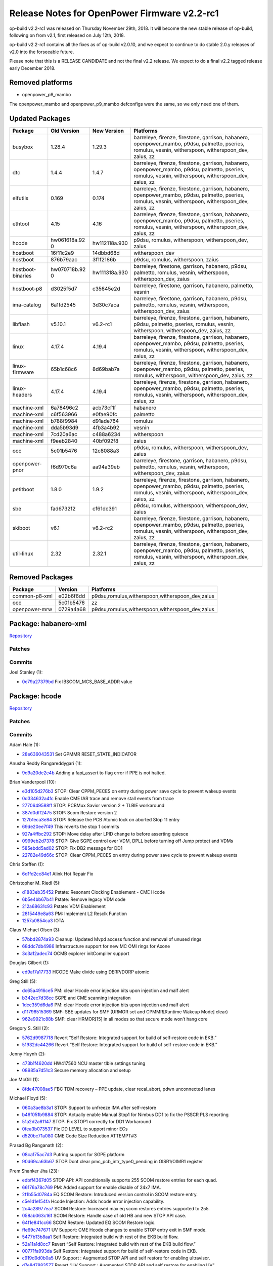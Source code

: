 Release Notes for OpenPower Firmware v2.2-rc1
=============================================

op-build v2.2-rc1 was released on Thursday November 29th, 2018. It will become the new stable
release of op-build, following on from v2.1, first released on July 12th, 2018.

op-build v2.2-rc1 contains all the fixes as of op-build v2.0.10, and we expect to continue to do
stable 2.0.y releases of v2.0 into the forseeable future.

Please note that this is a RELEASE CANDIDATE and not the final v2.2 release. We expect to do a final
v2.2 tagged release early December 2018.

Removed platforms
-----------------

-  openpower_p9_mambo

The openpower_mambo and openpower_p9_mambo defconfigs were the same, so we only need one of them.

Updated Packages
----------------

+--------------------+--------------+---------------+---------------------------------------------+
| Package            | Old Version  | New Version   | Platforms                                   |
+====================+==============+===============+=============================================+
| busybox            | 1.28.4       | 1.29.3        | barreleye, firenze, firestone, garrison,    |
|                    |              |               | habanero, openpower_mambo, p9dsu, palmetto, |
|                    |              |               | pseries, romulus, vesnin, witherspoon,      |
|                    |              |               | witherspoon_dev, zaius, zz                  |
+--------------------+--------------+---------------+---------------------------------------------+
| dtc                | 1.4.4        | 1.4.7         | barreleye, firenze, firestone, garrison,    |
|                    |              |               | habanero, openpower_mambo, p9dsu, palmetto, |
|                    |              |               | pseries, romulus, vesnin, witherspoon,      |
|                    |              |               | witherspoon_dev, zaius, zz                  |
+--------------------+--------------+---------------+---------------------------------------------+
| elfutils           | 0.169        | 0.174         | barreleye, firenze, firestone, garrison,    |
|                    |              |               | habanero, openpower_mambo, p9dsu, palmetto, |
|                    |              |               | pseries, romulus, vesnin, witherspoon,      |
|                    |              |               | witherspoon_dev, zaius, zz                  |
+--------------------+--------------+---------------+---------------------------------------------+
| ethtool            | 4.15         | 4.16          | barreleye, firenze, firestone, garrison,    |
|                    |              |               | habanero, openpower_mambo, p9dsu, palmetto, |
|                    |              |               | pseries, romulus, vesnin, witherspoon,      |
|                    |              |               | witherspoon_dev, zaius, zz                  |
+--------------------+--------------+---------------+---------------------------------------------+
| hcode              | hw061618a.92 | hw112118a.930 | p9dsu, romulus, witherspoon,                |
|                    | 0            |               | witherspoon_dev, zaius                      |
+--------------------+--------------+---------------+---------------------------------------------+
| hostboot           | 16f11c2e9    | 14dbbd68d     | witherspoon_dev                             |
+--------------------+--------------+---------------+---------------------------------------------+
| hostboot           | 876b79aac    | 3f1f2186b     | p9dsu, romulus, witherspoon, zaius          |
+--------------------+--------------+---------------+---------------------------------------------+
| hostboot-binaries  | hw070718b.92 | hw111318a.930 | barreleye, firestone, garrison, habanero,   |
|                    | 0            |               | p9dsu, palmetto, romulus, vesnin,           |
|                    |              |               | witherspoon, witherspoon_dev, zaius         |
+--------------------+--------------+---------------+---------------------------------------------+
| hostboot-p8        | d3025f5d7    | c35645e2d     | barreleye, firestone, garrison, habanero,   |
|                    |              |               | palmetto, vesnin                            |
+--------------------+--------------+---------------+---------------------------------------------+
| ima-catalog        | 6a1fd2545    | 3d30c7aca     | barreleye, firestone, garrison, habanero,   |
|                    |              |               | p9dsu, palmetto, romulus, vesnin,           |
|                    |              |               | witherspoon, witherspoon_dev, zaius         |
+--------------------+--------------+---------------+---------------------------------------------+
| libflash           | v5.10.1      | v6.2-rc1      | barreleye, firenze, firestone, garrison,    |
|                    |              |               | habanero, p9dsu, palmetto, pseries,         |
|                    |              |               | romulus, vesnin, witherspoon,               |
|                    |              |               | witherspoon_dev, zaius, zz                  |
+--------------------+--------------+---------------+---------------------------------------------+
| linux              | 4.17.4       | 4.19.4        | barreleye, firenze, firestone, garrison,    |
|                    |              |               | habanero, openpower_mambo, p9dsu, palmetto, |
|                    |              |               | pseries, romulus, vesnin, witherspoon,      |
|                    |              |               | witherspoon_dev, zaius, zz                  |
+--------------------+--------------+---------------+---------------------------------------------+
| linux-firmware     | 65b1c68c6    | 8d69bab7a     | barreleye, firenze, firestone, garrison,    |
|                    |              |               | habanero, openpower_mambo, p9dsu, palmetto, |
|                    |              |               | pseries, romulus, witherspoon,              |
|                    |              |               | witherspoon_dev, zaius, zz                  |
+--------------------+--------------+---------------+---------------------------------------------+
| linux-headers      | 4.17.4       | 4.19.4        | barreleye, firenze, firestone, garrison,    |
|                    |              |               | habanero, openpower_mambo, p9dsu, palmetto, |
|                    |              |               | pseries, romulus, vesnin, witherspoon,      |
|                    |              |               | witherspoon_dev, zaius, zz                  |
+--------------------+--------------+---------------+---------------------------------------------+
| machine-xml        | 6a78496c2    | acb73cf1f     | habanero                                    |
+--------------------+--------------+---------------+---------------------------------------------+
| machine-xml        | c6f563966    | e0fae90fc     | palmetto                                    |
+--------------------+--------------+---------------+---------------------------------------------+
| machine-xml        | b788f9984    | d91ade764     | romulus                                     |
+--------------------+--------------+---------------+---------------------------------------------+
| machine-xml        | dda5b93d9    | 4fb3a4b92     | vesnin                                      |
+--------------------+--------------+---------------+---------------------------------------------+
| machine-xml        | 7cd20a6ac    | c488a6234     | witherspoon                                 |
+--------------------+--------------+---------------+---------------------------------------------+
| machine-xml        | f9eeb2840    | 40bf092f8     | zaius                                       |
+--------------------+--------------+---------------+---------------------------------------------+
| occ                | 5c01b5476    | 12c8088a3     | p9dsu, romulus, witherspoon,                |
|                    |              |               | witherspoon_dev, zaius                      |
+--------------------+--------------+---------------+---------------------------------------------+
| openpower-pnor     | f6d970c6a    | aa94a39eb     | barreleye, firestone, garrison, habanero,   |
|                    |              |               | p9dsu, palmetto, romulus, vesnin,           |
|                    |              |               | witherspoon, witherspoon_dev, zaius         |
+--------------------+--------------+---------------+---------------------------------------------+
| petitboot          | 1.8.0        | 1.9.2         | barreleye, firenze, firestone, garrison,    |
|                    |              |               | habanero, openpower_mambo, p9dsu, palmetto, |
|                    |              |               | pseries, romulus, vesnin, witherspoon,      |
|                    |              |               | witherspoon_dev, zaius, zz                  |
+--------------------+--------------+---------------+---------------------------------------------+
| sbe                | fad6732f2    | cf61dc391     | p9dsu, romulus, witherspoon,                |
|                    |              |               | witherspoon_dev, zaius                      |
+--------------------+--------------+---------------+---------------------------------------------+
| skiboot            | v6.1         | v6.2-rc2      | barreleye, firenze, firestone, garrison,    |
|                    |              |               | habanero, openpower_mambo, p9dsu, palmetto, |
|                    |              |               | pseries, romulus, vesnin, witherspoon,      |
|                    |              |               | witherspoon_dev, zaius, zz                  |
+--------------------+--------------+---------------+---------------------------------------------+
| util-linux         | 2.32         | 2.32.1        | barreleye, firenze, firestone, garrison,    |
|                    |              |               | habanero, openpower_mambo, p9dsu, palmetto, |
|                    |              |               | pseries, romulus, vesnin, witherspoon,      |
|                    |              |               | witherspoon_dev, zaius, zz                  |
+--------------------+--------------+---------------+---------------------------------------------+

Removed Packages
----------------

+---------------+-----------+-------------------------------------------------+
| Package       | Version   | Platforms                                       |
+===============+===========+=================================================+
| common-p8-xml | e02b6f6dd | p9dsu,romulus,witherspoon,witherspoon_dev,zaius |
+---------------+-----------+-------------------------------------------------+
| occ           | 5c01b5476 | zz                                              |
+---------------+-----------+-------------------------------------------------+
| openpower-mrw | 0729a4a68 | p9dsu,romulus,witherspoon,witherspoon_dev,zaius |
+---------------+-----------+-------------------------------------------------+

Package: habanero-xml
---------------------

`Repository <https://github.com/open-power/habanero-xml>`__

Patches
~~~~~~~

Commits
~~~~~~~

Joel Stanley (1):

-  `0c79a27379bd <https://github.com/open-power/habanero-xml/commit/0c79a27379bd>`__ Fix
   IBSCOM_MCS_BASE_ADDR value

Package: hcode
--------------

`Repository <https://github.com/open-power/hcode>`__

.. _patches-1:

Patches
~~~~~~~

.. _commits-1:

Commits
~~~~~~~

Adam Hale (1):

-  `28e636043531 <https://github.com/open-power/hcode/commit/28e636043531>`__ Set GPMMR
   RESET_STATE_INDICATOR

Anusha Reddy Rangareddygari (1):

-  `9d9a20de2e4b <https://github.com/open-power/hcode/commit/9d9a20de2e4b>`__ Adding a fapi_assert
   to flag error if PPE is not halted.

Brian Vanderpool (10):

-  `e3d105d276b3 <https://github.com/open-power/hcode/commit/e3d105d276b3>`__ STOP: Clear CPPM_PECES
   on entry during power save cycle to prevent wakeup events
-  `0d334632a4fc <https://github.com/open-power/hcode/commit/0d334632a4fc>`__ Enable CME IAR trace
   and remove stall events from trace
-  `2770649588ff <https://github.com/open-power/hcode/commit/2770649588ff>`__ STOP: PCBMux Savior
   version 2 + TLBIE workaround
-  `387d0dff2475 <https://github.com/open-power/hcode/commit/387d0dff2475>`__ STOP: Scom Restore
   version 2
-  `127b1eca3e84 <https://github.com/open-power/hcode/commit/127b1eca3e84>`__ STOP: Release the PCB
   Atomic lock on aborted Stop 11 entry
-  `69de20ee7f49 <https://github.com/open-power/hcode/commit/69de20ee7f49>`__ This reverts the stop
   1 commits
-  `927a4ffbc292 <https://github.com/open-power/hcode/commit/927a4ffbc292>`__ STOP: Move delay after
   LPID change to before asserting quiesce
-  `0999eb2d7378 <https://github.com/open-power/hcode/commit/0999eb2d7378>`__ STOP: Give SGPE
   control over VDM, DPLL before turning off Jump protect and VDMs
-  `585ebdd5ad02 <https://github.com/open-power/hcode/commit/585ebdd5ad02>`__ STOP: Fix DB2 message
   for DD1
-  `22782e49d66c <https://github.com/open-power/hcode/commit/22782e49d66c>`__ STOP: Clear CPPM_PECES
   on entry during power save cycle to prevent wakeup events

Chris Steffen (1):

-  `6d1fd2cc84e1 <https://github.com/open-power/hcode/commit/6d1fd2cc84e1>`__ Alink Hot Repair Fix

Christopher M. Riedl (5):

-  `d1883eb35452 <https://github.com/open-power/hcode/commit/d1883eb35452>`__ Pstate: Resonant
   Clocking Enablement - CME Hcode
-  `6b5e4bb67b41 <https://github.com/open-power/hcode/commit/6b5e4bb67b41>`__ Pstate: Remove legacy
   VDM code
-  `212a68631c93 <https://github.com/open-power/hcode/commit/212a68631c93>`__ Pstate: VDM Enablement
-  `2815449e8a63 <https://github.com/open-power/hcode/commit/2815449e8a63>`__ PM: Implement L2
   Resclk Function
-  `1257a0854ca3 <https://github.com/open-power/hcode/commit/1257a0854ca3>`__ IOTA

Claus Michael Olsen (3):

-  `57bbd2874a93 <https://github.com/open-power/hcode/commit/57bbd2874a93>`__ Cleanup: Updated Mvpd
   access function and removal of unused rings
-  `68ddc7db4986 <https://github.com/open-power/hcode/commit/68ddc7db4986>`__ Infrastructure support
   for new MC OMI rings for Axone
-  `3c3a12adec74 <https://github.com/open-power/hcode/commit/3c3a12adec74>`__ OCMB explorer
   initCompiler support

Douglas Gilbert (1):

-  `ed9af7a17733 <https://github.com/open-power/hcode/commit/ed9af7a17733>`__ HCODE Make divide
   using DERP/DORP atomic

Greg Still (5):

-  `dc65a4916ce5 <https://github.com/open-power/hcode/commit/dc65a4916ce5>`__ PM: clear Hcode error
   injection bits upon injection and malf alert
-  `b342ec7d38cc <https://github.com/open-power/hcode/commit/b342ec7d38cc>`__ SGPE and CME scanning
   integration
-  `1dcc359d6da6 <https://github.com/open-power/hcode/commit/1dcc359d6da6>`__ PM: clear Hcode error
   injection bits upon injection and malf alert
-  `d11796515369 <https://github.com/open-power/hcode/commit/d11796515369>`__ SMF: SBE updates for
   SMF (URMOR set and CPMMR[Runtime Wakeup Mode] clear)
-  `962e9921c88b <https://github.com/open-power/hcode/commit/962e9921c88b>`__ SMF: clear HRMOR[15]
   in all modes so that secure mode won’t hang core

Gregory S. Still (2):

-  `5762d99877f8 <https://github.com/open-power/hcode/commit/5762d99877f8>`__ Revert “Self Restore:
   Integrated support for build of self-restore code in EKB.”
-  `51932dc44266 <https://github.com/open-power/hcode/commit/51932dc44266>`__ Revert “Self Restore:
   Integrated support for build of self-restore code in EKB.”

Jenny Huynh (2):

-  `473b1f4620dd <https://github.com/open-power/hcode/commit/473b1f4620dd>`__ HW417560 NCU master
   tlbie settings tuning
-  `08985a7d51c3 <https://github.com/open-power/hcode/commit/08985a7d51c3>`__ Secure memory
   allocation and setup

Joe McGill (1):

-  `8fde47008ae5 <https://github.com/open-power/hcode/commit/8fde47008ae5>`__ FBC TDM recovery – PPE
   update, clear recal_abort, pdwn unconnected lanes

Michael Floyd (5):

-  `060a3ae8b3a1 <https://github.com/open-power/hcode/commit/060a3ae8b3a1>`__ STOP: Support to
   unfreeze IMA after self-restore
-  `b46f051b9884 <https://github.com/open-power/hcode/commit/b46f051b9884>`__ STOP: Actually enable
   Manual Stop1 for Nimbus DD1 to fix the PSSCR PLS reporting
-  `51a2d2a61147 <https://github.com/open-power/hcode/commit/51a2d2a61147>`__ STOP: Fix STOP1
   correctly for DD1 Workaround
-  `0fea3b073537 <https://github.com/open-power/hcode/commit/0fea3b073537>`__ Fix DD LEVEL to
   support minor ECs
-  `d520bc71a080 <https://github.com/open-power/hcode/commit/d520bc71a080>`__ CME Code Size
   Reduction ATTEMPT#3

Prasad Bg Ranganath (2):

-  `08ca175ac7d3 <https://github.com/open-power/hcode/commit/08ca175ac7d3>`__ Putring support for
   SGPE platform
-  `90d69ca63b67 <https://github.com/open-power/hcode/commit/90d69ca63b67>`__ STOP:Dont clear
   pmc_pcb_intr_type0_pending in OISR1/OIMR1 register

Prem Shanker Jha (23):

-  `edbff4367d05 <https://github.com/open-power/hcode/commit/edbff4367d05>`__ STOP API: API
   conditionally supports 255 SCOM restore entries for each quad.
-  `66176a78c769 <https://github.com/open-power/hcode/commit/66176a78c769>`__ PM: Added support for
   enable disable of 24x7 IMA.
-  `2f1b55d0784a <https://github.com/open-power/hcode/commit/2f1b55d0784a>`__ EQ SCOM Restore:
   Introduced version control in SCOM restore entry.
-  `c5e1d1e154fa <https://github.com/open-power/hcode/commit/c5e1d1e154fa>`__ Hcode Injection: Adds
   hcode error injection capability.
-  `2c4a28977ea7 <https://github.com/open-power/hcode/commit/2c4a28977ea7>`__ SCOM Restore:
   Increased max eq scom restores entries supported to 255.
-  `058ab063c16f <https://github.com/open-power/hcode/commit/058ab063c16f>`__ SCOM Restore: Handle
   case of old HB and new STOP API case.
-  `64f1e841cc66 <https://github.com/open-power/hcode/commit/64f1e841cc66>`__ SCOM Restore: Updated
   EQ SCOM Restore logic.
-  `ffe69c747671 <https://github.com/open-power/hcode/commit/ffe69c747671>`__ UV Support: CME Hcode
   changes to enable STOP entry exit in SMF mode.
-  `5477b13b8aa1 <https://github.com/open-power/hcode/commit/5477b13b8aa1>`__ Self Restore:
   Integrated build with rest of the EKB build flow.
-  `52a11a1d8cc7 <https://github.com/open-power/hcode/commit/52a11a1d8cc7>`__ Revert “Self Restore:
   Integrated build with rest of the EKB build flow.”
-  `00771fa993da <https://github.com/open-power/hcode/commit/00771fa993da>`__ Self Restore:
   Integrated support for build of self-restore code in EKB.
-  `c919d9d0b0a5 <https://github.com/open-power/hcode/commit/c919d9d0b0a5>`__ UV Support : Augmented
   STOP API and self restore for enabling ultravisor.
-  `d7e8d7883577 <https://github.com/open-power/hcode/commit/d7e8d7883577>`__ Revert “UV Support :
   Augmented STOP API and self restore for enabling UV”
-  `3061db3d69ee <https://github.com/open-power/hcode/commit/3061db3d69ee>`__ STOP API: Changes for
   SMF and SPR self save
-  `0adc4f9c9733 <https://github.com/open-power/hcode/commit/0adc4f9c9733>`__ UV Support : Augmented
   STOP API and self restore for enabling ultravisor.
-  `56c7b556aa46 <https://github.com/open-power/hcode/commit/56c7b556aa46>`__ Revert “UV Support :
   Augmented STOP API and self restore for enabling UV”
-  `df7b1f86b421 <https://github.com/open-power/hcode/commit/df7b1f86b421>`__ Img Build: HOMER
   changes for SMF and SPR self save.
-  `12ef819fb295 <https://github.com/open-power/hcode/commit/12ef819fb295>`__ Self Restore:
   Integrated build with rest of the EKB build flow.
-  `03fb4ce48575 <https://github.com/open-power/hcode/commit/03fb4ce48575>`__ Revert “Self Restore:
   Integrated build with rest of the EKB build flow.”
-  `2f1739a53581 <https://github.com/open-power/hcode/commit/2f1739a53581>`__ Self Restore:
   Integrated support for build of self-restore code in EKB.
-  `7bb39027bdf6 <https://github.com/open-power/hcode/commit/7bb39027bdf6>`__ UV Support : Augmented
   STOP API and self restore for enabling ultravisor.
-  `31fe5db5426e <https://github.com/open-power/hcode/commit/31fe5db5426e>`__ Revert “UV Support :
   Augmented STOP API and self restore for enabling UV”
-  `1762a6ef1dc9 <https://github.com/open-power/hcode/commit/1762a6ef1dc9>`__ Self Restore: Changes
   for SMF and SPR self save.

Rahul Batra (18):

-  `777fb2ed5684 <https://github.com/open-power/hcode/commit/777fb2ed5684>`__ PGPE: Fixes and
   Cleanup for Mfg/Char team
-  `985248cf55ed <https://github.com/open-power/hcode/commit/985248cf55ed>`__ OCC Flags/OCC Scratch
   Updates
-  `6b56b1459f58 <https://github.com/open-power/hcode/commit/6b56b1459f58>`__ PSTATE: CME
   refactoring and cleanup
-  `40edb9bed0e8 <https://github.com/open-power/hcode/commit/40edb9bed0e8>`__ PM: PGPE-SGPE Common
   Code Updates
-  `b87f07ac673a <https://github.com/open-power/hcode/commit/b87f07ac673a>`__ PM: Inter-PPM controls
   enablement and VDMCFG
-  `f8af7be16849 <https://github.com/open-power/hcode/commit/f8af7be16849>`__ PM: PMSR Update Fixes
-  `4f3d1f8ad891 <https://github.com/open-power/hcode/commit/4f3d1f8ad891>`__ PGPE:
   STOP11+WOF+SafeMode Fixes
-  `c9cb39853b5c <https://github.com/open-power/hcode/commit/c9cb39853b5c>`__ WOF: More Phase 2
   Fixes
-  `dc1e756bfc15 <https://github.com/open-power/hcode/commit/dc1e756bfc15>`__ PGPE: Error Handling
   Support
-  `314a7a3990a1 <https://github.com/open-power/hcode/commit/314a7a3990a1>`__ PM: Fixes for Livelock
   Scenarios
-  `1dda31245982 <https://github.com/open-power/hcode/commit/1dda31245982>`__ CME: Process DB0
   inside intercme_msg_handler
-  `299fb1c3181c <https://github.com/open-power/hcode/commit/299fb1c3181c>`__ PGPE: ACK pending IPCs
   upon fault with Pstates Stopped
-  `299a9ff24994 <https://github.com/open-power/hcode/commit/299a9ff24994>`__ PGPE: Don’t set EE=1
   in CME Err Handler
-  `a4a2740828dd <https://github.com/open-power/hcode/commit/a4a2740828dd>`__ PGPE: Use correct VPD
   Pts for VDD to Pstate intp.
-  `0c9db2e5070a <https://github.com/open-power/hcode/commit/0c9db2e5070a>`__ PM: Add Fields in OCC
   Comp. Shr SRAM (1/4)
-  `96d494c43265 <https://github.com/open-power/hcode/commit/96d494c43265>`__ PM: Move SGPE/PGPE
   Region and update QPMR/PPMR(2/4)
-  `888eabf3c65b <https://github.com/open-power/hcode/commit/888eabf3c65b>`__ PM:Fill SGPE/PGPE
   regions fields in QPMR/PPMR(3/4)
-  `4576fce87893 <https://github.com/open-power/hcode/commit/4576fce87893>`__ PGPE: Only ack pending
   Quad Exit on WOF Disable

Richard J. Knight (1):

-  `62d33641fb57 <https://github.com/open-power/hcode/commit/62d33641fb57>`__ update gerrit hostname
   for server migration

Yue Du (131):

-  `9fa0bca8256d <https://github.com/open-power/hcode/commit/9fa0bca8256d>`__ STOP: Fix Srr1 wrongly
   reported upon special wakeup
-  `9cf14ad78bee <https://github.com/open-power/hcode/commit/9cf14ad78bee>`__ STOP: Fix CME Special
   Attention handling
-  `b187d9dec127 <https://github.com/open-power/hcode/commit/b187d9dec127>`__ STOP: Clean up stop
   state after aborted L3 purge during Stop 11 entry
-  `50d85ba05425 <https://github.com/open-power/hcode/commit/50d85ba05425>`__ STOP: Fix Core Special
   Wakeup window condition
-  `2f063536057b <https://github.com/open-power/hcode/commit/2f063536057b>`__ PM: PGPE hang fix
   during VDM droop workaround
-  `b46364f8852b <https://github.com/open-power/hcode/commit/b46364f8852b>`__ STOP: Fix Stop1 Window
   conditions
-  `6d438cd34f57 <https://github.com/open-power/hcode/commit/6d438cd34f57>`__ STOP: Fix hole in
   62403
-  `369bb2085bc9 <https://github.com/open-power/hcode/commit/369bb2085bc9>`__ STOP: remove chiplet
   enable drop in core_poweron for multicast scom
-  `335521ff5c3c <https://github.com/open-power/hcode/commit/335521ff5c3c>`__ STOP: Fix VDM Droop
   Event DB3 Window condition breaking STOP
-  `8ee920ea7232 <https://github.com/open-power/hcode/commit/8ee920ea7232>`__ first draft of
   ppe_closed/cme & sgpe, and common/pmlib/
-  `64616b74284e <https://github.com/open-power/hcode/commit/64616b74284e>`__ CME/SGPE: Complete
   Working STOP8 CME/SGPE Images Snapshot
-  `5f2e6f8d81d6 <https://github.com/open-power/hcode/commit/5f2e6f8d81d6>`__ CME/SGPE: STOP11
   CME/SGPE Images Snapshot
-  `bfede8ec480a <https://github.com/open-power/hcode/commit/bfede8ec480a>`__ Combined Stop/PState
   Cme Image + unified interrupt handler
-  `61af8a881aae <https://github.com/open-power/hcode/commit/61af8a881aae>`__ CME/SGPE: update stop
   cme/sgpe images
-  `bc9bb572d403 <https://github.com/open-power/hcode/commit/bc9bb572d403>`__ CME/SGPE: Optimus
   Prime approves these upgrade of STOP images
-  `79e84aa28337 <https://github.com/open-power/hcode/commit/79e84aa28337>`__ CME/SGPE: STOP Images
   functional bug fix collection
-  `6a5a238342c0 <https://github.com/open-power/hcode/commit/6a5a238342c0>`__ CME/SGPE: STOP image
   updates and fixes
-  `812806005f0e <https://github.com/open-power/hcode/commit/812806005f0e>`__ CME/SGPE: yet another
   updating commit for stop images
-  `03a1c325e27f <https://github.com/open-power/hcode/commit/03a1c325e27f>`__ STOP: Hcode SPWU
   replacing auto spwu
-  `43ed89a56b77 <https://github.com/open-power/hcode/commit/43ed89a56b77>`__ HB: fix HB core boot
   resulting cme boot
-  `4d137bc45835 <https://github.com/open-power/hcode/commit/4d137bc45835>`__ STOP Image updates
-  `bfc2e785e03f <https://github.com/open-power/hcode/commit/bfc2e785e03f>`__ STOP: clear EISR
   pm_active in entry catchup case.
-  `db26cbf27922 <https://github.com/open-power/hcode/commit/db26cbf27922>`__ STOP: enable cme trace
   array before cme boot in SGPE
-  `6237da008ba3 <https://github.com/open-power/hcode/commit/6237da008ba3>`__ STOP: logic hole in L2
   purge abort causing core being 0 undetected
-  `08e215c16d75 <https://github.com/open-power/hcode/commit/08e215c16d75>`__ STOP: fix variable
   spin being defined under epm_tunning enabled
-  `5e742844d0d6 <https://github.com/open-power/hcode/commit/5e742844d0d6>`__ STOP: Cache Scom
   Restore(without copy to Sram)
-  `395eb7ab9d95 <https://github.com/open-power/hcode/commit/395eb7ab9d95>`__ STOP: DD2 - abort
   entry on attn/recov + skip power off on OOB bits
-  `5e3e7f755b40 <https://github.com/open-power/hcode/commit/5e3e7f755b40>`__ STOP: scominit adding
   initfile calls
-  `add78b915e7e <https://github.com/open-power/hcode/commit/add78b915e7e>`__ STOP: Set chiplet ids
   in sgpe and cme
-  `aee37bdb6f32 <https://github.com/open-power/hcode/commit/aee37bdb6f32>`__ STOP: SGPE IPC support
   for WOF
-  `ee432a5c78b9 <https://github.com/open-power/hcode/commit/ee432a5c78b9>`__ STOP: Enable
   DLS+ManualStop1 Fix for DD1
-  `c47b00594dd0 <https://github.com/open-power/hcode/commit/c47b00594dd0>`__ STOP: Stop cme trace
   array and halt CME before stop cache clocks
-  `1cacd2e47afb <https://github.com/open-power/hcode/commit/1cacd2e47afb>`__ STOP: prevent ppe wait
   cycle being compiled out by compiler
-  `e5cbaf622642 <https://github.com/open-power/hcode/commit/e5cbaf622642>`__ STOP: Clear up todo
   items in STOP and mark them with RTC
-  `7a8ac99b193a <https://github.com/open-power/hcode/commit/7a8ac99b193a>`__ STOP: Fix CME halt in
   sgpe entry to check partial good ex
-  `8045ce18d2f1 <https://github.com/open-power/hcode/commit/8045ce18d2f1>`__ HW398205: fix cme
   entry abort changed irq masking assumption
-  `9636f085a381 <https://github.com/open-power/hcode/commit/9636f085a381>`__ STOP: optimize size of
   stop images
-  `147aa0e27bfb <https://github.com/open-power/hcode/commit/147aa0e27bfb>`__ STOP: Fix L2 purge
   abort by pc interrupt on core handoff to sgpe
-  `23699f0f507c <https://github.com/open-power/hcode/commit/23699f0f507c>`__ STOP: move drop few
   quiesces from l2/cache startclocks to scomcust
-  `b8fd2c796b1e <https://github.com/open-power/hcode/commit/b8fd2c796b1e>`__ IPL/Stop: Assert
   ABIST_SRAM_MODE_DC to support ABIST Recovery
-  `ca38deeb68d3 <https://github.com/open-power/hcode/commit/ca38deeb68d3>`__ STOP: Fix optimize
   size and quad spwu issue of EIMR bookkeep
-  `8f9b2870e788 <https://github.com/open-power/hcode/commit/8f9b2870e788>`__ Hcode: Create
   centralized memory map headers
-  `2b66fcf8c509 <https://github.com/open-power/hcode/commit/2b66fcf8c509>`__ STOP: Change ring_save
   structure to 0xfff3fc00 PDA location
-  `e3f788c9832f <https://github.com/open-power/hcode/commit/e3f788c9832f>`__ STOP: Atomic lock of
   cache clock controller and PCB slave
-  `c2290bc9dcd9 <https://github.com/open-power/hcode/commit/c2290bc9dcd9>`__ STOP: FIX phantom
   wakeup vs. wakeup_notify_select
-  `0bd58a1ae4cd <https://github.com/open-power/hcode/commit/0bd58a1ae4cd>`__ STOP: Acquire pcbmux
   after assert glsmux in cme exit
-  `397e4a685a0a <https://github.com/open-power/hcode/commit/397e4a685a0a>`__ STOP: Conditional
   compile current error check to save cme size
-  `2f993351fce4 <https://github.com/open-power/hcode/commit/2f993351fce4>`__ STOP: writing all 1s
   to lpid of each thread regardless fuse or not
-  `4e43fe99fdd5 <https://github.com/open-power/hcode/commit/4e43fe99fdd5>`__ STOP: DD2 set
   PPM_WRITE_DISABLE along with wakeup_notify_select
-  `d306208678bf <https://github.com/open-power/hcode/commit/d306208678bf>`__ STOP: Using PANIC
   codes at every pk_halt
-  `42983359df3b <https://github.com/open-power/hcode/commit/42983359df3b>`__ STOP: IPC Fixes
-  `018efbd5a68a <https://github.com/open-power/hcode/commit/018efbd5a68a>`__ STOP: Recent Lab Fixes
-  `c8a51c06776a <https://github.com/open-power/hcode/commit/c8a51c06776a>`__ STOP: express
   processing targets of stop1/2 and stop5/8 exit
-  `53f1e7456266 <https://github.com/open-power/hcode/commit/53f1e7456266>`__ STOP: UIH updates on
   trace and phantom interrupt handling
-  `14430f595c58 <https://github.com/open-power/hcode/commit/14430f595c58>`__ STOP: clear PCBMUX
   disable from STOP Exit instead of SGPE INIT
-  `595dfc61ace3 <https://github.com/open-power/hcode/commit/595dfc61ace3>`__ STOP: Fix express
   processing commit
-  `3a274b8ce7a8 <https://github.com/open-power/hcode/commit/3a274b8ce7a8>`__ STOP: Enable CHTM
-  `25e3908c810f <https://github.com/open-power/hcode/commit/25e3908c810f>`__ STOP: DD2 workaround
   toggling pm_exit and wakeup without lpid ram
-  `4214195803a4 <https://github.com/open-power/hcode/commit/4214195803a4>`__ STOP: Add global
   checkstop FIR check in CME/SGPE
-  `da5fbae2bce5 <https://github.com/open-power/hcode/commit/da5fbae2bce5>`__ STOP: enable
   decrementor wakeup
-  `42ddb69355b9 <https://github.com/open-power/hcode/commit/42ddb69355b9>`__ STOP: SGPE fixes for
   PGPE Interaction
-  `dbc5a4d27789 <https://github.com/open-power/hcode/commit/dbc5a4d27789>`__ STOP: Fix
   FABRIC_PUMP_MODE plumbing in stop images
-  `8e8f54fb5906 <https://github.com/open-power/hcode/commit/8e8f54fb5906>`__ STOP: Stop1 overall
   fix
-  `4404541f4c43 <https://github.com/open-power/hcode/commit/4404541f4c43>`__ STOP: Fix STOP1 with
   Powermixer
-  `a7817cd22ca3 <https://github.com/open-power/hcode/commit/a7817cd22ca3>`__ STOP: Fix hostboot
   stop level mapping
-  `e1b9fa3165f7 <https://github.com/open-power/hcode/commit/e1b9fa3165f7>`__ STOP: Move Stop 8 code
   from CME to SGPE for CME space savings
-  `d5c4e6d6eb3c <https://github.com/open-power/hcode/commit/d5c4e6d6eb3c>`__ STOP: move CME
   scominits from corequad_init to SGPE
-  `8d6afc648185 <https://github.com/open-power/hcode/commit/8d6afc648185>`__ STOP: NDD2 daul cast
   workaround
-  `9e5e6987ce47 <https://github.com/open-power/hcode/commit/9e5e6987ce47>`__ STOP: Scrub \_ANR and
   \_OR opcode from regular cme getscom
-  `3be7a025c4b4 <https://github.com/open-power/hcode/commit/3be7a025c4b4>`__ STOP: Fix suspend_stop
   when threads are idle
-  `5ef29f4f0b44 <https://github.com/open-power/hcode/commit/5ef29f4f0b44>`__ STOP: block wakeup (+
   block entry since patch 15)
-  `97d950e4fcf4 <https://github.com/open-power/hcode/commit/97d950e4fcf4>`__ STOP: Suspend stop to
   cmes
-  `35e40d9f239a <https://github.com/open-power/hcode/commit/35e40d9f239a>`__ STOP: inline
   called-once functions
-  `853ebdb748d0 <https://github.com/open-power/hcode/commit/853ebdb748d0>`__ STOP: Fix EPM Compiler
   error
-  `1bdd5be3c625 <https://github.com/open-power/hcode/commit/1bdd5be3c625>`__ STOP: CME no state
   loss causes stop level map
-  `4f79fd1521fa <https://github.com/open-power/hcode/commit/4f79fd1521fa>`__ STOP: Put PIG and
   Notify_select back to back
-  `bb61e86407c9 <https://github.com/open-power/hcode/commit/bb61e86407c9>`__ STOP: collection of
   small fixes
-  `dfe9fb6d5b26 <https://github.com/open-power/hcode/commit/dfe9fb6d5b26>`__ STOP: Remove sdisn dd1
   workaround from dd2, add sync
-  `165be7914dd4 <https://github.com/open-power/hcode/commit/165be7914dd4>`__ STOP: Disable Stop8
-  `a785ba7bd82a <https://github.com/open-power/hcode/commit/a785ba7bd82a>`__ STOP: Stop5
   Performance Boost and solve IPC issues
-  `46e554dd65d6 <https://github.com/open-power/hcode/commit/46e554dd65d6>`__ STOP: Fix Disable
   Stop8 on L3 Purge Abort case
-  `879e075c8794 <https://github.com/open-power/hcode/commit/879e075c8794>`__ STOP: Fix
   DISABLE_STOP8 broken HB in NDD1
-  `70ea2a3001f9 <https://github.com/open-power/hcode/commit/70ea2a3001f9>`__ STOP/EPM: Fix Stop5
   history and marker reporting
-  `ef3b1c4fd9f6 <https://github.com/open-power/hcode/commit/ef3b1c4fd9f6>`__ STOP: Attempt to Fix
   quad spwu caused incorrect flow
-  `5663ad1a0a6e <https://github.com/open-power/hcode/commit/5663ad1a0a6e>`__ STOP: Init code before
   starting threads
-  `92e7e51217c7 <https://github.com/open-power/hcode/commit/92e7e51217c7>`__ STOP: Core Xstop
   Injection
-  `1d91a624cd08 <https://github.com/open-power/hcode/commit/1d91a624cd08>`__ STOP: Fix NCU tlbie
   quiesce and purge for disable_stop8
-  `c4dd66c7e905 <https://github.com/open-power/hcode/commit/c4dd66c7e905>`__ STOP: Fix PIG in L2
   Resonant Clock support
-  `3a0701e16b0b <https://github.com/open-power/hcode/commit/3a0701e16b0b>`__ STOP/EPM: Fix EPM
   marker
-  `1ca56324b31b <https://github.com/open-power/hcode/commit/1ca56324b31b>`__ STOP: Add Core quiesce
   workaround to CME Fit Timer
-  `16c90472bc44 <https://github.com/open-power/hcode/commit/16c90472bc44>`__ STOP: Fix resonant
   clock supprot for STOP11
-  `7e6359852b9c <https://github.com/open-power/hcode/commit/7e6359852b9c>`__ STOP: Fix VDM
-  `6bcca60d0b20 <https://github.com/open-power/hcode/commit/6bcca60d0b20>`__ STOP: Reenable STOP8
   (without L2 resonant clock support)
-  `2f9abf6ea21a <https://github.com/open-power/hcode/commit/2f9abf6ea21a>`__ STOP: Core livelock
   buster
-  `42f7f0722483 <https://github.com/open-power/hcode/commit/42f7f0722483>`__ STOP: Properly clear
   DPLL unlock indication in dpll_setup
-  `8de4444d0bf0 <https://github.com/open-power/hcode/commit/8de4444d0bf0>`__ STOP: Fix VDM being
   powered down through Stop2
-  `0d6d5a47ca19 <https://github.com/open-power/hcode/commit/0d6d5a47ca19>`__ STOP: Fix Dec Wakeup
   on NDD2.1
-  `687e91a4bebc <https://github.com/open-power/hcode/commit/687e91a4bebc>`__ Revert PLL unlock
   commits of 45102 and 46563
-  `84d1108a96f5 <https://github.com/open-power/hcode/commit/84d1108a96f5>`__ STOP: Fix Resonent
   Clock Support for STOP11
-  `3f6199622ee9 <https://github.com/open-power/hcode/commit/3f6199622ee9>`__ STOP: Fix SGPE UIH
   Messed up EIMR book keeping Error
-  `b5a192341afa <https://github.com/open-power/hcode/commit/b5a192341afa>`__ STOP: Fix SGPE IPC
   acks causing UIH stack underflow
-  `9453b8d7ded6 <https://github.com/open-power/hcode/commit/9453b8d7ded6>`__ STOP: EX deconfigure
   masking for EQ chiplet FIR
-  `7665beeefb58 <https://github.com/open-power/hcode/commit/7665beeefb58>`__ STOP/PState: SGPE/PGPE
   Error Handling Support
-  `9b1b8717adaa <https://github.com/open-power/hcode/commit/9b1b8717adaa>`__ STOP: Fix PLS deepest
   when stop4+ due to self restore wakeup
-  `69a928aa4bb2 <https://github.com/open-power/hcode/commit/69a928aa4bb2>`__ STOP: Update STOP
   History with Stop8 for Srr1 state loss reporting
-  `55f1962e9611 <https://github.com/open-power/hcode/commit/55f1962e9611>`__ STOP: Fix SGPE stop
   servicing wakeups
-  `23df9c72f523 <https://github.com/open-power/hcode/commit/23df9c72f523>`__ STOP: Fix Phantom PCWU
   causing CME IOTA to halt
-  `6394ad5d5d44 <https://github.com/open-power/hcode/commit/6394ad5d5d44>`__ STOP: Block Wakeup
   Mode Fixes for Phyp
-  `80df64dc8b8d <https://github.com/open-power/hcode/commit/80df64dc8b8d>`__ STOP: Fix Block Wakeup
   Mode with Catchup and Abort cases
-  `504882800d12 <https://github.com/open-power/hcode/commit/504882800d12>`__ STOP: Abort Entry on
   Error
-  `b85b02d31b6c <https://github.com/open-power/hcode/commit/b85b02d31b6c>`__ STOP: Support Suspend
   Entry/Exit and Fix Pig Collision
-  `2daa7fda42f4 <https://github.com/open-power/hcode/commit/2daa7fda42f4>`__ STOP: Fix Data Machine
   Check with PLS Fix
-  `1bd7fb127cf2 <https://github.com/open-power/hcode/commit/1bd7fb127cf2>`__ STOP: Fix Infinite
   Stacking up Stop Processing led by Entry Abort
-  `d9226cd7ef3c <https://github.com/open-power/hcode/commit/d9226cd7ef3c>`__ STOP: Fix SGPE Active
   Core Updates
-  `d1716d00737b <https://github.com/open-power/hcode/commit/d1716d00737b>`__ STOP: Fix History
   Write Data Machine Check by PPM_WRITE_DISABLE
-  `a14e95a6f9a9 <https://github.com/open-power/hcode/commit/a14e95a6f9a9>`__ STOP: CME/SGPE Hcode
   size reduction via global use of literals
-  `16516a11d74b <https://github.com/open-power/hcode/commit/16516a11d74b>`__ STOP: Fix Srr1 wrongly
   reported upon special wakeup
-  `0b555c46d817 <https://github.com/open-power/hcode/commit/0b555c46d817>`__ STOP: Fix leftover
   wakeup aborting next entry
-  `4c395be55c71 <https://github.com/open-power/hcode/commit/4c395be55c71>`__ STOP: Clean up stop
   state after aborted L3 purge during Stop 11 entry
-  `97ebd3defe27 <https://github.com/open-power/hcode/commit/97ebd3defe27>`__ STOP: Fix Stop1 Window
   conditions
-  `0b859154f439 <https://github.com/open-power/hcode/commit/0b859154f439>`__ STOP: Fix hole in
   62403
-  `05ecc90b525b <https://github.com/open-power/hcode/commit/05ecc90b525b>`__ STOP: Fix PLS/Srr1
   over reporting bug (impact stop2 only)
-  `1e733df20292 <https://github.com/open-power/hcode/commit/1e733df20292>`__ STOP: Assert Auto
   Special Wakeup mode on cores with halted CME
-  `691d819d65ae <https://github.com/open-power/hcode/commit/691d819d65ae>`__ STOP: Fix incorrect
   solution in 61385
-  `ba27d42d879d <https://github.com/open-power/hcode/commit/ba27d42d879d>`__ STOP: Fix leftover
   wakeup aborting next entry
-  `6fa2da010fe0 <https://github.com/open-power/hcode/commit/6fa2da010fe0>`__ STOP: Assert Auto
   Special Wakeup mode on cores with halted CME
-  `5e5285bdc7ca <https://github.com/open-power/hcode/commit/5e5285bdc7ca>`__ STOP: Fix Spwu Auto to
   Manual mode Signals Sync up.
-  `81d08fdcddec <https://github.com/open-power/hcode/commit/81d08fdcddec>`__ IPL/STOP: Disable LCO
   when only two EXes are configured
-  `d1bfc67460df <https://github.com/open-power/hcode/commit/d1bfc67460df>`__ STOP: Disable cache
   inject and LCO before purge L3
-  `e995520aa797 <https://github.com/open-power/hcode/commit/e995520aa797>`__ STOP: Fix Bug
   introduced by 66511
-  `933b1b1214c5 <https://github.com/open-power/hcode/commit/933b1b1214c5>`__ STOP: Change cme init
   to avoid using sisr block wakeup status

hostboot (77):

-  `8ebf9d25f75e <https://github.com/open-power/hcode/commit/8ebf9d25f75e>`__ Release tag
   information updated for hw061918a.920
-  `ebe34c4d9214 <https://github.com/open-power/hcode/commit/ebe34c4d9214>`__ Release tag
   information updated for hw062018a.920
-  `fa642d7dff73 <https://github.com/open-power/hcode/commit/fa642d7dff73>`__ Release tag
   information updated for hw062118a.920
-  `c8b9fe083a2d <https://github.com/open-power/hcode/commit/c8b9fe083a2d>`__ Release tag
   information updated for hw062218a.920
-  `5aec165e2d02 <https://github.com/open-power/hcode/commit/5aec165e2d02>`__ Release tag
   information updated for hw062318a.920
-  `e5489c35029d <https://github.com/open-power/hcode/commit/e5489c35029d>`__ Release tag
   information updated for hw062518a.920
-  `6c04729cc5a5 <https://github.com/open-power/hcode/commit/6c04729cc5a5>`__ Release tag
   information updated for hw062618a.920
-  `b2db756845d1 <https://github.com/open-power/hcode/commit/b2db756845d1>`__ Release tag
   information updated for hw062718a.920
-  `016a745b13ba <https://github.com/open-power/hcode/commit/016a745b13ba>`__ Release tag
   information updated for hw062818a.920
-  `169b85d36210 <https://github.com/open-power/hcode/commit/169b85d36210>`__ Release tag
   information updated for hw062918a.920
-  `1ff4bfd66475 <https://github.com/open-power/hcode/commit/1ff4bfd66475>`__ Release tag
   information updated for hw070318a.920
-  `61331f0370f3 <https://github.com/open-power/hcode/commit/61331f0370f3>`__ Release tag
   information updated for hw070618a.920
-  `43f4caba2ed5 <https://github.com/open-power/hcode/commit/43f4caba2ed5>`__ Release tag
   information updated for hw070718b.920
-  `4fb5657b74cc <https://github.com/open-power/hcode/commit/4fb5657b74cc>`__ Release tag
   information updated for hw071018a.920
-  `63cade31b47f <https://github.com/open-power/hcode/commit/63cade31b47f>`__ Release tag
   information updated for hw071118a.920
-  `9585f97f7b16 <https://github.com/open-power/hcode/commit/9585f97f7b16>`__ Release tag
   information updated for hw071118b.920
-  `f4500d105ab1 <https://github.com/open-power/hcode/commit/f4500d105ab1>`__ Release tag
   information updated for hw071418a.920
-  `a07a0e57a533 <https://github.com/open-power/hcode/commit/a07a0e57a533>`__ Release tag
   information updated for hw071518a.920
-  `31e3dd374bb3 <https://github.com/open-power/hcode/commit/31e3dd374bb3>`__ Release tag
   information updated for hw071718a.920
-  `c55120a93fee <https://github.com/open-power/hcode/commit/c55120a93fee>`__ Release tag
   information updated for hw071818a.920
-  `181339033db5 <https://github.com/open-power/hcode/commit/181339033db5>`__ Release tag
   information updated for hw072518a.920
-  `c7456ae85294 <https://github.com/open-power/hcode/commit/c7456ae85294>`__ Release tag
   information updated for hw072618a.920
-  `eda2a98fe87d <https://github.com/open-power/hcode/commit/eda2a98fe87d>`__ Release tag
   information updated for hw080118a.920
-  `d7ae5d19629f <https://github.com/open-power/hcode/commit/d7ae5d19629f>`__ Release tag
   information updated for hw080918a.920
-  `94491cf743ec <https://github.com/open-power/hcode/commit/94491cf743ec>`__ Release tag
   information updated for hw082218a.930
-  `f241353a3ec6 <https://github.com/open-power/hcode/commit/f241353a3ec6>`__ Remove files to
   restore git history
-  `6786319b2fb4 <https://github.com/open-power/hcode/commit/6786319b2fb4>`__ Release tag
   information updated for hw082218b.930
-  `6e6e58f54558 <https://github.com/open-power/hcode/commit/6e6e58f54558>`__ Release tag
   information updated for hw082318a.930
-  `054ef762ef58 <https://github.com/open-power/hcode/commit/054ef762ef58>`__ Release tag
   information updated for hw082418a.930
-  `22eddcf69bc3 <https://github.com/open-power/hcode/commit/22eddcf69bc3>`__ Release tag
   information updated for hw082518a.930
-  `3909ea4b1a3c <https://github.com/open-power/hcode/commit/3909ea4b1a3c>`__ Release tag
   information updated for hw082718b.930
-  `0dd088012def <https://github.com/open-power/hcode/commit/0dd088012def>`__ Release tag
   information updated for hw082818a.930
-  `4adf86eece20 <https://github.com/open-power/hcode/commit/4adf86eece20>`__ Release tag
   information updated for hw082918a.930
-  `75917d6d2499 <https://github.com/open-power/hcode/commit/75917d6d2499>`__ Release tag
   information updated for hw083018a.930
-  `8b0503bbb423 <https://github.com/open-power/hcode/commit/8b0503bbb423>`__ Release tag
   information updated for hw090118a.930
-  `ba2ab0af5bb9 <https://github.com/open-power/hcode/commit/ba2ab0af5bb9>`__ Release tag
   information updated for hw090318a.930
-  `aa14edfd21c2 <https://github.com/open-power/hcode/commit/aa14edfd21c2>`__ Release tag
   information updated for hw090518a.930
-  `3850f5347cb2 <https://github.com/open-power/hcode/commit/3850f5347cb2>`__ Release tag
   information updated for hw091318a.930
-  `ab50249172ff <https://github.com/open-power/hcode/commit/ab50249172ff>`__ Release tag
   information updated for hw091518a.930
-  `2187a72368c3 <https://github.com/open-power/hcode/commit/2187a72368c3>`__ Release tag
   information updated for hw091818a.930
-  `96d91da78a8a <https://github.com/open-power/hcode/commit/96d91da78a8a>`__ Release tag
   information updated for hw091918a.930
-  `9d245f2518e4 <https://github.com/open-power/hcode/commit/9d245f2518e4>`__ Release tag
   information updated for hw092018a.930
-  `c715f43231cc <https://github.com/open-power/hcode/commit/c715f43231cc>`__ Release tag
   information updated for hw092218a.930
-  `0ee2ed1e73e5 <https://github.com/open-power/hcode/commit/0ee2ed1e73e5>`__ Release tag
   information updated for hw092518a.930
-  `85f754205d58 <https://github.com/open-power/hcode/commit/85f754205d58>`__ Release tag
   information updated for hw092618a.930
-  `10bf99ef8b63 <https://github.com/open-power/hcode/commit/10bf99ef8b63>`__ Release tag
   information updated for hw092718a.930
-  `110d77df2db5 <https://github.com/open-power/hcode/commit/110d77df2db5>`__ Release tag
   information updated for hw092818a.930
-  `96a0480a73df <https://github.com/open-power/hcode/commit/96a0480a73df>`__ Release tag
   information updated for hw092918a.930
-  `8994383c50d7 <https://github.com/open-power/hcode/commit/8994383c50d7>`__ Release tag
   information updated for hw100218a.930
-  `97dfe3026c12 <https://github.com/open-power/hcode/commit/97dfe3026c12>`__ Release tag
   information updated for hw100318a.930
-  `32d6982fa49c <https://github.com/open-power/hcode/commit/32d6982fa49c>`__ Release tag
   information updated for hw100418a.930
-  `fb1cfe5d1f0d <https://github.com/open-power/hcode/commit/fb1cfe5d1f0d>`__ Release tag
   information updated for hw100518a.930
-  `6083743a69ad <https://github.com/open-power/hcode/commit/6083743a69ad>`__ Release tag
   information updated for hw100618a.930
-  `bbc1e12eb3c2 <https://github.com/open-power/hcode/commit/bbc1e12eb3c2>`__ Release tag
   information updated for hw100918a.930
-  `833f5f0cac7d <https://github.com/open-power/hcode/commit/833f5f0cac7d>`__ Release tag
   information updated for hw101018a.930
-  `2e50384d51b6 <https://github.com/open-power/hcode/commit/2e50384d51b6>`__ Release tag
   information updated for hw101118a.930
-  `d2fb0b0c60c8 <https://github.com/open-power/hcode/commit/d2fb0b0c60c8>`__ Release tag
   information updated for hw101218a.930
-  `3aa39e3ce6b3 <https://github.com/open-power/hcode/commit/3aa39e3ce6b3>`__ Release tag
   information updated for hw101318a.930
-  `94a83e1f90a7 <https://github.com/open-power/hcode/commit/94a83e1f90a7>`__ Release tag
   information updated for hw101718a.930
-  `92d086017054 <https://github.com/open-power/hcode/commit/92d086017054>`__ Release tag
   information updated for hw101818a.930
-  `97165dd1a052 <https://github.com/open-power/hcode/commit/97165dd1a052>`__ Release tag
   information updated for hw101918a.930
-  `875b828fcde4 <https://github.com/open-power/hcode/commit/875b828fcde4>`__ Release tag
   information updated for hw102018a.930
-  `c1bc6f698107 <https://github.com/open-power/hcode/commit/c1bc6f698107>`__ Release tag
   information updated for hw102318a.930
-  `aa1bf832ebb5 <https://github.com/open-power/hcode/commit/aa1bf832ebb5>`__ Release tag
   information updated for hw102418a.930
-  `1dd4c043e9d7 <https://github.com/open-power/hcode/commit/1dd4c043e9d7>`__ Release tag
   information updated for hw102518a.930
-  `690b5374a33a <https://github.com/open-power/hcode/commit/690b5374a33a>`__ Release tag
   information updated for hw102618a.930
-  `947ea51a0746 <https://github.com/open-power/hcode/commit/947ea51a0746>`__ Release tag
   information updated for hw102718a.930
-  `081daf6f62d2 <https://github.com/open-power/hcode/commit/081daf6f62d2>`__ Release tag
   information updated for hw103018a.930
-  `c80d12a0db73 <https://github.com/open-power/hcode/commit/c80d12a0db73>`__ Release tag
   information updated for hw103118a.930
-  `e86871325999 <https://github.com/open-power/hcode/commit/e86871325999>`__ Release tag
   information updated for hw110118a.930
-  `97b411489e03 <https://github.com/open-power/hcode/commit/97b411489e03>`__ Release tag
   information updated for hw110218a.930
-  `f30dd702b79e <https://github.com/open-power/hcode/commit/f30dd702b79e>`__ Release tag
   information updated for hw110318a.930
-  `670b3fa576fb <https://github.com/open-power/hcode/commit/670b3fa576fb>`__ Removing selfRest.bin
   as it changed, mirror tool cannot mirror binary files
-  `0178a133fbbd <https://github.com/open-power/hcode/commit/0178a133fbbd>`__ Release tag
   information updated for hw111318a.930
-  `cdb633ddb79d <https://github.com/open-power/hcode/commit/cdb633ddb79d>`__ Release tag
   information updated for hw111518a.930
-  `92d425d4f137 <https://github.com/open-power/hcode/commit/92d425d4f137>`__ Release tag
   information updated for hw112018a.930
-  `f5d8831eca2d <https://github.com/open-power/hcode/commit/f5d8831eca2d>`__ Release tag
   information updated for hw112118a.930

Package: hostboot
-----------------

`Repository <https://github.com/open-power/hostboot>`__

.. _patches-2:

Patches
~~~~~~~

-  `0007-Disable-warnings-that-crop-up-a-lot-with-GCC6.patch <https://github.com/open-power/op-build/tree/HEAD/openpower/package/hostboot/0007-Disable-warnings-that-crop-up-a-lot-with-GCC6.patch>`__
-  `hostboot-0002-Revert-Mark-Read-Only-Partitions-as-Such.patch <https://github.com/open-power/op-build/tree/HEAD/openpower/package/hostboot/hostboot-0002-Revert-Mark-Read-Only-Partitions-as-Such.patch>`__
-  `hostboot-1020-Revert-jgr17071200-Removed-pdwn-settings.patch <https://github.com/open-power/op-build/tree/HEAD/openpower/package/hostboot/hostboot-1020-Revert-jgr17071200-Removed-pdwn-settings.patch>`__

.. _commits-2:

Commits
~~~~~~~

Abhishek Agarwal (1):

-  `2c1001a91668 <https://github.com/open-power/hostboot/commit/2c1001a91668>`__ Axone only-IPL
   Procedures update to support SBE changes

Adam Hale (5):

-  `2fe693504fb6 <https://github.com/open-power/hostboot/commit/2fe693504fb6>`__ SW434534: Channel
   Fail Cascade Workaround part 1
-  `4b5108755cea <https://github.com/open-power/hostboot/commit/4b5108755cea>`__ Disable HW439321
   workaround in dd1.3
-  `95b925b6af0e <https://github.com/open-power/hostboot/commit/95b925b6af0e>`__ HW439321 for dd1.3
   with compat mode
-  `4f8994da8802 <https://github.com/open-power/hostboot/commit/4f8994da8802>`__ HW467590 - WAT
   Solution to prevent ARMWF starvation early hang
-  `d83a4ee8495c <https://github.com/open-power/hostboot/commit/d83a4ee8495c>`__ SW449387 - Removed
   Centaur Bad Lane voting disable and CRC tally

Alpana Kumari (2):

-  `e5df99c9d267 <https://github.com/open-power/hostboot/commit/e5df99c9d267>`__ EC level match for
   only functional master Proc per Node
-  `e68587e470a3 <https://github.com/open-power/hostboot/commit/e68587e470a3>`__ Support flag
   parameter for addBusCallout

Alvin Wang (1):

-  `41e818515bd8 <https://github.com/open-power/hostboot/commit/41e818515bd8>`__ Update
   setup_fw_boot_config() to read out actual values from attributes

Amit Tendolkar (6):

-  `8fcc6813c098 <https://github.com/open-power/hostboot/commit/8fcc6813c098>`__ SW419349: Handle
   override of deconfig by Error vs FCO reasons by association
-  `dc3e00781d72 <https://github.com/open-power/hostboot/commit/dc3e00781d72>`__ Adapt
   p9_sbe_check_master_stop15 for bad path on non-SBE platforms for fleetwood
-  `7ae026518959 <https://github.com/open-power/hostboot/commit/7ae026518959>`__ Avoid spurious Malf
   Alert (HMI) to PHYP in PM Complex Reset/Suspend
-  `dd2fa4504ba3 <https://github.com/open-power/hostboot/commit/dd2fa4504ba3>`__ Handling special
   wakeup assert/deassert mis-match in PM Reset/Init on MALF
-  `4022351e16d2 <https://github.com/open-power/hostboot/commit/4022351e16d2>`__ Enable PM Malf
   Alert Handling & PM Complex FFDC to HOMER
-  `9787cfbf7cd9 <https://github.com/open-power/hostboot/commit/9787cfbf7cd9>`__ Misc. fixes for PM
   Malf/Stop Recovery with CME injects

Andre Marin (30):

-  `e53ffaa95148 <https://github.com/open-power/hostboot/commit/e53ffaa95148>`__ Add empty files for
   refactored SPD read API
-  `81996e944c89 <https://github.com/open-power/hostboot/commit/81996e944c89>`__ Add SPD reader and
   traits DDR4 def
-  `3f7719f257dd <https://github.com/open-power/hostboot/commit/3f7719f257dd>`__ Add SPD decoder
   files for the factory, decoder, and data engine
-  `a8edea55c6dd <https://github.com/open-power/hostboot/commit/a8edea55c6dd>`__ Move poll.H into
   generic memory folder
-  `77a99242f79d <https://github.com/open-power/hostboot/commit/77a99242f79d>`__ Remove Nimbus
   dependencies from the SPD decoder
-  `d175f43bb505 <https://github.com/open-power/hostboot/commit/d175f43bb505>`__ Add MEM_PORT target
-  `0baa771538e2 <https://github.com/open-power/hostboot/commit/0baa771538e2>`__ Add empty
   mss_byte.H and mss_generic_check to ease HB mirroring
-  `6a03e838d00c <https://github.com/open-power/hostboot/commit/6a03e838d00c>`__ Generalize byte
   reading from SPD reading, for exp i2c reuse
-  `971d57b0cfd8 <https://github.com/open-power/hostboot/commit/971d57b0cfd8>`__ Added I2C fields,
   EXP_FW_STATUS API
-  `4b6dde2ad7d0 <https://github.com/open-power/hostboot/commit/4b6dde2ad7d0>`__ Implement
   exp_check_for_ready
-  `84923368d03f <https://github.com/open-power/hostboot/commit/84923368d03f>`__ Fix i2c doxy and
   update i2c_access.H doxy to match fapi2_access_i2c.H
-  `d6d3649cfdfa <https://github.com/open-power/hostboot/commit/d6d3649cfdfa>`__ Fixes memdiags
   broadcast mode address check bug
-  `a26749cdb659 <https://github.com/open-power/hostboot/commit/a26749cdb659>`__ Remove Nimbus
   dependencies from the SPD decoder
-  `f43f978d59a3 <https://github.com/open-power/hostboot/commit/f43f978d59a3>`__ Add field .C empty
   files for hb mirroring
-  `0fb82ef1a410 <https://github.com/open-power/hostboot/commit/0fb82ef1a410>`__ Initial mss_field
   endian modification
-  `afa0689dd90b <https://github.com/open-power/hostboot/commit/afa0689dd90b>`__ Port-over generic
   SPD attributes that shouldn’t change per controller
-  `812d58b11ac4 <https://github.com/open-power/hostboot/commit/812d58b11ac4>`__ Add empty explorer
   “check_for_ready” procedure files
-  `9bc9cc1ec309 <https://github.com/open-power/hostboot/commit/9bc9cc1ec309>`__ Added I2C fields,
   EXP_FW_STATUS API
-  `d768ab360d9b <https://github.com/open-power/hostboot/commit/d768ab360d9b>`__ Add empty memory
   explorer error XML
-  `317471bc269b <https://github.com/open-power/hostboot/commit/317471bc269b>`__ Added I2C fields,
   EXP_FW_STATUS API
-  `d4e67b9f29f6 <https://github.com/open-power/hostboot/commit/d4e67b9f29f6>`__ Implement
   exp_check_for_ready
-  `69f7231cce31 <https://github.com/open-power/hostboot/commit/69f7231cce31>`__ Add emtpy
   exp_i2c_fields.H file for mirroring
-  `544628c36630 <https://github.com/open-power/hostboot/commit/544628c36630>`__ Added I2C fields,
   EXP_FW_STATUS API
-  `f47ca20c2aa8 <https://github.com/open-power/hostboot/commit/f47ca20c2aa8>`__ Initial mss_field
   endian modification
-  `46bc5b3d85a2 <https://github.com/open-power/hostboot/commit/46bc5b3d85a2>`__ Add empty explorer
   “check_for_ready” procedure files
-  `b6c4337484ca <https://github.com/open-power/hostboot/commit/b6c4337484ca>`__ Added I2C fields,
   EXP_FW_STATUS API
-  `a77117372fee <https://github.com/open-power/hostboot/commit/a77117372fee>`__ Implement
   exp_check_for_ready
-  `98630bf9e248 <https://github.com/open-power/hostboot/commit/98630bf9e248>`__ Initial mss_field
   endian modification
-  `d928fb03a931 <https://github.com/open-power/hostboot/commit/d928fb03a931>`__ Add explorer data
   structures empty file for HB mirroring
-  `e1856b43b32c <https://github.com/open-power/hostboot/commit/e1856b43b32c>`__ Added common
   explorer FW data structures

Andres Lugo-Reyes (2):

-  `cf258fcfb753 <https://github.com/open-power/hostboot/commit/cf258fcfb753>`__ HTMGT: WOF Reset
   Disable Flag
-  `d1c85ffcab10 <https://github.com/open-power/hostboot/commit/d1c85ffcab10>`__ HTMGT: Save WOF
   reset reasons across all WOF resets

Andrew Geissler (10):

-  `aa1c91c061f7 <https://github.com/open-power/hostboot/commit/aa1c91c061f7>`__ Use last l3 cache
   object for SIMICS trace
-  `3e4082b28d2a <https://github.com/open-power/hostboot/commit/3e4082b28d2a>`__ Look for any parent
   on deconfigure
-  `1c1b2267a25e <https://github.com/open-power/hostboot/commit/1c1b2267a25e>`__ Make HUID values
   node-relative
-  `ea86539a69de <https://github.com/open-power/hostboot/commit/ea86539a69de>`__ Ensure hwas state
   reflects resource recovery actions
-  `d848b2c3bae0 <https://github.com/open-power/hostboot/commit/d848b2c3bae0>`__ Ensure memory
   HUID’s are node-relative
-  `1edd371b0fa0 <https://github.com/open-power/hostboot/commit/1edd371b0fa0>`__ Always use last
   valid SIMICS object for trace
-  `71ef9b83a69b <https://github.com/open-power/hostboot/commit/71ef9b83a69b>`__ Make REL_POS
   correct for sub-units
-  `3b48d9e5a62c <https://github.com/open-power/hostboot/commit/3b48d9e5a62c>`__ Avoid SIMICS
   exception if SBE tracMERG not available
-  `3cb9eb102386 <https://github.com/open-power/hostboot/commit/3cb9eb102386>`__ Add MC target to
   subsystem table
-  `725cc4974d8c <https://github.com/open-power/hostboot/commit/725cc4974d8c>`__ Add SMPGROUP target
   to subsystem table

Andrew Jeffery (27):

-  `de06d0f09c74 <https://github.com/open-power/hostboot/commit/de06d0f09c74>`__ console: ast2400:
   Indicate SP has met configuration requirements
-  `4b4caf5ee458 <https://github.com/open-power/hostboot/commit/4b4caf5ee458>`__ console: Fix
   whitespace in ast2400 initialize() method
-  `9b1dcc3aeea9 <https://github.com/open-power/hostboot/commit/9b1dcc3aeea9>`__ istepdispatcher:
   Remove undefined symbol ENTER_INFO from TRACDCOMP
-  `2c582e41b281 <https://github.com/open-power/hostboot/commit/2c582e41b281>`__ intr: Use the
   correct trace handle in intrrp TRACDCOMP calls
-  `8a4663c131e1 <https://github.com/open-power/hostboot/commit/8a4663c131e1>`__ assert: Include
   file name in assert output
-  `797f6fc91822 <https://github.com/open-power/hostboot/commit/797f6fc91822>`__ assert: Print the
   backtrace for critical and kernel assertions
-  `102225f4e3e2 <https://github.com/open-power/hostboot/commit/102225f4e3e2>`__ ipmi: Break
   circular dependency between ipmimsg and ipmibt
-  `9a7f18c66e5b <https://github.com/open-power/hostboot/commit/9a7f18c66e5b>`__ ipmi: Replace
   incorrect dependency on ipmibt with ipmimsg
-  `e862c4c5a9e0 <https://github.com/open-power/hostboot/commit/e862c4c5a9e0>`__ initservice: Flush
   trace buffers before shutdown syscall
-  `bc363055ec19 <https://github.com/open-power/hostboot/commit/bc363055ec19>`__ ipmi: Break
   circular dependency between IpmiDD and IpmiRP
-  `281dac1b173c <https://github.com/open-power/hostboot/commit/281dac1b173c>`__ ipmi: Drop
   unnecessary ipmiconfig dependencies
-  `dc0f490b31fc <https://github.com/open-power/hostboot/commit/dc0f490b31fc>`__ ipmi: Drop
   unnecessary ipmibt dependency from ipmifru
-  `988eda165254 <https://github.com/open-power/hostboot/commit/988eda165254>`__ ipmi: Introduce
   register_for_event() interface
-  `d6741cb3db68 <https://github.com/open-power/hostboot/commit/d6741cb3db68>`__ ipmi: Terminate SEL
   task via shutdown event
-  `1b481183921d <https://github.com/open-power/hostboot/commit/1b481183921d>`__ ipmi: IpmiDD and
   IpmiRP must never free resources
-  `5fc457309f2c <https://github.com/open-power/hostboot/commit/5fc457309f2c>`__ ipmi: Split into
   ipmibase and ipmiext modules
-  `e2c0716a0984 <https://github.com/open-power/hostboot/commit/e2c0716a0984>`__ ipmi: Remove IpmiRP
   dependency on targeting
-  `4874662e58d9 <https://github.com/open-power/hostboot/commit/4874662e58d9>`__ initservice: Move
   ipmibase module to base image
-  `c829113199d6 <https://github.com/open-power/hostboot/commit/c829113199d6>`__ pnor: Introduce an
   IPMI-based PNOR driver implementation
-  `92d167f704d5 <https://github.com/open-power/hostboot/commit/92d167f704d5>`__ pnor: Rename the
   SFC-based PnorDD class to PnorSfcDD
-  `d768905cfe02 <https://github.com/open-power/hostboot/commit/d768905cfe02>`__ pnor: ipmidd:
   Rename class to PnorIpmiDD
-  `7c16f3706b3c <https://github.com/open-power/hostboot/commit/7c16f3706b3c>`__ pnor: mboxdd:
   Rename class to PnorMboxDD
-  `9518b4c189c9 <https://github.com/open-power/hostboot/commit/9518b4c189c9>`__ pnor: Fall back to
   AST mbox transport if IPMI is unavailable
-  `03ec024db41d <https://github.com/open-power/hostboot/commit/03ec024db41d>`__ errl: Mark
   errlogMsgHandler() as detached
-  `95165ec1e111 <https://github.com/open-power/hostboot/commit/95165ec1e111>`__ Revert “sio: Add
   test for availability - LPC error tweak”
-  `55ff29accb83 <https://github.com/open-power/hostboot/commit/55ff29accb83>`__ sio: Add test for
   availability
-  `ead1bda912e6 <https://github.com/open-power/hostboot/commit/ead1bda912e6>`__ ipmi: Increase
   polling rate to decrease boot time

Anusha Reddy Rangareddygari (2):

-  `8e74571d1bfb <https://github.com/open-power/hostboot/commit/8e74571d1bfb>`__ Adding a
   fapi_assert to flag error if PPE is not halted.
-  `09370fc47b50 <https://github.com/open-power/hostboot/commit/09370fc47b50>`__ Axone only-Mux
   settings for TOD refclk input

Artem Senichev (1):

-  `61fb23dd2828 <https://github.com/open-power/hostboot/commit/61fb23dd2828>`__ Fix incorrect
   syntax in addimgid shell script

Ben Gass (26):

-  `ee559052e566 <https://github.com/open-power/hostboot/commit/ee559052e566>`__ Update p9n_23 engd
   with n23_e9108_3_tp105_ec408_soa_sc_u138_01 data
-  `d4954387404b <https://github.com/open-power/hostboot/commit/d4954387404b>`__ Correct Safe mode
   freqency to UltraTurbo compare error message.
-  `785e89f5fcf9 <https://github.com/open-power/hostboot/commit/785e89f5fcf9>`__ Shorten A-link
   timers for sim. Add polling for A-link training.
-  `f563ab5ac678 <https://github.com/open-power/hostboot/commit/f563ab5ac678>`__ Updating
   p9.core.scan.initfile settings for p9n 2.3
-  `fbd09aa69c39 <https://github.com/open-power/hostboot/commit/fbd09aa69c39>`__ Fix for SW441002.
-  `b30aa3595760 <https://github.com/open-power/hostboot/commit/b30aa3595760>`__ Build p9n 10 and 20
   by default.
-  `0502c52ac63f <https://github.com/open-power/hostboot/commit/0502c52ac63f>`__ Use obus p9ndd1 spy
   name attribute for obus initfile
-  `86fd886b32e9 <https://github.com/open-power/hostboot/commit/86fd886b32e9>`__ Adding p9c_11
   support.
-  `c1e92050031d <https://github.com/open-power/hostboot/commit/c1e92050031d>`__ Adding p9a support.
-  `59369e38ac11 <https://github.com/open-power/hostboot/commit/59369e38ac11>`__ Shorten A-link
   timers for sim. Add polling for A-link training.
-  `cfd2b2b799ed <https://github.com/open-power/hostboot/commit/cfd2b2b799ed>`__ Re-submit Axone
   updates
-  `35d53de6263d <https://github.com/open-power/hostboot/commit/35d53de6263d>`__ Add support for p9c
   1.2
-  `e5312ecd72ac <https://github.com/open-power/hostboot/commit/e5312ecd72ac>`__ Remove
   PROC_FABRIC_LINK_ACTIVE from OBUS_FBC_ENABLED in p9.obus.scom.initfile
-  `fff26d78ba7b <https://github.com/open-power/hostboot/commit/fff26d78ba7b>`__ Adding p9n 2.3
   support and p9n 2.3/p9c 1.2 security update
-  `3341c6aab4fa <https://github.com/open-power/hostboot/commit/3341c6aab4fa>`__ p9_scominfo update
   OMI order to logically follow MC->MI->MCC instead of OMIC
-  `3b48b9210afb <https://github.com/open-power/hostboot/commit/3b48b9210afb>`__ Update p9a_10 engd
   from o10_e9018_1_tp018_ec409_soa_sc_u261_01
-  `422867966bfc <https://github.com/open-power/hostboot/commit/422867966bfc>`__ Back out p9a_10
   engd that breaks the initcompiler.
-  `6d61a393a74b <https://github.com/open-power/hostboot/commit/6d61a393a74b>`__ Adds initfile for
   Explorer
-  `4fe67dfccf81 <https://github.com/open-power/hostboot/commit/4fe67dfccf81>`__ initCompiler
   updates
-  `5d96a7778c3f <https://github.com/open-power/hostboot/commit/5d96a7778c3f>`__ Update Axone engd.
-  `7504dc6275e7 <https://github.com/open-power/hostboot/commit/7504dc6275e7>`__ Adding
   p9a_get/put_mmio and explorer_inband
-  `990f7cfae74d <https://github.com/open-power/hostboot/commit/990f7cfae74d>`__ Fix exp_inband_wrap
   makefile
-  `e6f098dcfe47 <https://github.com/open-power/hostboot/commit/e6f098dcfe47>`__ Adding Axone
   register header files.
-  `5e1f534a38ba <https://github.com/open-power/hostboot/commit/5e1f534a38ba>`__ Adjust MI/MCC p9a
   scom translation for PB scoms
-  `4c9fb0a48cd0 <https://github.com/open-power/hostboot/commit/4c9fb0a48cd0>`__ Explorer registers
   and fields generated from dev
-  `3f1f2186bb80 <https://github.com/open-power/hostboot/commit/3f1f2186bb80>`__ Adding omi_init
   procedures.

Benjamin Weisenbeck (24):

-  `eaaf8422a3e4 <https://github.com/open-power/hostboot/commit/eaaf8422a3e4>`__ PRD: Support for
   handling core unit checkstop
-  `9e5283c651ba <https://github.com/open-power/hostboot/commit/9e5283c651ba>`__ PRD: Callout both
   PCI clocks by position for double clock failure
-  `8e3836f3ef0b <https://github.com/open-power/hostboot/commit/8e3836f3ef0b>`__ PRD: Cleanup RC
   handling in PLL code
-  `0b069da4ece5 <https://github.com/open-power/hostboot/commit/0b069da4ece5>`__ PRD: Fix core
   checkstop masking
-  `3796a71a5012 <https://github.com/open-power/hostboot/commit/3796a71a5012>`__ PRD: Add missing
   centaur PLL CheckErrorType plugin
-  `e52b70dbea22 <https://github.com/open-power/hostboot/commit/e52b70dbea22>`__ PRD: Centaur
   address translation support for dynamic memory deallocation
-  `e86727885971 <https://github.com/open-power/hostboot/commit/e86727885971>`__ PRD: Centaur
   dynamic deallocation bug fix
-  `698365f71be5 <https://github.com/open-power/hostboot/commit/698365f71be5>`__ PRD: Add PLL
   signature for Centaur chip
-  `c2b1cfab3f59 <https://github.com/open-power/hostboot/commit/c2b1cfab3f59>`__ PRD: Use common
   SetCallout method for TOD
-  `5268e2f09ba1 <https://github.com/open-power/hostboot/commit/5268e2f09ba1>`__ PRD: Increase
   threshold on cache CEs to allow 64 line deletes (128 CEs)
-  `830b052cb619 <https://github.com/open-power/hostboot/commit/830b052cb619>`__ PRD: Fix handling
   of dead cores in PmRecovery
-  `96e031001818 <https://github.com/open-power/hostboot/commit/96e031001818>`__ PRD: Check for
   neighbor core checkstop in pre-analysis plugin
-  `c17bbad98d89 <https://github.com/open-power/hostboot/commit/c17bbad98d89>`__ PRD: Fix makefile
   for PllPostAnalysis
-  `04712b91e355 <https://github.com/open-power/hostboot/commit/04712b91e355>`__ PRD: Adjust core
   checkstop handling for EX rt deconfig
-  `eae1d5f0e27f <https://github.com/open-power/hostboot/commit/eae1d5f0e27f>`__ PRD: Separate PLL
   handling by domain type
-  `3a589bedae6f <https://github.com/open-power/hostboot/commit/3a589bedae6f>`__ PRD: Fix MF ref
   failover error signature
-  `47994fb03586 <https://github.com/open-power/hostboot/commit/47994fb03586>`__ PRD: Add parser for
   power management recovery FFDC
-  `6c30bcf89758 <https://github.com/open-power/hostboot/commit/6c30bcf89758>`__ PRD: Handle chips
   with different MF clock sources
-  `c2dc84d23e14 <https://github.com/open-power/hostboot/commit/c2dc84d23e14>`__ PRD: Add all
   relevant callouts for SMP interface errors
-  `e49b630b208f <https://github.com/open-power/hostboot/commit/e49b630b208f>`__ PRD: Make
   predictive callout on L3 multi bitline fails
-  `46663cd701c1 <https://github.com/open-power/hostboot/commit/46663cd701c1>`__ PRD: Distinguish
   hard obus link failures from predictive callouts
-  `272a72400ca9 <https://github.com/open-power/hostboot/commit/272a72400ca9>`__ PRD: Updates for PM
   ffdc parser
-  `6f8308dff91e <https://github.com/open-power/hostboot/commit/6f8308dff91e>`__ PRD: Correct
   interpretation of PLL error bits in TP error register
-  `d02cb05f827a <https://github.com/open-power/hostboot/commit/d02cb05f827a>`__ PRD: Request SW
   dump type for unhandled core checkstops

Bill Hoffa (32):

-  `f3b2f887b854 <https://github.com/open-power/hostboot/commit/f3b2f887b854>`__ Add 2nd query to
   hbRelease script finding commits in release-fips920
-  `6bb10d494153 <https://github.com/open-power/hostboot/commit/6bb10d494153>`__ Force hbRelease to
   search ‘master’ branch
-  `034db70a607c <https://github.com/open-power/hostboot/commit/034db70a607c>`__ Multinode MPIPL
   INTRP Initialization Changes
-  `b3e359badd40 <https://github.com/open-power/hostboot/commit/b3e359badd40>`__ Corrected data type
   to size for var in retrieveRepairDataMemBuf()
-  `112e8c957fb6 <https://github.com/open-power/hostboot/commit/112e8c957fb6>`__ Enable DMI Erepair
-  `cb841f1bd72a <https://github.com/open-power/hostboot/commit/cb841f1bd72a>`__ Add kernel debug
   trace to Invalid IPC Message Errors
-  `7bd4032abfb7 <https://github.com/open-power/hostboot/commit/7bd4032abfb7>`__ Leverage INTRP
   fully for SBE PSU Interrupt Handling
-  `622bd28195c7 <https://github.com/open-power/hostboot/commit/622bd28195c7>`__ Fix Memory
   Mirroring Address Calculation
-  `ea5c84fe7741 <https://github.com/open-power/hostboot/commit/ea5c84fe7741>`__ Use
   PROC_MIRROR_BASES_ACK attribute in memory mirroring addr calculation
-  `912086b52a2a <https://github.com/open-power/hostboot/commit/912086b52a2a>`__ Add Get Nodal HRMOR
   Utility
-  `97c196cc741f <https://github.com/open-power/hostboot/commit/97c196cc741f>`__ Remove unused
   memOps variable in attnsvc.C
-  `331b4bff6cb9 <https://github.com/open-power/hostboot/commit/331b4bff6cb9>`__ Restore Timebase on
   Master Core Threads 1-3 after Sleep/Winkle
-  `85bd4989fd0d <https://github.com/open-power/hostboot/commit/85bd4989fd0d>`__ Remove Duplicate
   init settings ATTR_START_CBS_FIFO_RESET_SKIP
-  `e07f0c96e66b <https://github.com/open-power/hostboot/commit/e07f0c96e66b>`__ Modify VPD
   fetchData() call to allow for reading from actual HW
-  `498b466c4425 <https://github.com/open-power/hostboot/commit/498b466c4425>`__ Base Core/Kernel
   Changes to Support the Axone Processor Chip
-  `feba8f886228 <https://github.com/open-power/hostboot/commit/feba8f886228>`__ Use Dimm Numbering
   instead of Port Number for REL_POS attribute
-  `64499fa24bc2 <https://github.com/open-power/hostboot/commit/64499fa24bc2>`__ Update
   p9_sbe_i2c_bit_rate_divisor_setting to set I2C Rate Valid bit
-  `0d43552dfb6d <https://github.com/open-power/hostboot/commit/0d43552dfb6d>`__ Use Simics CPU
   Object passed in when executing hap handler code
-  `dd8217ef8e93 <https://github.com/open-power/hostboot/commit/dd8217ef8e93>`__ Axone PNOR
   Generation
-  `30bd2ff53aa1 <https://github.com/open-power/hostboot/commit/30bd2ff53aa1>`__ Add EQ and EX
   Target types to Axone Simics XML
-  `b0c72bd00938 <https://github.com/open-power/hostboot/commit/b0c72bd00938>`__ Add Core Target
   type Instances to Axone Simics XML
-  `d45d4fa13688 <https://github.com/open-power/hostboot/commit/d45d4fa13688>`__ Add Obus + Obus
   Brick Target type Instances to Axone Simics XML
-  `cf366534e0e4 <https://github.com/open-power/hostboot/commit/cf366534e0e4>`__ Add TPM, CAPP, OCC,
   PEC, and PHB Target Instances to Axone Simics XML
-  `83e27f4864e8 <https://github.com/open-power/hostboot/commit/83e27f4864e8>`__ Add SBE, PPE and
   XBUS Target Instances to Axone Simics XML
-  `d204258959bd <https://github.com/open-power/hostboot/commit/d204258959bd>`__ Add MC and MI
   Target Instances to Axone Simics XML
-  `dbcdabf8af8e <https://github.com/open-power/hostboot/commit/dbcdabf8af8e>`__ Add the MCC Target
   Instance to Axone Simics XML
-  `4909980fa3bc <https://github.com/open-power/hostboot/commit/4909980fa3bc>`__ Add the OMI Target
   Instance to Axone Simics XML
-  `a3979e8bbf2f <https://github.com/open-power/hostboot/commit/a3979e8bbf2f>`__ Add the OCMB_CHIP
   Target Instance to Axone Simics XML
-  `ddf8426c6e24 <https://github.com/open-power/hostboot/commit/ddf8426c6e24>`__ Add the MEMORY_PORT
   Target Instance to Axone Simics XML
-  `5181a5ac88e5 <https://github.com/open-power/hostboot/commit/5181a5ac88e5>`__ Add the DIMM Target
   Instances to Axone Simics XML
-  `042a59be98c3 <https://github.com/open-power/hostboot/commit/042a59be98c3>`__ Add the OMIC Target
   Instances to Axone Simics XML
-  `7637f0a44427 <https://github.com/open-power/hostboot/commit/7637f0a44427>`__ Add the PERVASIVE
   (PERV) Target Instances to Axone Simics XML

Brian Bakke (2):

-  `e364f91be172 <https://github.com/open-power/hostboot/commit/e364f91be172>`__ Fixes to node IPC
   messaging to handle non-zero base addresses
-  `77eb9fe3e55a <https://github.com/open-power/hostboot/commit/77eb9fe3e55a>`__ Itep16 substep
   order does not match documentation

Brian Silver (5):

-  `fcf9daff51a1 <https://github.com/open-power/hostboot/commit/fcf9daff51a1>`__ Add empty files for
   plug-rules mirror
-  `14c430f5aa45 <https://github.com/open-power/hostboot/commit/14c430f5aa45>`__ Add rudimentary
   memory plug rules
-  `201da82c44f0 <https://github.com/open-power/hostboot/commit/201da82c44f0>`__ Add enforcement of
   DDR4 DRAM on Nimbus via plug rules
-  `3a199f3856da <https://github.com/open-power/hostboot/commit/3a199f3856da>`__ Add an attribute to
   avoid the plug rules in partial good scenarios
-  `59bc732070c3 <https://github.com/open-power/hostboot/commit/59bc732070c3>`__ Add rank config MRW
   override to plug rules

Brian Stegmiller (5):

-  `86cda996b3fb <https://github.com/open-power/hostboot/commit/86cda996b3fb>`__ PRD: DMI Lane
   Repair
-  `54007af8d4c0 <https://github.com/open-power/hostboot/commit/54007af8d4c0>`__ PRD: Handle SMP
   Cables
-  `7f37a0717a29 <https://github.com/open-power/hostboot/commit/7f37a0717a29>`__ PRDF: SMP cable
   callout changes for FSP
-  `f1ef5d3692e0 <https://github.com/open-power/hostboot/commit/f1ef5d3692e0>`__ PRDF: Use peer SMP
   target as ATTR on FSP only
-  `e9481e191717 <https://github.com/open-power/hostboot/commit/e9481e191717>`__ ATTN: Centaur UCS
   handling

CHRISTINA L. GRAVES (1):

-  `c63b3e4a122c <https://github.com/open-power/hostboot/commit/c63b3e4a122c>`__ p9_fab_iovalid fix
   to clear action0/1 bits corresponding w/ link being enabled

Caleb Palmer (31):

-  `58436097f094 <https://github.com/open-power/hostboot/commit/58436097f094>`__ PRD: Fix template
   in applyRasPolicies
-  `8d97caa96550 <https://github.com/open-power/hostboot/commit/8d97caa96550>`__ Fix Bad Dq Centaur
   Translation
-  `8186a367ec6f <https://github.com/open-power/hostboot/commit/8186a367ec6f>`__ Temp remove bad bit
   translation until attr enabled for Fleetwood
-  `bfebff1e8079 <https://github.com/open-power/hostboot/commit/bfebff1e8079>`__ Adjust Bad Dq
   Translation for CDIMMs
-  `a65f239bf383 <https://github.com/open-power/hostboot/commit/a65f239bf383>`__ PRD: Dont report
   error log for backlog count underflow FIR
-  `44180ef7b2b4 <https://github.com/open-power/hostboot/commit/44180ef7b2b4>`__ Add translation to
   Row Repair DRAM position
-  `00118c922196 <https://github.com/open-power/hostboot/commit/00118c922196>`__ Row Repair enabled
   attributes and support function
-  `fa0f6415f67f <https://github.com/open-power/hostboot/commit/fa0f6415f67f>`__ Row repair enabled
   MRW remove writeable
-  `3527992a75f5 <https://github.com/open-power/hostboot/commit/3527992a75f5>`__ Row Repair don’t
   translate invalid repairs
-  `167888ed45ea <https://github.com/open-power/hostboot/commit/167888ed45ea>`__ Import Row Repair
   Supported HWPs
-  `307b61a6de9b <https://github.com/open-power/hostboot/commit/307b61a6de9b>`__ Adjust port select
   in bad dq for spares
-  `52093c412c62 <https://github.com/open-power/hostboot/commit/52093c412c62>`__ PRD: Add
   MemRowRepair class
-  `0a6c8e400c83 <https://github.com/open-power/hostboot/commit/0a6c8e400c83>`__ PRDF: Add utilities
   for checking dram spares
-  `4dee8a0a6545 <https://github.com/open-power/hostboot/commit/4dee8a0a6545>`__ PRD: Row Repair VCM
   Updates
-  `1612a30cff63 <https://github.com/open-power/hostboot/commit/1612a30cff63>`__ PRD: Fix inputted
   DRAM pos for row repair
-  `137a748910ed <https://github.com/open-power/hostboot/commit/137a748910ed>`__ Fix bad mirror of
   p9c_mss_rowRepairFuncs
-  `91304df7800f <https://github.com/open-power/hostboot/commit/91304df7800f>`__ Row Repair enabled
   attributes and support function
-  `8f66e502fddf <https://github.com/open-power/hostboot/commit/8f66e502fddf>`__ Row Repair enabled
   fix fapi_attr_gets
-  `31b6cf0ac237 <https://github.com/open-power/hostboot/commit/31b6cf0ac237>`__ PRD: Fixes for MBS
   timeout cases
-  `c6eb349f096c <https://github.com/open-power/hostboot/commit/c6eb349f096c>`__ Fix finding paired
   DIMM in is_sPPR_supported
-  `4992f9d6d9b2 <https://github.com/open-power/hostboot/commit/4992f9d6d9b2>`__ PRD: Add Row Repair
   VPD data to errl
-  `6dc98524f367 <https://github.com/open-power/hostboot/commit/6dc98524f367>`__ Reconfig loop only
   when setting bad bits not clearing
-  `112454f3888d <https://github.com/open-power/hostboot/commit/112454f3888d>`__ PRD: Row repair fix
   checking dram for prev repair
-  `414037d985e1 <https://github.com/open-power/hostboot/commit/414037d985e1>`__ PRD: Increment addr
   to next row for VCM row repair
-  `629218645e52 <https://github.com/open-power/hostboot/commit/629218645e52>`__ PRD: Row Repair
   adjust for MBA Port 1 inversion
-  `e652b190c9a8 <https://github.com/open-power/hostboot/commit/e652b190c9a8>`__ PRD: Support for
   new Axone domains
-  `8350f2358cab <https://github.com/open-power/hostboot/commit/8350f2358cab>`__ PRD: Axone
   GetConnected support
-  `74aed5ff82cb <https://github.com/open-power/hostboot/commit/74aed5ff82cb>`__ PRD: Make
   getDimmSlct/Port generic
-  `7d4f360d16e2 <https://github.com/open-power/hostboot/commit/7d4f360d16e2>`__ MDIA: Initial
   Axone/OCMB updates
-  `327449849168 <https://github.com/open-power/hostboot/commit/327449849168>`__ Dram Repairs VPD
   \__getTranslationPortSlct improvements
-  `c525c33e2020 <https://github.com/open-power/hostboot/commit/c525c33e2020>`__ Dram Repairs VPD
   favor FAPI trgts and getHelperAttr improvements

CamVan Nguyen (4):

-  `9677181a2e7f <https://github.com/open-power/hostboot/commit/9677181a2e7f>`__ Remove “Force
   hbRelease to search master branch” code
-  `f13cb430ae5b <https://github.com/open-power/hostboot/commit/f13cb430ae5b>`__ Post list of git
   commits in HB release to CMVC feature
-  `23126e788fcf <https://github.com/open-power/hostboot/commit/23126e788fcf>`__ Add cumulus cdimm
   support to auto-release -m path
-  `c9d3c11613e9 <https://github.com/open-power/hostboot/commit/c9d3c11613e9>`__ Remove auto-release
   & hbRelease tools

Chris Cain (2):

-  `78f90ced0fa3 <https://github.com/open-power/hostboot/commit/78f90ced0fa3>`__ Add component IDs
   for PGPE and SGPE/XGPE
-  `d97118693693 <https://github.com/open-power/hostboot/commit/d97118693693>`__ HTMGT support for
   PGPE/SGPE error logs

Chris Steffen (26):

-  `94bdad69c456 <https://github.com/open-power/hostboot/commit/94bdad69c456>`__ DMI I/O Checkin
-  `3a3a0d0d4dc8 <https://github.com/open-power/hostboot/commit/3a3a0d0d4dc8>`__ I/O Metadata
   Cleanup
-  `4a51cec16bdd <https://github.com/open-power/hostboot/commit/4a51cec16bdd>`__ SW431549 DMI Read
   Erepair
-  `13b422771493 <https://github.com/open-power/hostboot/commit/13b422771493>`__ Updating Channel
   Fail Mask
-  `bd7bfe453ed6 <https://github.com/open-power/hostboot/commit/bd7bfe453ed6>`__ Cen Too Many Bus
   Errors
-  `d2482ab7773d <https://github.com/open-power/hostboot/commit/d2482ab7773d>`__ P9C Abus Reset
   Procedure
-  `66c70d8c5bf4 <https://github.com/open-power/hostboot/commit/66c70d8c5bf4>`__ P9C Abus Procedure
-  `6f232b1b410a <https://github.com/open-power/hostboot/commit/6f232b1b410a>`__ Reverting to
   Default DMI Channel Mask
-  `cfec2cad8915 <https://github.com/open-power/hostboot/commit/cfec2cad8915>`__ Updating P9C DMI
   Proc Firs
-  `fc087d0b8268 <https://github.com/open-power/hostboot/commit/fc087d0b8268>`__ Alink Hot Repair
   Fix
-  `a048e96b8e00 <https://github.com/open-power/hostboot/commit/a048e96b8e00>`__ Adding SMP PHY MFG
   Stress Test
-  `96eb889d26fa <https://github.com/open-power/hostboot/commit/96eb889d26fa>`__ Move Xbus Erepair
   FIR Clearing
-  `a6df8bea1715 <https://github.com/open-power/hostboot/commit/a6df8bea1715>`__ DMI Spare Lane
   Suppression
-  `5fff2d76035e <https://github.com/open-power/hostboot/commit/5fff2d76035e>`__ Enable I/O PPE PHY
   Communication for Abus
-  `24188d25f62a <https://github.com/open-power/hostboot/commit/24188d25f62a>`__ P9 Centaur Erepair
   Update
-  `fc4f9deda281 <https://github.com/open-power/hostboot/commit/fc4f9deda281>`__ DMI Max Spares
   Exceeded Unit CS
-  `207de5cbd30e <https://github.com/open-power/hostboot/commit/207de5cbd30e>`__ P9C Abus Procedure
-  `968021204323 <https://github.com/open-power/hostboot/commit/968021204323>`__ I/O Obus Scom
   Initfile Checkin
-  `30d9a874a1ec <https://github.com/open-power/hostboot/commit/30d9a874a1ec>`__ io xbus/obus
   initfile update
-  `3b1a2bb98f1b <https://github.com/open-power/hostboot/commit/3b1a2bb98f1b>`__ Update Obus
   Initfile
-  `83ff21ec7556 <https://github.com/open-power/hostboot/commit/83ff21ec7556>`__ Applying CTLE
   Coarse if SMP Abus Config
-  `70e60e2e03e7 <https://github.com/open-power/hostboot/commit/70e60e2e03e7>`__ Set SMP Abus Rx AC
   Coupled at Dccal
-  `be64b15a256c <https://github.com/open-power/hostboot/commit/be64b15a256c>`__ Clear Spare Lane on
   MC instead of DMI
-  `814860ea37f6 <https://github.com/open-power/hostboot/commit/814860ea37f6>`__ SMP Abus PPE
   Workaround
-  `79549236b644 <https://github.com/open-power/hostboot/commit/79549236b644>`__ DMI Change Max
   Spares to Recoverable
-  `30de5c86983e <https://github.com/open-power/hostboot/commit/30de5c86983e>`__ DMI Increase FIFO
   Margin

Christian Geddes (52):

-  `17d1f78337ea <https://github.com/open-power/hostboot/commit/17d1f78337ea>`__ Refactor re-init of
   targeting data during MPIPL/HBRT startup
-  `6b01faeebc16 <https://github.com/open-power/hostboot/commit/6b01faeebc16>`__ Link PLID for
   failing SBE recovery in PRD path w/ other related logs
-  `e15b65ed41d8 <https://github.com/open-power/hostboot/commit/e15b65ed41d8>`__ Fix bugs in core
   checkstop escalation manipulation during HB
-  `5090c197292c <https://github.com/open-power/hostboot/commit/5090c197292c>`__ Deprecate legacy
   ATTR_MBA_PORT/ATTR_MBA_DIMM
-  `be8bb8fae414 <https://github.com/open-power/hostboot/commit/be8bb8fae414>`__ Update PEER_TARGET
   values to be NULL on MPIPL if needed
-  `4d9e273baf30 <https://github.com/open-power/hostboot/commit/4d9e273baf30>`__ Remove deprecated
   VCS_I2C_RAIL attribute from hb code
-  `62f32b295f6b <https://github.com/open-power/hostboot/commit/62f32b295f6b>`__ Allow HWSV to
   handle gard callouts during runtime for FSP systems
-  `50e72792adbd <https://github.com/open-power/hostboot/commit/50e72792adbd>`__ Print out MBOX/INTR
   state info on DMA request hang
-  `3d15e71d67bf <https://github.com/open-power/hostboot/commit/3d15e71d67bf>`__ Update comment in
   getSbeVersionViaChipop to be correct
-  `c7c960c7582c <https://github.com/open-power/hostboot/commit/c7c960c7582c>`__ Remove invalid
   HRMOR setting code
-  `be6ed717c7a1 <https://github.com/open-power/hostboot/commit/be6ed717c7a1>`__ Only switch sides
   and perform hreset if SEEPROM side versions match
-  `3203b0f520a2 <https://github.com/open-power/hostboot/commit/3203b0f520a2>`__ Add TIMA and IC LSI
   ESB states to memdiag hang debug output
-  `10ccdde9f063 <https://github.com/open-power/hostboot/commit/10ccdde9f063>`__ Lookup remote
   node’s HRMOR value save from prev boot during MPIPL
-  `b2cf0aa44b39 <https://github.com/open-power/hostboot/commit/b2cf0aa44b39>`__ Make processing of
   hrmor value in MemStateInfo consistent
-  `98a657059a5c <https://github.com/open-power/hostboot/commit/98a657059a5c>`__ Only unmask source
   on proc targ passed to unmask function in intrrp
-  `f8e8d7c203dc <https://github.com/open-power/hostboot/commit/f8e8d7c203dc>`__ Base targeting
   support for Axone memory complex
-  `ffcc637cd404 <https://github.com/open-power/hostboot/commit/ffcc637cd404>`__ Base targeting
   support for OCMB chip and MEM_PORT chiplet
-  `7214cd962fb5 <https://github.com/open-power/hostboot/commit/7214cd962fb5>`__ Update ecmd debug
   scripts and fapi_utils script with Axone targets
-  `a9697e7b95a6 <https://github.com/open-power/hostboot/commit/a9697e7b95a6>`__ Dump interrupt
   state information if psudd times out
-  `2c8610bff34f <https://github.com/open-power/hostboot/commit/2c8610bff34f>`__ Cleanup from Axone
   targeting base commit
-  `e82098f4237a <https://github.com/open-power/hostboot/commit/e82098f4237a>`__ Update PG detection
   for new Axone memory targets
-  `e867f7fa67be <https://github.com/open-power/hostboot/commit/e867f7fa67be>`__ Remove ATTR_REL_POS
   from attribute_types.xml
-  `9b9a992ef245 <https://github.com/open-power/hostboot/commit/9b9a992ef245>`__ Turn off core xstop
   escalalation on slave nodes prior payload handoff
-  `192ca8aa60bd <https://github.com/open-power/hostboot/commit/192ca8aa60bd>`__ Ensure we collect
   PPE trace if psu op times out
-  `5f64ef1356e4 <https://github.com/open-power/hostboot/commit/5f64ef1356e4>`__ Update scom test
   cases with Axone P9 Targets
-  `5e3f78a64c7c <https://github.com/open-power/hostboot/commit/5e3f78a64c7c>`__ Update fapi2 tests
   cases with Axone targets
-  `bbad6ad29aab <https://github.com/open-power/hostboot/commit/bbad6ad29aab>`__ Add OCMB_CHIP and
   MEM_PORT fapi2 test cases
-  `739807847a95 <https://github.com/open-power/hostboot/commit/739807847a95>`__ Set wakeup mode in
   istep 15 based on SMF setttings
-  `5b7c6b466357 <https://github.com/open-power/hostboot/commit/5b7c6b466357>`__ Reset
   ATTR_SPCWKUP_COUNT to 0 at start of MPIPL
-  `e569e65e9894 <https://github.com/open-power/hostboot/commit/e569e65e9894>`__ Re-read SBE
   doorbell register in simics if PSU interrupt is found
-  `9f4cbc90fd47 <https://github.com/open-power/hostboot/commit/9f4cbc90fd47>`__ Cache C4 DQ/DQS
   settings from VPD
-  `7511e132b1e5 <https://github.com/open-power/hostboot/commit/7511e132b1e5>`__ Correctly handle
   psu FFDC on OpenPower Systems
-  `69241719be5e <https://github.com/open-power/hostboot/commit/69241719be5e>`__ Add missing axone
   specific targets to targeting XML
-  `93f12cd78e8f <https://github.com/open-power/hostboot/commit/93f12cd78e8f>`__ Remove
   printTimaInfo function until we figure out how to avoid issues
-  `0aed8ab711c6 <https://github.com/open-power/hostboot/commit/0aed8ab711c6>`__ Improve error
   traces for MBOX errors
-  `ce1ebd1460c3 <https://github.com/open-power/hostboot/commit/ce1ebd1460c3>`__ Fix bugs in debug
   tools introduced when adding Axone targets
-  `3e677e6cdf31 <https://github.com/open-power/hostboot/commit/3e677e6cdf31>`__ Wrap TS\_ macros in
   {} to avoid strange IF statement behavior
-  `74812c31b9e5 <https://github.com/open-power/hostboot/commit/74812c31b9e5>`__ Elevate log levels
   for simics during PSU ops
-  `4ee84ba35b54 <https://github.com/open-power/hostboot/commit/4ee84ba35b54>`__ Add way for
   developers to disable hb sim logging via env variable
-  `2f6cb7e3b2a0 <https://github.com/open-power/hostboot/commit/2f6cb7e3b2a0>`__ Register Scom
   Device Routes for OMI, OMIC , and MCC targets
-  `608fd968f4c3 <https://github.com/open-power/hostboot/commit/608fd968f4c3>`__ Disable automatic
   collection of SIM logs with MAGIC_SET_LOG_LEVEL
-  `923654e1ecc7 <https://github.com/open-power/hostboot/commit/923654e1ecc7>`__ Clear INT_CQ
   related firs after reseting INTRRP logic in HB
-  `0e15017d11ea <https://github.com/open-power/hostboot/commit/0e15017d11ea>`__ Add exp_i2c_scom
   driver that will be consumed by HB/SBE platforms
-  `fffa79ecb0c7 <https://github.com/open-power/hostboot/commit/fffa79ecb0c7>`__ Remove all files in
   src/import/hwpf/fapi2/include/plat/
-  `16f5d479caf5 <https://github.com/open-power/hostboot/commit/16f5d479caf5>`__ Update
   platGetTargetName to handle AXONE and EXPLORER models
-  `0002dbd29151 <https://github.com/open-power/hostboot/commit/0002dbd29151>`__ Update
   fapi2CreatePlatLogTest.H to use the fapi trace buffer
-  `e34d17297e0d <https://github.com/open-power/hostboot/commit/e34d17297e0d>`__ Update axone simics
   xml to use correct chiplet id for MC1 chiplet
-  `208f80eb821c <https://github.com/open-power/hostboot/commit/208f80eb821c>`__ Refactor
   fapi2HwAccessTest to ignore ATTR_MODEL
-  `6cf801f1c1b7 <https://github.com/open-power/hostboot/commit/6cf801f1c1b7>`__ Route scom
   operations on OCMB chips to exp_i2c_scom interface
-  `cd754bf0b111 <https://github.com/open-power/hostboot/commit/cd754bf0b111>`__ Route scom
   operations on OCMB chips to fapi2 mmio scom interface
-  `d6cee85dcb3c <https://github.com/open-power/hostboot/commit/d6cee85dcb3c>`__ Update bbuild to
   b1114a_1846.930
-  `759971ea1bcd <https://github.com/open-power/hostboot/commit/759971ea1bcd>`__ Fix CAPP target XML
   in Axone simics xml file

Claus Michael Olsen (4):

-  `bcb2189aabb0 <https://github.com/open-power/hostboot/commit/bcb2189aabb0>`__ TOR API code
   restruct: Fixing missing symbols in common_ringId API.
-  `55b7b8fc2712 <https://github.com/open-power/hostboot/commit/55b7b8fc2712>`__ Cleanup: Updated
   Mvpd access function and removal of unused rings
-  `8d1d1f240749 <https://github.com/open-power/hostboot/commit/8d1d1f240749>`__ Infrastructure
   support for new MC OMI rings for Axone
-  `52b76be22225 <https://github.com/open-power/hostboot/commit/52b76be22225>`__ P10 prep:
   Infrastructure (IS) ring Id metadata and API changes

Corey Swenson (6):

-  `c2acd2959348 <https://github.com/open-power/hostboot/commit/c2acd2959348>`__ Enable CFM testing
   of new target data
-  `022bd8f4c321 <https://github.com/open-power/hostboot/commit/022bd8f4c321>`__ Remove inband scom
   bit 18 workaround comment
-  `f27124c1e25b <https://github.com/open-power/hostboot/commit/f27124c1e25b>`__ Add part number and
   serial number to error log hw callout data
-  `5656a872211d <https://github.com/open-power/hostboot/commit/5656a872211d>`__ Check for targeting
   before adding version info in errl commit
-  `83335d59ac59 <https://github.com/open-power/hostboot/commit/83335d59ac59>`__ Enable IPMI errl
   after targeting is initialized
-  `40039bb5fddf <https://github.com/open-power/hostboot/commit/40039bb5fddf>`__ Extend multicast
   workaround and add tests

Dan Crowell (76):

-  `41daed137d2f <https://github.com/open-power/hostboot/commit/41daed137d2f>`__ Write Hostboot
   HRMOR into core scratch reg 1
-  `7ce378803d9a <https://github.com/open-power/hostboot/commit/7ce378803d9a>`__ Always deconfigure
   the parent of any deconfigured DIMM
-  `fe439a0d9ef0 <https://github.com/open-power/hostboot/commit/fe439a0d9ef0>`__ Add
   RESOURCE_RECOVERED event for all Targets
-  `2c5c60e23fad <https://github.com/open-power/hostboot/commit/2c5c60e23fad>`__ Add clock callout
   enums for specific clock sources
-  `4189613d36cc <https://github.com/open-power/hostboot/commit/4189613d36cc>`__ Fix for multinode
   HBRT use of VPD
-  `cc9d2c634eb6 <https://github.com/open-power/hostboot/commit/cc9d2c634eb6>`__ Remove
   EXTERNAL_VRM_STEPDELAY
-  `7cc829425257 <https://github.com/open-power/hostboot/commit/7cc829425257>`__ Debug improvements
   for exceptions and OOM hangs
-  `2432d94f7f53 <https://github.com/open-power/hostboot/commit/2432d94f7f53>`__ Update MAGIC
   instruction for Simics
-  `3eddb7eaa994 <https://github.com/open-power/hostboot/commit/3eddb7eaa994>`__ Force
   ATTR_PROC_EFF_FABRIC_CHIP_ID to correct values
-  `a4dca215e867 <https://github.com/open-power/hostboot/commit/a4dca215e867>`__ Update some
   defaults for AVSBUS attributes
-  `0e138b0da002 <https://github.com/open-power/hostboot/commit/0e138b0da002>`__ Modify debug
   framework to be build-independent
-  `e5dfc3ab0ec5 <https://github.com/open-power/hostboot/commit/e5dfc3ab0ec5>`__ Allow SPDX override
   as part of FW load
-  `f27c103c8f1c <https://github.com/open-power/hostboot/commit/f27c103c8f1c>`__ Modify subsys
   translation for memory targets
-  `e14387c19cc9 <https://github.com/open-power/hostboot/commit/e14387c19cc9>`__ Fix bad traces in
   pnor utility functions
-  `1534c78f2989 <https://github.com/open-power/hostboot/commit/1534c78f2989>`__ Add Resolves option
   for tags
-  `5b97e1cba5e1 <https://github.com/open-power/hostboot/commit/5b97e1cba5e1>`__ Re-enable
   p9c_mss_draminit_training_advanced
-  `3dd1f642a339 <https://github.com/open-power/hostboot/commit/3dd1f642a339>`__ Remove unused files
-  `53d16c247e67 <https://github.com/open-power/hostboot/commit/53d16c247e67>`__ Fix symsmode check
   to allow in-memory lookup
-  `8f9c60506bc9 <https://github.com/open-power/hostboot/commit/8f9c60506bc9>`__ Skip call to FSP
   for runtime deconfigs if there is no FSP
-  `3c435be37674 <https://github.com/open-power/hostboot/commit/3c435be37674>`__ Remove
   ATTR_PROC_CHIP_MEM_TO_USE
-  `c3dda09f76af <https://github.com/open-power/hostboot/commit/c3dda09f76af>`__ Add constants to
   core checkstop handler
-  `e37d51a556e6 <https://github.com/open-power/hostboot/commit/e37d51a556e6>`__ Fix array overrun
   in draminit training advanced
-  `67733e22e0ed <https://github.com/open-power/hostboot/commit/67733e22e0ed>`__ Support for mrwHide
   attribute from fapi attribute xmls
-  `798b0d2d3fd0 <https://github.com/open-power/hostboot/commit/798b0d2d3fd0>`__ Get rid of extra
   default for ATTR_CEN_MSS_VREF_CAL_CNTL
-  `6bf123e83d18 <https://github.com/open-power/hostboot/commit/6bf123e83d18>`__ Remove double free
   from WOF lookup in HBRT
-  `5675c7315db0 <https://github.com/open-power/hostboot/commit/5675c7315db0>`__ Add flag to HWAS
   Callout for SMP repair indicator
-  `e3ba36df4d51 <https://github.com/open-power/hostboot/commit/e3ba36df4d51>`__ Mirror fixes
-  `a8d65df44910 <https://github.com/open-power/hostboot/commit/a8d65df44910>`__ Documentation for
   attribute xml tags
-  `1b5a02cab7f8 <https://github.com/open-power/hostboot/commit/1b5a02cab7f8>`__ Use Cumulus DD1.3
   SBE image instead of DD1.0
-  `cc012e3efd4c <https://github.com/open-power/hostboot/commit/cc012e3efd4c>`__ Move bbuild to
   b0813a_1832.930
-  `00185ccfdd81 <https://github.com/open-power/hostboot/commit/00185ccfdd81>`__ Increase i2c
   timeout to 20ms
-  `35083b66077d <https://github.com/open-power/hostboot/commit/35083b66077d>`__ Add brief
   descriptions for procedure callouts
-  `d897f3d7f7c7 <https://github.com/open-power/hostboot/commit/d897f3d7f7c7>`__ Fix some shortname
   issues
-  `a5e13152b439 <https://github.com/open-power/hostboot/commit/a5e13152b439>`__ Another fix to
   symsmode parms for debug mode
-  `1c4ad2c91e38 <https://github.com/open-power/hostboot/commit/1c4ad2c91e38>`__ Remove XSCOM and
   LPC BARs from MRW processing
-  `1e8f52d2d75a <https://github.com/open-power/hostboot/commit/1e8f52d2d75a>`__ Add ATTR_REL_POS
   for all units and dimms
-  `ee83b4d3b2e3 <https://github.com/open-power/hostboot/commit/ee83b4d3b2e3>`__ Keep original istep
   error log during reconfig loops
-  `48dc95aac15c <https://github.com/open-power/hostboot/commit/48dc95aac15c>`__ Enable CUMULUS
   config to use Zeppelin’s SPDX override
-  `4bff76ae17a5 <https://github.com/open-power/hostboot/commit/4bff76ae17a5>`__ Check capability
   bit before using wakeup for OPAL in OpenPOWER
-  `7bb1f1275069 <https://github.com/open-power/hostboot/commit/7bb1f1275069>`__ Skip PM FFDC
   collection if the HOMER is not valid
-  `02f6ebe3f176 <https://github.com/open-power/hostboot/commit/02f6ebe3f176>`__ New FAPI2
   interfaces to read and write MMIO ranges
-  `8291079771a0 <https://github.com/open-power/hostboot/commit/8291079771a0>`__ Add EQ chiplet to
   #W errors
-  `2a2962bd96ec <https://github.com/open-power/hostboot/commit/2a2962bd96ec>`__ Undo hack for PM
   change that got reverted
-  `f04d03f76595 <https://github.com/open-power/hostboot/commit/f04d03f76595>`__ Clear out HOMER
   attributes and reset PM in PHYP mode
-  `f23a93b5944f <https://github.com/open-power/hostboot/commit/f23a93b5944f>`__ Remove to remirror
-  `4e4dbf34cd08 <https://github.com/open-power/hostboot/commit/4e4dbf34cd08>`__ Forcibly clear all
   previous wakeups when the PM Complex starts
-  `f359d22efddd <https://github.com/open-power/hostboot/commit/f359d22efddd>`__ Fix CVPD testcases
   for CDIMM configuration
-  `94c4cbbc02e3 <https://github.com/open-power/hostboot/commit/94c4cbbc02e3>`__ Ignore wakeup
   failures on checkstopped cores
-  `7a6203d615b8 <https://github.com/open-power/hostboot/commit/7a6203d615b8>`__ Start compiling in
   attributes under src/import/generic/
-  `7e78cc344a0d <https://github.com/open-power/hostboot/commit/7e78cc344a0d>`__ Fix inverted
   translation logic in wakeup change
-  `9d54c3e4a33d <https://github.com/open-power/hostboot/commit/9d54c3e4a33d>`__ Attribute cleanup
-  `2cfc8b1e8aa6 <https://github.com/open-power/hostboot/commit/2cfc8b1e8aa6>`__ Increment HBRT EID
   on every commit
-  `dd13920527a8 <https://github.com/open-power/hostboot/commit/dd13920527a8>`__ Remove deprecated
   attributes
-  `c33d5206a1af <https://github.com/open-power/hostboot/commit/c33d5206a1af>`__ Make lid_load
   failures visible logs
-  `46b6d71b01b4 <https://github.com/open-power/hostboot/commit/46b6d71b01b4>`__ Add consistent
   enter-exit traces for all runtime interfaces
-  `459e8bf8e80e <https://github.com/open-power/hostboot/commit/459e8bf8e80e>`__ Set SBE console
   enable based on Hostboot config var
-  `c136b6462721 <https://github.com/open-power/hostboot/commit/c136b6462721>`__ Start compiling
   p9c_mss_row_repair
-  `94566a8b220c <https://github.com/open-power/hostboot/commit/94566a8b220c>`__ Adding prereqs to
   fix simics fails
-  `52f52bb84c85 <https://github.com/open-power/hostboot/commit/52f52bb84c85>`__ Cleanup to Runtime
   SCOM RCs
-  `627379aeaa27 <https://github.com/open-power/hostboot/commit/627379aeaa27>`__ sio: Add test for
   availability - LPC error tweak
-  `14d96c84c0a0 <https://github.com/open-power/hostboot/commit/14d96c84c0a0>`__ Delay targeting
   update in CFM until all nodes are processed
-  `0482f9183726 <https://github.com/open-power/hostboot/commit/0482f9183726>`__ Couple improvements
   to some runtime traces
-  `8652b516291e <https://github.com/open-power/hostboot/commit/8652b516291e>`__ Fix reversed
   polarity in SBE console check
-  `18413b3e3268 <https://github.com/open-power/hostboot/commit/18413b3e3268>`__ Tweaks to traces
   for runtime error handling
-  `2cf26961a1b5 <https://github.com/open-power/hostboot/commit/2cf26961a1b5>`__ Removing a few more
   attributes from the Serverwiz2 export list
-  `5ddbd1ea9797 <https://github.com/open-power/hostboot/commit/5ddbd1ea9797>`__ Add HW callout to
   WOF table errors
-  `33514fd4143b <https://github.com/open-power/hostboot/commit/33514fd4143b>`__ Break down Dump
   requests into 1MB chunks
-  `13d6fcf76a5f <https://github.com/open-power/hostboot/commit/13d6fcf76a5f>`__ Make Boootloader
   trace tool follow HRMOR
-  `07f679f36f4c <https://github.com/open-power/hostboot/commit/07f679f36f4c>`__ Clear out FIR Init
   parameters after extra PM Resets
-  `46edcd4b4dee <https://github.com/open-power/hostboot/commit/46edcd4b4dee>`__ Only save the CME
   FIR Masks after they have been setup once
-  `55c7c54ca26a <https://github.com/open-power/hostboot/commit/55c7c54ca26a>`__ Initial
   documentation for initservice
-  `9d418f5eefe3 <https://github.com/open-power/hostboot/commit/9d418f5eefe3>`__ Add missing mutex
   in LPC error path
-  `e0373c9878e6 <https://github.com/open-power/hostboot/commit/e0373c9878e6>`__ Add Axone targets
   to fapi error utilities
-  `42e8d57d84b9 <https://github.com/open-power/hostboot/commit/42e8d57d84b9>`__ Make
   ATTR_CLOCK_PLL_MUX writeable for DS8K
-  `a4d8ef54250c <https://github.com/open-power/hostboot/commit/a4d8ef54250c>`__ Add explorer
   directory to attribute_info lookup
-  `499916e45869 <https://github.com/open-power/hostboot/commit/499916e45869>`__ Increase ipmi
   polling frequency to every 1ms

Daniel Howe (1):

-  `7b9936e7b593 <https://github.com/open-power/hostboot/commit/7b9936e7b593>`__ dd1.1+ DL training
   procedure updates

Daniel M. Crowell (1):

-  `99761f93896d <https://github.com/open-power/hostboot/commit/99761f93896d>`__ Revert “P10 prep:
   Infrastructure (IS) ring Id metadata and API changes”

Dave Heller (3):

-  `60b941209240 <https://github.com/open-power/hostboot/commit/60b941209240>`__ Secure Boot: Run
   signtool with keepcache=true
-  `adc91be44ab6 <https://github.com/open-power/hostboot/commit/adc91be44ab6>`__ Secure Boot:
   Support Independent signing mode in genPnorImages.pl
-  `f517c6c5507a <https://github.com/open-power/hostboot/commit/f517c6c5507a>`__ Secure Boot: Don’t
   override user setting of SB_KEEP_CACHE

Dean Sanner (6):

-  `cb3442b8f94f <https://github.com/open-power/hostboot/commit/cb3442b8f94f>`__ Fix up memory
   mirroring base address on non 0 nodes
-  `5be875d40b41 <https://github.com/open-power/hostboot/commit/5be875d40b41>`__ Handle inter-node
   HRMOR correctly on 3/4 nodes
-  `437807d50d4a <https://github.com/open-power/hostboot/commit/437807d50d4a>`__ Account for mixed
   procs in compatibility mode
-  `f629523b932b <https://github.com/open-power/hostboot/commit/f629523b932b>`__ Run INT scominit on
   all nodes in multinode systems
-  `824747757133 <https://github.com/open-power/hostboot/commit/824747757133>`__ Update
   computeNonPhypRtTarget for P9C OPAL
-  `fcfd722a6abb <https://github.com/open-power/hostboot/commit/fcfd722a6abb>`__ Support HB running
   in SMF

Dhruvaraj Subhashchandran (7):

-  `62011defef4e <https://github.com/open-power/hostboot/commit/62011defef4e>`__ Update the no sync
   attributes xml.
-  `691894a135de <https://github.com/open-power/hostboot/commit/691894a135de>`__ Detect non sync
   attribute usage in HWPs on FSP.
-  `1441646529dc <https://github.com/open-power/hostboot/commit/1441646529dc>`__ Skipping FSP access
   check for FAPI attributes
-  `f5db0c7eb220 <https://github.com/open-power/hostboot/commit/f5db0c7eb220>`__ Add recovered gard
   log only for garded targets.
-  `3b5764defdff <https://github.com/open-power/hostboot/commit/3b5764defdff>`__ Skip resource
   recovery for node and power gard.
-  `223824211e63 <https://github.com/open-power/hostboot/commit/223824211e63>`__ Additional field to
   indicate sync in attribute metadata.
-  `7f52979db708 <https://github.com/open-power/hostboot/commit/7f52979db708>`__ fix Skip resource
   recovery for node and power gard.

Elizabeth Liner (8):

-  `0539920e555b <https://github.com/open-power/hostboot/commit/0539920e555b>`__ Re-enabling test
   cases that were turned off during bringup
-  `27fc2d9695a4 <https://github.com/open-power/hostboot/commit/27fc2d9695a4>`__ Adding Chiplet Num
   testcases for MC, MI and DMI in cumulus
-  `f2bdbd447c94 <https://github.com/open-power/hostboot/commit/f2bdbd447c94>`__ Turning on MDIA
   test
-  `4085033d657d <https://github.com/open-power/hostboot/commit/4085033d657d>`__ Removing unecessary
   SBE test
-  `d409b6a48945 <https://github.com/open-power/hostboot/commit/d409b6a48945>`__ Removing testcase
   that is no longer valid.
-  `63e6fb743366 <https://github.com/open-power/hostboot/commit/63e6fb743366>`__ Turning off some
   VPD test cases for Cumulus only
-  `d7cc38f0dbce <https://github.com/open-power/hostboot/commit/d7cc38f0dbce>`__ Adding VPD testing
   data for Cumulus and Nimbus.
-  `c3499cc7e8cc <https://github.com/open-power/hostboot/commit/c3499cc7e8cc>`__ Adding cumulus
   model to ci testing

Greg Still (7):

-  `4e919f5e820f <https://github.com/open-power/hostboot/commit/4e919f5e820f>`__ PM: clear Hcode
   error injection bit upon PM complex reset
-  `f59ac34985af <https://github.com/open-power/hostboot/commit/f59ac34985af>`__ PM: Clear error
   injection bits before special wake-up in PM complex reset
-  `e95497ee0e43 <https://github.com/open-power/hostboot/commit/e95497ee0e43>`__ PM: Fix double
   biases value into safe mode frequency
-  `3546db2b916f <https://github.com/open-power/hostboot/commit/3546db2b916f>`__ PM: Increase PB
   Purge time for MPIPL to accommodate Fleetwood
-  `57fb07ecc684 <https://github.com/open-power/hostboot/commit/57fb07ecc684>`__ PM: pm_firinit
   class fix to properly clear FIRs upon initialization
-  `931118120f2b <https://github.com/open-power/hostboot/commit/931118120f2b>`__ PM: Move PBAFIR
   checkstops to recoverable attentions
-  `47c5001b587c <https://github.com/open-power/hostboot/commit/47c5001b587c>`__ SMF: SBE updates
   for SMF (URMOR set and CPMMR[Runtime Wakeup Mode] clear)

Ilya Smirnov (17):

-  `b77dbedc8f3c <https://github.com/open-power/hostboot/commit/b77dbedc8f3c>`__ Add Locking of Abus
   Sec Mailboxes
-  `c7384e829f3d <https://github.com/open-power/hostboot/commit/c7384e829f3d>`__ Secure Boot:
   Support API to fence off all node processors’ secure mailboxes
-  `7e0d574dff88 <https://github.com/open-power/hostboot/commit/7e0d574dff88>`__ New Global For
   Console Daemon
-  `c8a30bc070a2 <https://github.com/open-power/hostboot/commit/c8a30bc070a2>`__ Add Option to Use
   opal-elog-parse to eSEL.pl
-  `d875133a8d13 <https://github.com/open-power/hostboot/commit/d875133a8d13>`__ Pre-set HB TI Area
   in doStutdown Path
-  `41cda93cb3e7 <https://github.com/open-power/hostboot/commit/41cda93cb3e7>`__ Add Support for TPM
   Message Queue Flushing
-  `d2c065d794ce <https://github.com/open-power/hostboot/commit/d2c065d794ce>`__ Display Secure Mode
   Console Trace During Boot
-  `f4f189641a8a <https://github.com/open-power/hostboot/commit/f4f189641a8a>`__ Attach Traces to
   call_mss_eff_config Errors
-  `ba8d9b8321dd <https://github.com/open-power/hostboot/commit/ba8d9b8321dd>`__ Mark
   IPC_DATA_INVALID Errors as Informational
-  `2ff7bd1af135 <https://github.com/open-power/hostboot/commit/2ff7bd1af135>`__ Sync Attributes to
   FSP In TPM Required Path
-  `f70518cf12dc <https://github.com/open-power/hostboot/commit/f70518cf12dc>`__ Set TPM_UNUSABLE
   Only if TPM is Required
-  `fd77849e3981 <https://github.com/open-power/hostboot/commit/fd77849e3981>`__ Port System and
   Node Targets Stitching Code
-  `7b8e409427f3 <https://github.com/open-power/hostboot/commit/7b8e409427f3>`__ Don’t Process
   Interrupts During Shutdown
-  `bdcb33b8fd84 <https://github.com/open-power/hostboot/commit/bdcb33b8fd84>`__ SMF: Store URMOR
   SPR Value in host_build_stop_image
-  `22134d69a201 <https://github.com/open-power/hostboot/commit/22134d69a201>`__ SMF: Port NVRAM
   Reading Logic From Skiboot
-  `1aae1ba2930c <https://github.com/open-power/hostboot/commit/1aae1ba2930c>`__ Move HOMER BAR to
   Secure Memory in SMF Mode
-  `c8511398e857 <https://github.com/open-power/hostboot/commit/c8511398e857>`__ Serialize the Check
   For Prologs in CI

Jacob Harvey (5):

-  `54a05ea9d278 <https://github.com/open-power/hostboot/commit/54a05ea9d278>`__ Implement BC
   attributes and make eff_dimm class
-  `17244eeb2294 <https://github.com/open-power/hostboot/commit/17244eeb2294>`__ Update
   mss_eff_config to L3
-  `5505f90c9c82 <https://github.com/open-power/hostboot/commit/5505f90c9c82>`__ Fix memory plug
   rules and error handling
-  `17a5d5f52af1 <https://github.com/open-power/hostboot/commit/17a5d5f52af1>`__ Remove logErrors in
   plug_rules
-  `8b1a3dcf482e <https://github.com/open-power/hostboot/commit/8b1a3dcf482e>`__ L3 work for mss
   xmls

Jan Hlavac (1):

-  `9be05f401c09 <https://github.com/open-power/hostboot/commit/9be05f401c09>`__ linker: fix
   compiler warnings

Jaymes Wilks (9):

-  `0c6d58230e61 <https://github.com/open-power/hostboot/commit/0c6d58230e61>`__ Create attributes
   for intended PHYP ATTN areas
-  `24f3312ea1d3 <https://github.com/open-power/hostboot/commit/24f3312ea1d3>`__ HRMOR relative
   addressing for PHyp SP ATTN area dump
-  `d406ad362d7f <https://github.com/open-power/hostboot/commit/d406ad362d7f>`__ SP ATTN area
   relative addressing cleanup
-  `ef1e22766400 <https://github.com/open-power/hostboot/commit/ef1e22766400>`__ In non-MNFG, only
   match SBE keys for the sides that boot
-  `ae718b725e8c <https://github.com/open-power/hostboot/commit/ae718b725e8c>`__ Callout
   non-functional TPM before processor on I2C
-  `8b8b8de88700 <https://github.com/open-power/hostboot/commit/8b8b8de88700>`__ Implement generic
   i2c device callouts for FSP
-  `00d9a1bc226b <https://github.com/open-power/hostboot/commit/00d9a1bc226b>`__ Disable tolerating
   blacklist violations
-  `87adeec28640 <https://github.com/open-power/hostboot/commit/87adeec28640>`__ Support
   openpower-specific I2C device callouts
-  `4694514bf5ce <https://github.com/open-power/hostboot/commit/4694514bf5ce>`__ Zero out TPM FRU ID
   to avoid hostboot crash

Jennifer A. Stofer (2):

-  `7e8b0c98a623 <https://github.com/open-power/hostboot/commit/7e8b0c98a623>`__ Revert “Adding p9a
   support.”
-  `edcc962667ba <https://github.com/open-power/hostboot/commit/edcc962667ba>`__ Revert “Verify
   Clock/power state on non functional EX/Core/quad chiplets”

Jenny Huynh (8):

-  `2a377a20bf0b <https://github.com/open-power/hostboot/commit/2a377a20bf0b>`__ Secure memory
   allocation and setup
-  `34d3b9353e22 <https://github.com/open-power/hostboot/commit/34d3b9353e22>`__ Avoid enabling smf
   bits in nmmu logic for P9
-  `25be20644f96 <https://github.com/open-power/hostboot/commit/25be20644f96>`__ SW427193 /
   HW461448: Enable memory controller wat
-  `a291da772449 <https://github.com/open-power/hostboot/commit/a291da772449>`__ Mask early hang
   indicators from nmmu/vas unit
-  `d72526550ef6 <https://github.com/open-power/hostboot/commit/d72526550ef6>`__ Mask NMMUFIR(7),
   NMMUFIR(36:39)
-  `a04dc7a75506 <https://github.com/open-power/hostboot/commit/a04dc7a75506>`__ Enforce SMF size
   requirements and correct valid bit
-  `e8825169c84c <https://github.com/open-power/hostboot/commit/e8825169c84c>`__ HW471413 Aggressive
   Uncle: disable ERAT thread sharing
-  `0faf0e05fd41 <https://github.com/open-power/hostboot/commit/0faf0e05fd41>`__ Tune xbus
   packet_delay_limit for various systems

Joachim Fenkes (3):

-  `5129448452b6 <https://github.com/open-power/hostboot/commit/5129448452b6>`__ p9_sbe_lpc_init:
   Add final check for errors
-  `3dcbd232eb5d <https://github.com/open-power/hostboot/commit/3dcbd232eb5d>`__ p9_sbe_lpc_init:
   Improve reset
-  `93478adb3314 <https://github.com/open-power/hostboot/commit/93478adb3314>`__ p9_tod_init: Update
   spread spectrum synchronization for Axone

Joe McGill (42):

-  `f9a40964fc9d <https://github.com/open-power/hostboot/commit/f9a40964fc9d>`__ support IO reconfig
   loop for OBUS DL link training failures
-  `dece8b8d13ad <https://github.com/open-power/hostboot/commit/dece8b8d13ad>`__ p9_sbe_scominit –
   unmask TP LFIR bit 37 for Cumulus
-  `4a43554124f7 <https://github.com/open-power/hostboot/commit/4a43554124f7>`__ p9_sbe_common –
   mark TP LFIR bit 37 as recoverable
-  `306a71070535 <https://github.com/open-power/hostboot/commit/306a71070535>`__ FBC Level 1
   procedures
-  `b7d8c7cfb45e <https://github.com/open-power/hostboot/commit/b7d8c7cfb45e>`__ L2 HWPs –
   p9_smp_link_layer and p9_fab_iovalid
-  `75649c5f3d45 <https://github.com/open-power/hostboot/commit/75649c5f3d45>`__ L2 - Fabric updates
   for multi-chip support
-  `2cd54a28ccb0 <https://github.com/open-power/hostboot/commit/2cd54a28ccb0>`__ p9_fab_iovalid –
   invoke link validation subroutine
-  `36a8aaf9dc8b <https://github.com/open-power/hostboot/commit/36a8aaf9dc8b>`__ L3 update –
   p9_fab_iovalid
-  `904da7128b41 <https://github.com/open-power/hostboot/commit/904da7128b41>`__ IO, FBC updates to
   enable ABUS for Fleetwood
-  `0c44c70474ee <https://github.com/open-power/hostboot/commit/0c44c70474ee>`__ shift XBUS FIR
   programming inits for secure boot
-  `6d4c897edca3 <https://github.com/open-power/hostboot/commit/6d4c897edca3>`__ p9_fab_iovalid –
   secure ABUS mailboxes after iovalid is asserted
-  `eae5dde56fae <https://github.com/open-power/hostboot/commit/eae5dde56fae>`__ support IO reconfig
   loop for OBUS DL link training failures
-  `78055ea9215e <https://github.com/open-power/hostboot/commit/78055ea9215e>`__ p9_fab_iovalid –
   remove code setting ABUS security lock
-  `67ae5190164c <https://github.com/open-power/hostboot/commit/67ae5190164c>`__ shift OBUS FIR
   programming inits for secure boot
-  `ed7254aed9ca <https://github.com/open-power/hostboot/commit/ed7254aed9ca>`__ use
   putscomUnderMask API to update FBC DL control register
-  `8dba363050dc <https://github.com/open-power/hostboot/commit/8dba363050dc>`__ shift OBUS FIR
   programming inits for secure boot
-  `d93fbb365235 <https://github.com/open-power/hostboot/commit/d93fbb365235>`__ correctly propogate
   bad return code from p9_adu_coherent_status_check
-  `36839984fe01 <https://github.com/open-power/hostboot/commit/36839984fe01>`__ p9_throttle_sync –
   clear refresh sync type after issuing IPL sync
-  `352adcc2ae3e <https://github.com/open-power/hostboot/commit/352adcc2ae3e>`__ Update Cumulus MI
   runtime FIR settings
-  `da084ab14a46 <https://github.com/open-power/hostboot/commit/da084ab14a46>`__ allow option to
   enforce mirroring of all system memory
-  `6f42293e7704 <https://github.com/open-power/hostboot/commit/6f42293e7704>`__ set PEC disable
   store thread based ordering chicken switches
-  `1d72c0ee82a2 <https://github.com/open-power/hostboot/commit/1d72c0ee82a2>`__
   p9_sbe_check_quiesce – restore call to p9_int_scrub_caches
-  `613fa4b3a5c5 <https://github.com/open-power/hostboot/commit/613fa4b3a5c5>`__ p9_mss_eff_grouping
   – comment, whitespace only updates
-  `41556dbc622c <https://github.com/open-power/hostboot/commit/41556dbc622c>`__
   p9.int.scom.initfile – increase INT_VC_AIB_TIMEOUT
-  `6bf2d027a217 <https://github.com/open-power/hostboot/commit/6bf2d027a217>`__ p9_sbe_scominit –
   set XSCOM BAR in secure memory with SMF enabled
-  `3a9f22d17780 <https://github.com/open-power/hostboot/commit/3a9f22d17780>`__
   p9.pci.scan.initfile – replace 62028 implementation with initfile entry
-  `cdf4b35b7d63 <https://github.com/open-power/hostboot/commit/cdf4b35b7d63>`__ mask VAS FIR bits
   33,35,37
-  `b255bf6cc5d8 <https://github.com/open-power/hostboot/commit/b255bf6cc5d8>`__ p9_obus_fir_utils –
   create header for OBUS FIR settings
-  `3fa58ab0e303 <https://github.com/open-power/hostboot/commit/3fa58ab0e303>`__ Validate OBUS DL
   lane failed indications during initial link training
-  `73f196ac8f86 <https://github.com/open-power/hostboot/commit/73f196ac8f86>`__ p9_xip_customize.C
   – update filter PLL bucket select only for AW keyword ver2
-  `c6643d484b19 <https://github.com/open-power/hostboot/commit/c6643d484b19>`__ apply INT ARX clock
   gate disable to p9n DD2.0 hardware
-  `c17dc98087ad <https://github.com/open-power/hostboot/commit/c17dc98087ad>`__ validate DL, TL,
   iovalid state prior to SMP build
-  `9a96890811e7 <https://github.com/open-power/hostboot/commit/9a96890811e7>`__ p9_fab_iovalid –
   enhance half-link fail determination
-  `b407cfc0f325 <https://github.com/open-power/hostboot/commit/b407cfc0f325>`__ Updates to permit
   synchronized SS PLL spreading via TOD
-  `af570fbad576 <https://github.com/open-power/hostboot/commit/af570fbad576>`__ nest updates for
   p9c DD1.3 native and p9c DD1.2 compatibility modes
-  `b38e80aebe0e <https://github.com/open-power/hostboot/commit/b38e80aebe0e>`__ prevent NVDL
   recal_abort to OBUS PHY during SMP usage
-  `f784325ac298 <https://github.com/open-power/hostboot/commit/f784325ac298>`__
   p9.int.scom.initfile – increase PC timeouts
-  `b0270a92f421 <https://github.com/open-power/hostboot/commit/b0270a92f421>`__
   p9.int.scom.initfile – mask early hang indicator FIR bits
-  `5a2e55b7708e <https://github.com/open-power/hostboot/commit/5a2e55b7708e>`__ SMP ABUS – use
   pattern A to detect lane failures
-  `69cc45d8f059 <https://github.com/open-power/hostboot/commit/69cc45d8f059>`__ FBC ABUS TDM inject
   and recovery HWPs
-  `1720267b190a <https://github.com/open-power/hostboot/commit/1720267b190a>`__ p9_mss_eff_grouping
   – update deconfiguration rules
-  `c4f812722685 <https://github.com/open-power/hostboot/commit/c4f812722685>`__ FBC TDM recovery –
   PPE update, clear recal_abort, pdwn unconnected lanes

Joel Stanley (2):

-  `b24deec9bad7 <https://github.com/open-power/hostboot/commit/b24deec9bad7>`__ bootconfig:
   Describe pnor boot flags
-  `de2d12b23dff <https://github.com/open-power/hostboot/commit/de2d12b23dff>`__ fapi2: Use correct
   RingMode type

John Rell (11):

-  `b2ff2dd0c8e5 <https://github.com/open-power/hostboot/commit/b2ff2dd0c8e5>`__ jgr18081500
   ctle_coarse update for SW442177
-  `293c1262d807 <https://github.com/open-power/hostboot/commit/293c1262d807>`__ jgr17042800 Updated
   Obus scom initfile
-  `396eca7c503c <https://github.com/open-power/hostboot/commit/396eca7c503c>`__ jgr17050500 Updated
   Obus initfile for HW405290
-  `58b5e5dba045 <https://github.com/open-power/hostboot/commit/58b5e5dba045>`__ jgr17061500 Nim
   Obus DD2 update
-  `aeed09827aef <https://github.com/open-power/hostboot/commit/aeed09827aef>`__ jgr17071200 Removed
   pdwn settings
-  `7772f8c9a003 <https://github.com/open-power/hostboot/commit/7772f8c9a003>`__ jgr17081500 Update
   TX_ZCAL_P_4X settings for dmi,o,x buses
-  `1821567eaf9b <https://github.com/open-power/hostboot/commit/1821567eaf9b>`__ jgr17082300 Setting
   changes for HW41801 HW419305
-  `3e89694dba30 <https://github.com/open-power/hostboot/commit/3e89694dba30>`__ jgr17083100 Fixed
   overlooked setting from gerrit change 45079 and HW419305
-  `254e702fe7ff <https://github.com/open-power/hostboot/commit/254e702fe7ff>`__ jgr171017 Setting
   changes for Obus boardwire vs cable
-  `a712f59387fd <https://github.com/open-power/hostboot/commit/a712f59387fd>`__ jgr18042600 Changed
   rx_recal_abort_dl_mask=0 for cumulus HW446964
-  `5299301303d4 <https://github.com/open-power/hostboot/commit/5299301303d4>`__ jgr18081500
   ctle_coarse update for SW442177

Li Meng (1):

-  `24186bec3e6e <https://github.com/open-power/hostboot/commit/24186bec3e6e>`__ add lrdimm plug
   rules

Louis Stermole (24):

-  `1d21270b627a <https://github.com/open-power/hostboot/commit/1d21270b627a>`__ Restore
   ATTR_CEN_SCHMOO_MULTIPLE_SETUP_CALL after shmoos to fix masking errors
-  `1d33fcf2c591 <https://github.com/open-power/hostboot/commit/1d33fcf2c591>`__ Add bad bit setting
   to p9c training advanced
-  `fd49726ffcf0 <https://github.com/open-power/hostboot/commit/fd49726ffcf0>`__ Fix
   p9c_generic_shmoo unit test to work with corrected bad bits attr
-  `85a561df01c8 <https://github.com/open-power/hostboot/commit/85a561df01c8>`__ Improve WR_VREF
   shmoo algorithm in p9c training_adv
-  `12289773b37d <https://github.com/open-power/hostboot/commit/12289773b37d>`__ Setup terminations
   on non-calibrating ranks during WR_LVL on DDR3
-  `c66059fce342 <https://github.com/open-power/hostboot/commit/c66059fce342>`__ Fix PDA fails due
   to DRAM count on CDIMMs in p9c WR_VREF shmoo
-  `648be0c060f6 <https://github.com/open-power/hostboot/commit/648be0c060f6>`__ Add default
   (initToZero) for ATTR_CEN_LRDIMM_RANK_MULT_MODE
-  `f62ab04343d1 <https://github.com/open-power/hostboot/commit/f62ab04343d1>`__ Reduce size of
   generic_shmoo class in firmware
-  `a84a3f3af197 <https://github.com/open-power/hostboot/commit/a84a3f3af197>`__ Add option to
   increase VREF step in p9c characterization shmoo
-  `7fa5843dd1b5 <https://github.com/open-power/hostboot/commit/7fa5843dd1b5>`__ Change p9c box
   shmoo callouts from recovered to predictive
-  `7a9396eef7d8 <https://github.com/open-power/hostboot/commit/7a9396eef7d8>`__ Add plug rule for
   dual-drop DIMM configs that produce different xlate settings
-  `5abc57bc8352 <https://github.com/open-power/hostboot/commit/5abc57bc8352>`__ Add empty files for
   p9c soft PPR (row repair) function
-  `0101df38954b <https://github.com/open-power/hostboot/commit/0101df38954b>`__ Multiple fixes to
   enable p9c draminit_training_adv during IPL
-  `bdf069fd1360 <https://github.com/open-power/hostboot/commit/bdf069fd1360>`__ Add soft PPR (row
   repair) function for p9c
-  `93192aff25f4 <https://github.com/open-power/hostboot/commit/93192aff25f4>`__ Add row repair
   access functions and attr switches for p9c
-  `a7b46bd16dfc <https://github.com/open-power/hostboot/commit/a7b46bd16dfc>`__ Fix makefile error
   for p9c_mss_draminit_mc
-  `81faecc96e97 <https://github.com/open-power/hostboot/commit/81faecc96e97>`__ Change training_adv
   sanity check fail to a recovered fail for p9c
-  `e5eb14043e5d <https://github.com/open-power/hostboot/commit/e5eb14043e5d>`__ Fix attribute
   access errors in p9c row_repair
-  `12eac54482d5 <https://github.com/open-power/hostboot/commit/12eac54482d5>`__ Re-enable training
   advanced WR_VREF algorithm in xml for p9c
-  `fecb93f47316 <https://github.com/open-power/hostboot/commit/fecb93f47316>`__ Fix Centaur
   workaround in p9c_mss_row_repair
-  `59b84449bc49 <https://github.com/open-power/hostboot/commit/59b84449bc49>`__ Remove some debug
   trace from p9c_mss_draminit_training_adv code
-  `7b0ac241e5dd <https://github.com/open-power/hostboot/commit/7b0ac241e5dd>`__ Fix MR0 corruption
   when applying rank1 row repair on p9c
-  `b26e6d85c030 <https://github.com/open-power/hostboot/commit/b26e6d85c030>`__ Fix RCD parity
   errors in p9c row repair
-  `de9ec8dc9ca5 <https://github.com/open-power/hostboot/commit/de9ec8dc9ca5>`__ Add blank
   gen_mss_volt.H file for HB mirror

Marty Gloff (1):

-  `ccf2f3445e15 <https://github.com/open-power/hostboot/commit/ccf2f3445e15>`__ HBRT attrrp depends
   on node zero being present

Matt Derksen (22):

-  `9ec1a1f399f3 <https://github.com/open-power/hostboot/commit/9ec1a1f399f3>`__ Reenable
   getMemBufRawCardType calling.
-  `e38d6b0d199b <https://github.com/open-power/hostboot/commit/e38d6b0d199b>`__ DRAM sparing
   support functions
-  `3302fd380eba <https://github.com/open-power/hostboot/commit/3302fd380eba>`__ Additional DRAM
   sparing support functions
-  `1a90c4370493 <https://github.com/open-power/hostboot/commit/1a90c4370493>`__ Remove IOMCFIR and
   SCOM_MODE_PB checks
-  `b7906419b3bc <https://github.com/open-power/hostboot/commit/b7906419b3bc>`__ Call
   fapi2::getSPD() via FAPI_INVOKE_HWP
-  `3e645f2d3703 <https://github.com/open-power/hostboot/commit/3e645f2d3703>`__ Add WOF compare
   data section for RC_WOF_TABLE_NOT_FOUND errors
-  `27c01047205d <https://github.com/open-power/hostboot/commit/27c01047205d>`__ Use hostservice to
   do special wakeup at runtime for open-power systems
-  `78c7928126a9 <https://github.com/open-power/hostboot/commit/78c7928126a9>`__ Only store HRMOR
   value on primary node
-  `847e8ef1fbeb <https://github.com/open-power/hostboot/commit/847e8ef1fbeb>`__ Add hostboot
   reserved memory mirroring support
-  `14340c147361 <https://github.com/open-power/hostboot/commit/14340c147361>`__ Use
   ATTR_MAX_COMPUTE_NODES_PER_SYSTEM instead of hardcoding
-  `7c5afbddbf0a <https://github.com/open-power/hostboot/commit/7c5afbddbf0a>`__ Additional tracing
   for shutdown events
-  `2968366be470 <https://github.com/open-power/hostboot/commit/2968366be470>`__ Add thread ID into
   trace_lite traces
-  `716f5fdcab1d <https://github.com/open-power/hostboot/commit/716f5fdcab1d>`__ Fix part
   translation for SMP_CABLE callout
-  `165bb46bac36 <https://github.com/open-power/hostboot/commit/165bb46bac36>`__ Support fapi2 i2c
   functions
-  `1c97a157a652 <https://github.com/open-power/hostboot/commit/1c97a157a652>`__ Cxxtest for
   fapi_i2c support
-  `667b300924ee <https://github.com/open-power/hostboot/commit/667b300924ee>`__ Fix cscope segfault
   problem
-  `39b2ccdfc8b3 <https://github.com/open-power/hostboot/commit/39b2ccdfc8b3>`__ Fix compile error
-  `f07e1f685951 <https://github.com/open-power/hostboot/commit/f07e1f685951>`__ Fix WOF data not
   found FFDC
-  `a45ace1ec733 <https://github.com/open-power/hostboot/commit/a45ace1ec733>`__ Send Attn chip list
   for monitoring
-  `1e21ee6d26e5 <https://github.com/open-power/hostboot/commit/1e21ee6d26e5>`__ Allow stopIPL to be
   called before istepdispatcher is loaded
-  `1e1b50096bb4 <https://github.com/open-power/hostboot/commit/1e1b50096bb4>`__ Support fapi2 MMIO
   functions
-  `2dfa56b49d0e <https://github.com/open-power/hostboot/commit/2dfa56b49d0e>`__ Deconfig parent
   rollup simplified

Matt K. Light (3):

-  `353567d4b178 <https://github.com/open-power/hostboot/commit/353567d4b178>`__ Add more fapi2
   target types for Axone
-  `501844c893e5 <https://github.com/open-power/hostboot/commit/501844c893e5>`__ fapi2 i2c access
   headers
-  `9af02ab015ac <https://github.com/open-power/hostboot/commit/9af02ab015ac>`__ fapi2 i2c dox
   update

Matt Raybuck (8):

-  `6a593d78b7c5 <https://github.com/open-power/hostboot/commit/6a593d78b7c5>`__ Combine trace
   buffers in errlog
-  `306037698122 <https://github.com/open-power/hostboot/commit/306037698122>`__ Add VERSION to all
   OpenPOWER error logs
-  `9b59223389e7 <https://github.com/open-power/hostboot/commit/9b59223389e7>`__ Add commit hook to
   sort the attribute xml files
-  `3ee865ba154a <https://github.com/open-power/hostboot/commit/3ee865ba154a>`__ Attribute keyword
   to require override
-  `7caab9472ef7 <https://github.com/open-power/hostboot/commit/7caab9472ef7>`__ new targeting
   sorting tools removes newline from prolog
-  `0c5edba986eb <https://github.com/open-power/hostboot/commit/0c5edba986eb>`__ Added support for
   recursive mutexes
-  `2e77a7fb1433 <https://github.com/open-power/hostboot/commit/2e77a7fb1433>`__ Attribute support
   for recursive mutexes
-  `9e552af485f3 <https://github.com/open-power/hostboot/commit/9e552af485f3>`__ Remove hardcoding
   of partial good logic (1/2)

Maxim Polyakov (1):

-  `1ad25a8428db <https://github.com/open-power/hostboot/commit/1ad25a8428db>`__ Support for
   extended FRU data for memory modules

Mengze Liao (1):

-  `61bcb01d6fd5 <https://github.com/open-power/hostboot/commit/61bcb01d6fd5>`__ Add PCIe dynamic
   bifurcation function for barreleye G2

Michael Pardeik (2):

-  `df43ad6f8512 <https://github.com/open-power/hostboot/commit/df43ad6f8512>`__ P9N/P9C util to
   throttle HWP updates for min util and safemode
-  `49fe793f319d <https://github.com/open-power/hostboot/commit/49fe793f319d>`__ centaur mba
   initfile update for refresh reset interval

Mike Baiocchi (13):

-  `36d47d4ca26d <https://github.com/open-power/hostboot/commit/36d47d4ca26d>`__ Update bbuild to
   b0608a_1823.920 and CUMULUS/Jenkins Fix
-  `7617e77949d7 <https://github.com/open-power/hostboot/commit/7617e77949d7>`__ Add procedure for
   istep 18’s Node Communication ABUS Exchange
-  `323f71eb613d <https://github.com/open-power/hostboot/commit/323f71eb613d>`__ Add TPM Calls to
   Node Communication ABUS Exchange Procedure
-  `47e859f60d22 <https://github.com/open-power/hostboot/commit/47e859f60d22>`__ Good-Path Fixes for
   Secure Node Communications
-  `1759af757bd8 <https://github.com/open-power/hostboot/commit/1759af757bd8>`__ Add error callouts
   and other improvements for Node Communications
-  `a76fe8f24e07 <https://github.com/open-power/hostboot/commit/a76fe8f24e07>`__ Read HW Key Hash
   From SBE Seeprom via ChipOp when applicable
-  `8948f0196ab1 <https://github.com/open-power/hostboot/commit/8948f0196ab1>`__ ABUS Node
   Communication: Add Support for Redundant Links
-  `8dab4e13569f <https://github.com/open-power/hostboot/commit/8dab4e13569f>`__ Add PEER_TARGET and
   PEER_PATH to SMPGROUP Target
-  `85367d8e40dd <https://github.com/open-power/hostboot/commit/85367d8e40dd>`__ Update
   adjustHbiPhysSize() Function to handle HBI Expansion
-  `a0ee54b5faf4 <https://github.com/open-power/hostboot/commit/a0ee54b5faf4>`__ Update bbuild to
   b0710c_1827.920
-  `2d79288ff609 <https://github.com/open-power/hostboot/commit/2d79288ff609>`__ ABUS Node
   Communication is operational, so commit all errors
-  `887663e6ad51 <https://github.com/open-power/hostboot/commit/887663e6ad51>`__ Minor Error Log
   Improvements
-  `864d9b80ebf9 <https://github.com/open-power/hostboot/commit/864d9b80ebf9>`__ Node
   Communications: use addHwCallout() to deconfigure

Nicholas E. Bofferding (1):

-  `506a20f3bb46 <https://github.com/open-power/hostboot/commit/506a20f3bb46>`__ Revert “Delete
   non-terminating TPM error in fabric integration step”

Nick Bofferding (38):

-  `b14259e6b41a <https://github.com/open-power/hostboot/commit/b14259e6b41a>`__ Secure Boot:
   Disable x-bus node communication
-  `6359b6a6e881 <https://github.com/open-power/hostboot/commit/6359b6a6e881>`__ Fix memory leaks
   associated with various msg_sendrecv calls
-  `f9aa8f06bbd8 <https://github.com/open-power/hostboot/commit/f9aa8f06bbd8>`__ Memory Management:
   Fix coalesce to track holes in the page management
-  `b81a9c8640e6 <https://github.com/open-power/hostboot/commit/b81a9c8640e6>`__ Secure Boot: Defer
   init of Centaur SCOM cache register definitions
-  `cbacafbc508a <https://github.com/open-power/hostboot/commit/cbacafbc508a>`__ Secure Boot:
   Enabled final Secure Boot settings for Zeppelin
-  `1db54dcc27d4 <https://github.com/open-power/hostboot/commit/1db54dcc27d4>`__ Secure Boot:
   Disable cache of 2010800 Centaur register
-  `82aa44098bcf <https://github.com/open-power/hostboot/commit/82aa44098bcf>`__ Remove
   p9_fab_iovalid.C in order to re-mirror it
-  `30fe98727be2 <https://github.com/open-power/hostboot/commit/30fe98727be2>`__ Secure Boot:
   Centaur Security: Fix handling of 9 Centaur registers
-  `d420d7b06a2e <https://github.com/open-power/hostboot/commit/d420d7b06a2e>`__ Secure Boot: Set
   FIR mask bits for inactive OBUS links during host coalesce
-  `be4d594926a5 <https://github.com/open-power/hostboot/commit/be4d594926a5>`__ Post informational
   error log for planar jumper settings
-  `9886d8d502e8 <https://github.com/open-power/hostboot/commit/9886d8d502e8>`__ Trusted Boot:
   Provide appropriate callout when TPM not provisioned
-  `fd642c6bf549 <https://github.com/open-power/hostboot/commit/fd642c6bf549>`__ Invoke P9 TIs
   correctly
-  `5015187c64ab <https://github.com/open-power/hostboot/commit/5015187c64ab>`__ Debug: Increase Ps
   tool stack frame depth to 35 frames
-  `b37f41b2c08c <https://github.com/open-power/hostboot/commit/b37f41b2c08c>`__ Secure Boot: Copy
   PHyp secure header into standard reserved memory area
-  `34e69d280e11 <https://github.com/open-power/hostboot/commit/34e69d280e11>`__ Fix HRMOR scratch
   reg calculation
-  `928ef690c086 <https://github.com/open-power/hostboot/commit/928ef690c086>`__ Send errors from
   previous boots as callhome type eSELs
-  `ea3d3a6c4f98 <https://github.com/open-power/hostboot/commit/ea3d3a6c4f98>`__ I2C: Inhibit
   sending slave stop command when SDA and SCL are not both asserted
-  `5ce2333d7d4a <https://github.com/open-power/hostboot/commit/5ce2333d7d4a>`__ Secure Boot: Clear
   XBUS FIR bits after SMP enabled
-  `923ed59ce8a7 <https://github.com/open-power/hostboot/commit/923ed59ce8a7>`__ MRW: If bus object
   doesn’t have I2C_ADDRESS property, get it from I2C slave
-  `6b3ddf52b517 <https://github.com/open-power/hostboot/commit/6b3ddf52b517>`__ eRepair: Pass RX/TX
   vectors into lane power down HWPs in right order
-  `9350ecec4bd2 <https://github.com/open-power/hostboot/commit/9350ecec4bd2>`__ i2c: Don’t wait for
   SDA to go high before sending slave stop command
-  `c87bd309d9bc <https://github.com/open-power/hostboot/commit/c87bd309d9bc>`__ Atomically latch
   shutdown status and TI data together in shutdown
-  `080d25563d0b <https://github.com/open-power/hostboot/commit/080d25563d0b>`__ Secure Boot: Report
   base/extended code mismatch as terminating
-  `c3b2b326c53f <https://github.com/open-power/hostboot/commit/c3b2b326c53f>`__ Trusted Boot:
   Report Primary TPM required reason code as terminating
-  `bdb1634e8e6a <https://github.com/open-power/hostboot/commit/bdb1634e8e6a>`__ Delete
   non-terminating TPM error in fabric integration step
-  `4f68936b4801 <https://github.com/open-power/hostboot/commit/4f68936b4801>`__ Update VPD in
   correct node at runtime
-  `17bf8a65e3be <https://github.com/open-power/hostboot/commit/17bf8a65e3be>`__ Fix duplicate trace
   section removal accounting in error log flatten
-  `7209f9061a3c <https://github.com/open-power/hostboot/commit/7209f9061a3c>`__ Trusted Boot: When
   TPM not detected properly, report errors if TPM is required
-  `01fcdb647ea0 <https://github.com/open-power/hostboot/commit/01fcdb647ea0>`__ Shutdown: Move
   attribute sync to shutdown handler
-  `9d6361875127 <https://github.com/open-power/hostboot/commit/9d6361875127>`__ Create new FAPI
   attribute HB_HRMOR_BYTES
-  `727443a3a2f3 <https://github.com/open-power/hostboot/commit/727443a3a2f3>`__ Close windows where
   Hostboot HRMOR is not available to FSP
-  `39c57d2a42c3 <https://github.com/open-power/hostboot/commit/39c57d2a42c3>`__ Serialize all
   attribute synchronization calls
-  `a9c72287f685 <https://github.com/open-power/hostboot/commit/a9c72287f685>`__ Add
   lib_isteps_mss.so as an istep 15 dependency
-  `24f1a6c7c10b <https://github.com/open-power/hostboot/commit/24f1a6c7c10b>`__ Prevent double free
   condition when sending attributes to FSP
-  `d70302a9f7af <https://github.com/open-power/hostboot/commit/d70302a9f7af>`__ Disable
   synchronization tests
-  `a6cb27b4cfab <https://github.com/open-power/hostboot/commit/a6cb27b4cfab>`__ Add OCMBFW
   partition to FSP and Hostboot PNOR layouts
-  `9b7da2e3c3a7 <https://github.com/open-power/hostboot/commit/9b7da2e3c3a7>`__ Support for putting
   fences around mallocs
-  `1e6bbb9b989b <https://github.com/open-power/hostboot/commit/1e6bbb9b989b>`__ Only allow key
   transition in istep 10.2

Nick Klazynski (6):

-  `443609a24275 <https://github.com/open-power/hostboot/commit/443609a24275>`__ Add RL0/RL1 support
   for CDD1.2
-  `c916d4e2d430 <https://github.com/open-power/hostboot/commit/c916d4e2d430>`__ Clockgate disable
   workaround for HW452921
-  `d334558fdeb8 <https://github.com/open-power/hostboot/commit/d334558fdeb8>`__ Enable CDD1.3’s 4
   risklevels (step 1)
-  `edf9575e0567 <https://github.com/open-power/hostboot/commit/edf9575e0567>`__ Enable Core
   compatability Mode; Add HW443669
-  `874b5b34b0b7 <https://github.com/open-power/hostboot/commit/874b5b34b0b7>`__ Workaround for
   SW440224
-  `9cee8ff39774 <https://github.com/open-power/hostboot/commit/9cee8ff39774>`__ Add TLBIE WAT

Prachi Gupta (13):

-  `5815703c3be9 <https://github.com/open-power/hostboot/commit/5815703c3be9>`__ Add support for
   missing memory behind master proc
-  `27bf395be2cd <https://github.com/open-power/hostboot/commit/27bf395be2cd>`__ missing memory:
   istep 7 and 14 changes
-  `d50263f51eb4 <https://github.com/open-power/hostboot/commit/d50263f51eb4>`__ getMBvpdAttr:
   Updates for DDR3 support
-  `cc638c9bdc4e <https://github.com/open-power/hostboot/commit/cc638c9bdc4e>`__ Added in a sleep
   after we winkle in istep 18 to avoid race conditions
-  `cfc5fb7993fa <https://github.com/open-power/hostboot/commit/cfc5fb7993fa>`__ Save HRMOR in mbox
   scratch reg for IPC messaging
-  `e4f0610314ca <https://github.com/open-power/hostboot/commit/e4f0610314ca>`__ Wrap Test: Change
   GROUP_ID/CHIP_ID to match the new proc numbering scheme
-  `ba4fc129cd44 <https://github.com/open-power/hostboot/commit/ba4fc129cd44>`__
   platGetMBvpdSlopeInterceptData: fix ATTR_CEN_CDIMM_VPD_MASTER_TOTAL_POWER_SLOPE
-  `4dfcdd4a9e59 <https://github.com/open-power/hostboot/commit/4dfcdd4a9e59>`__ p9_fab_iovalid:
   process errors returned by this HWP
-  `c818c28e735f <https://github.com/open-power/hostboot/commit/c818c28e735f>`__ WOF Lid load:
   Remove extra malloc and use getStoredLidImage
-  `39c18a013796 <https://github.com/open-power/hostboot/commit/39c18a013796>`__ Update xbus/obus
   procedures with the latest initCompiler changes
-  `8832be410a8c <https://github.com/open-power/hostboot/commit/8832be410a8c>`__ Fix paranthesis
   syntax in scom initfiles
-  `70e41813c010 <https://github.com/open-power/hostboot/commit/70e41813c010>`__
   Centaur_Register_List.csv: Updating it to hostboot level
-  `76ae3d5f09c9 <https://github.com/open-power/hostboot/commit/76ae3d5f09c9>`__ Documentation:
   Initial commit to create base README.md

Prasad Bg Ranganath (13):

-  `261923ec2039 <https://github.com/open-power/hostboot/commit/261923ec2039>`__ PPB: Bug fix in
   computing IAC Vdn value
-  `25da6f268179 <https://github.com/open-power/hostboot/commit/25da6f268179>`__ PM:Remove
   deprecated attributes
-  `4f0098cf3ce3 <https://github.com/open-power/hostboot/commit/4f0098cf3ce3>`__ PPB:Compute safe
   mode Freq and Volt calculation during runtime
-  `a0e63fb29fed <https://github.com/open-power/hostboot/commit/a0e63fb29fed>`__ Bug fix for the
   Runtime pstate bias update
-  `8f2be4b1063a <https://github.com/open-power/hostboot/commit/8f2be4b1063a>`__ PM:Clear GPE2 error
   bit in OISR/IMR register before SGPE boots
-  `eefd5f1438bf <https://github.com/open-power/hostboot/commit/eefd5f1438bf>`__ HCODE: DD21
   makefile changes for CME,PGPE and SGPE
-  `600ffa160d54 <https://github.com/open-power/hostboot/commit/600ffa160d54>`__ Verify Clock/power
   state on non functional EX/Core/quad chiplets
-  `1dd6d7647746 <https://github.com/open-power/hostboot/commit/1dd6d7647746>`__ Verify EQ/EX/Core
   clock/power states
-  `ae850cf7588d <https://github.com/open-power/hostboot/commit/ae850cf7588d>`__ PM:Some more
   cleanups in update_ec_eq procedure for core unit xstop case
-  `c4f75d029310 <https://github.com/open-power/hostboot/commit/c4f75d029310>`__ Update core quiesce
   interface in update_ec_eq procedure
-  `1012b75b38e5 <https://github.com/open-power/hostboot/commit/1012b75b38e5>`__ Update the PSTATE
   attributes when we hit error during istep 15
-  `e82eda284f01 <https://github.com/open-power/hostboot/commit/e82eda284f01>`__ STOP:Dont clear
   pmc_pcb_intr_type0_pending in OISR1/OIMR1 register
-  `4d72d31b7671 <https://github.com/open-power/hostboot/commit/4d72d31b7671>`__ PM:Fix PSAFE update
   during pm reset flow

Prem Shanker Jha (18):

-  `cfa7304f5d6a <https://github.com/open-power/hostboot/commit/cfa7304f5d6a>`__ STOP API: API
   conditionally supports 255 SCOM restore entries for each quad.
-  `d2f43e6540fa <https://github.com/open-power/hostboot/commit/d2f43e6540fa>`__ PM: Added support
   for enable disable of 24x7 IMA.
-  `0d47fa9358e2 <https://github.com/open-power/hostboot/commit/0d47fa9358e2>`__ SCOM Restore:
   Handle case of old HB and new STOP API case.
-  `48e7db4febee <https://github.com/open-power/hostboot/commit/48e7db4febee>`__ STOP_Recovery:
   Added hwp changes to support error log parser.
-  `adaf8f7d6eec <https://github.com/open-power/hostboot/commit/adaf8f7d6eec>`__ STOP Recovery:
   Implemented STOP Recovery parser for error log.
-  `a30c34acdf4c <https://github.com/open-power/hostboot/commit/a30c34acdf4c>`__ SCOM Restore:
   Increased max eq scom restores entries supported to 255.
-  `15641e1a1fae <https://github.com/open-power/hostboot/commit/15641e1a1fae>`__ UV Support: HWP
   inits runtime wakeup mode for each functional core.
-  `d808f52a637f <https://github.com/open-power/hostboot/commit/d808f52a637f>`__ UV Support: Updated
   HWP to set runtime wakeup mode.
-  `53569a27d4da <https://github.com/open-power/hostboot/commit/53569a27d4da>`__ UV Support: Fixed
   target issue in setup runtime wakeup mode HWP.
-  `29f9ee17713d <https://github.com/open-power/hostboot/commit/29f9ee17713d>`__ 24x7: Populated
   Abus bits in UAV for cumulus based system.
-  `09ab06ca2d56 <https://github.com/open-power/hostboot/commit/09ab06ca2d56>`__ UV Support :
   Augmented STOP API and self restore for enabling ultravisor.
-  `076c45f663b8 <https://github.com/open-power/hostboot/commit/076c45f663b8>`__ Revert “UV Support
   : Augmented STOP API and self restore for enabling UV”
-  `bd440419c808 <https://github.com/open-power/hostboot/commit/bd440419c808>`__ STOP API: Changes
   for SMF and SPR self save
-  `5baacd28d51e <https://github.com/open-power/hostboot/commit/5baacd28d51e>`__ PM Malfunction:
   Fixed issues with user data section parser plugin.
-  `bdd0985889a6 <https://github.com/open-power/hostboot/commit/bdd0985889a6>`__ STOP Recovery:
   Removed OCI address with SCOM address in HWP error xml.
-  `451a26b55f90 <https://github.com/open-power/hostboot/commit/451a26b55f90>`__ Img Build: HOMER
   changes for SMF and SPR self save.
-  `ad52fe4087a2 <https://github.com/open-power/hostboot/commit/ad52fe4087a2>`__ PM: Fixed handling
   of CME LFIR mask during PM complex reset.
-  `c826f6afcb57 <https://github.com/open-power/hostboot/commit/c826f6afcb57>`__ PM: Handled SCOM
   failures while determining unit availability.

Rahul Batra (3):

-  `f75a73ed4a8f <https://github.com/open-power/hostboot/commit/f75a73ed4a8f>`__ PM: Not mask
   OCC_HB_NOTIFY during PM Reset
-  `77fbc86e8ca9 <https://github.com/open-power/hostboot/commit/77fbc86e8ca9>`__ PM: Move SGPE/PGPE
   Region and update QPMR/PPMR(2/4)
-  `4c1c0fa70078 <https://github.com/open-power/hostboot/commit/4c1c0fa70078>`__ PM:Fill SGPE/PGPE
   regions fields in QPMR/PPMR(3/4)

Raja Das (4):

-  `38834a9cad0b <https://github.com/open-power/hostboot/commit/38834a9cad0b>`__ Inverted logic of
   hasClock bit in Clock Status register
-  `529bf938bf0e <https://github.com/open-power/hostboot/commit/529bf938bf0e>`__ Use Attr to
   Save/Fetch MDRT Count
-  `9f49d11b83bf <https://github.com/open-power/hostboot/commit/9f49d11b83bf>`__ [ARCH_REG 2] Enable
   architected register data reserve in the host
-  `ac96eaf6e918 <https://github.com/open-power/hostboot/commit/ac96eaf6e918>`__ [OPAL-MPIPL][6]
   Reserve the HBBL and HBB load area for OPAL fspless

Ricardo Mata (1):

-  `d8771d1fcc44 <https://github.com/open-power/hostboot/commit/d8771d1fcc44>`__ SW442214 - Turn off
   Cache Inject for Fleetwood

Richard J. Knight (19):

-  `c6cbabf3d435 <https://github.com/open-power/hostboot/commit/c6cbabf3d435>`__ Add HX keyword
   attribute for PCIe bifurcation support
-  `8e9be410090d <https://github.com/open-power/hostboot/commit/8e9be410090d>`__ Fix SRC BC8A1A20 -
   RUNTIME::RC_INVALID_RHB_INSTANCE
-  `8c3f57a54055 <https://github.com/open-power/hostboot/commit/8c3f57a54055>`__ Fix for SW432203:
   fails istep at istep host_runtime_setup
-  `a729adbb1966 <https://github.com/open-power/hostboot/commit/a729adbb1966>`__ Update
   genHwsvMrwXml.pl to include the attributes for PCIE config
-  `96aa468a7e6a <https://github.com/open-power/hostboot/commit/96aa468a7e6a>`__ Fix for assert in
   hbrt on two node fleetwood
-  `0ee708e360e9 <https://github.com/open-power/hostboot/commit/0ee708e360e9>`__ Fix for hostboot
   not forcing a TI for PSU timeout w/SBE dead
-  `fc9830a4a2b1 <https://github.com/open-power/hostboot/commit/fc9830a4a2b1>`__ Fix simics P9C RCD
   timeout issues
-  `98e6e05479d5 <https://github.com/open-power/hostboot/commit/98e6e05479d5>`__ Fix for SW438315 :
   IPL is stuck in loop eq(n0p0c0)
-  `e37d7f6e51e7 <https://github.com/open-power/hostboot/commit/e37d7f6e51e7>`__ Add support for
   iterating over EC_LEVELS
-  `7ebda794dd19 <https://github.com/open-power/hostboot/commit/7ebda794dd19>`__ Update code to
   consolidate writes to same address in same putScom
-  `739bcecb2371 <https://github.com/open-power/hostboot/commit/739bcecb2371>`__ Modify initCompiler
   to use FAPI_TRY in generated procedures
-  `945f67bed15e <https://github.com/open-power/hostboot/commit/945f67bed15e>`__ Modify initCompiler
   to use template version of buffer insert
-  `9398c35b5f22 <https://github.com/open-power/hostboot/commit/9398c35b5f22>`__ Updates to
   initcompiler to support DD2 and cumulus
-  `ffcb6f88958e <https://github.com/open-power/hostboot/commit/ffcb6f88958e>`__ Remove
   Centaur_Register_List.csv due to mirror issues
-  `cdc84edda8ba <https://github.com/open-power/hostboot/commit/cdc84edda8ba>`__ Restore DRAM
   repairs function not deploying port0 spare
-  `76a14949a1ee <https://github.com/open-power/hostboot/commit/76a14949a1ee>`__ Modify the getFfdc
   routine to consider the SBE proc
-  `1adef8c1c0ad <https://github.com/open-power/hostboot/commit/1adef8c1c0ad>`__ Eliminate makefile
   warnings for duplicate targets
-  `bb6dc0455116 <https://github.com/open-power/hostboot/commit/bb6dc0455116>`__ Add prototype for
   releasing platform data pointer storage function
-  `c16e0b97bd22 <https://github.com/open-power/hostboot/commit/c16e0b97bd22>`__ get FAPI_POS for
   all valid target types passed in SBE FIFO ffdc

Rick Ward (6):

-  `b364d7b062bf <https://github.com/open-power/hostboot/commit/b364d7b062bf>`__ Centaur Channel
   Checkstop (runtime)
-  `74bfadb2ab87 <https://github.com/open-power/hostboot/commit/74bfadb2ab87>`__ Centaur Channel
   Checkstop (runtime)
-  `71397fd3ade8 <https://github.com/open-power/hostboot/commit/71397fd3ade8>`__ SBE PSU timeout
   during MBOX init causes task crash/HB TI
-  `b3c214b8b836 <https://github.com/open-power/hostboot/commit/b3c214b8b836>`__ Host went to kernel
   panic after gard’ing PEC0/PHB0 (PCIFIR CS)
-  `b265c68d057a <https://github.com/open-power/hostboot/commit/b265c68d057a>`__ OP issue:
   processMrw.pl should error on duplicate sensor IDs #75
-  `8351efdb3b65 <https://github.com/open-power/hostboot/commit/8351efdb3b65>`__ Inband MMIO access
   to OCMB (skeleton)

Roland Veloz (4):

-  `c6916a42d34b <https://github.com/open-power/hostboot/commit/c6916a42d34b>`__ Add support for
   getting SBE Capabilites; extract SBE Version, Commit ID and Tags
-  `0189e34d3bbc <https://github.com/open-power/hostboot/commit/0189e34d3bbc>`__ Create a utility to
   add/remove entries from a link list within a given buffer
-  `c8448c3a09ae <https://github.com/open-power/hostboot/commit/c8448c3a09ae>`__ Deconfig EC/EX/EQ
   at runtime
-  `a92f91459eb2 <https://github.com/open-power/hostboot/commit/a92f91459eb2>`__ Added the I2C MUX
   attribute and target definitions

Ryan Black (2):

-  `e2ade14ecc5e <https://github.com/open-power/hostboot/commit/e2ade14ecc5e>`__ Change npu ATSD
   timeout to disabled
-  `c7084925a74a <https://github.com/open-power/hostboot/commit/c7084925a74a>`__ Mask ut=0 and ut=1
   mmio bad cmd/length/align

Ryan King (2):

-  `44f196de4e6f <https://github.com/open-power/hostboot/commit/44f196de4e6f>`__ Add sensor cache
   read as an explorer inband command
-  `9a4642d1da32 <https://github.com/open-power/hostboot/commit/9a4642d1da32>`__ Add sensor cache
   read as an explorer inband command

Sachin Gupta (3):

-  `f9a7b72ad608 <https://github.com/open-power/hostboot/commit/f9a7b72ad608>`__ Disable SBE HW i2c
   reset sequence on hreset
-  `dd91bd34b189 <https://github.com/open-power/hostboot/commit/dd91bd34b189>`__ Support
   ATTR_LPC_CONSOLE_CNFG attribute
-  `62feee748b72 <https://github.com/open-power/hostboot/commit/62feee748b72>`__ Customize LPC
   console policy in SBE

Sakethan R Kotta (2):

-  `34d086e3e678 <https://github.com/open-power/hostboot/commit/34d086e3e678>`__ untrusted SBE
   reserved memory region to Rsvd Mem Trace Buf Section
-  `1ec6201b896c <https://github.com/open-power/hostboot/commit/1ec6201b896c>`__ HBRT Reserved Mem
   Trace Buffer implementation.

Sameer Veer (2):

-  `55c1b84a1524 <https://github.com/open-power/hostboot/commit/55c1b84a1524>`__ Change gerrit
   server references to reflect move from RTP to RCHLAND
-  `5fbdd684e1b4 <https://github.com/open-power/hostboot/commit/5fbdd684e1b4>`__ Fixing copyright
   prolog to 2018 after Gerrit server move from RTP to RCHLAND

Samuel Mendoza-Jonas (1):

-  `cd400323aa49 <https://github.com/open-power/hostboot/commit/cd400323aa49>`__ genPnorImages: Add
   VERSION to signed partitions

Santosh Balasubramanian (3):

-  `07cf2ea6e013 <https://github.com/open-power/hostboot/commit/07cf2ea6e013>`__ Secure Boot:
   Centaur Security: Initial sensitive register list
-  `04bc0be96475 <https://github.com/open-power/hostboot/commit/04bc0be96475>`__ New empty file
-  `1a417fb578fa <https://github.com/open-power/hostboot/commit/1a417fb578fa>`__ Secure Boot:
   Centaur Security: Initial sensitive register list

Sheldon Bailey (2):

-  `2efcf2186232 <https://github.com/open-power/hostboot/commit/2efcf2186232>`__ OCC reset happening
   on OpenPower systems with more than 2 processors
-  `8fb031bf5c6b <https://github.com/open-power/hostboot/commit/8fb031bf5c6b>`__ HTMGT: Check for
   OCC elog action bit to force sending an error log to BMC

Soma BhanuTej (3):

-  `2271594fab8c <https://github.com/open-power/hostboot/commit/2271594fab8c>`__ BugFix for
   extract_sbe_rc
-  `ebb451d4bef5 <https://github.com/open-power/hostboot/commit/ebb451d4bef5>`__ Nimbus DD22 support
   updates to ekb
-  `2b11c73334dc <https://github.com/open-power/hostboot/commit/2b11c73334dc>`__ Adding p9c 1.3
   support.

Srikantha Meesala (1):

-  `5957dac24557 <https://github.com/open-power/hostboot/commit/5957dac24557>`__ HWSV - Hostboot
   common data structure for Attn chip Id list

Stephen Glancy (52):

-  `48ed215d898d <https://github.com/open-power/hostboot/commit/48ed215d898d>`__ Fix MBS mask FIR
   for Obus recovery
-  `5e71d0883849 <https://github.com/open-power/hostboot/commit/5e71d0883849>`__ Fixes CKE levels
   during RCD initialization
-  `3927a22f49db <https://github.com/open-power/hostboot/commit/3927a22f49db>`__ Fixes IPL UE
   callout code
-  `a49be1a5d21b <https://github.com/open-power/hostboot/commit/a49be1a5d21b>`__ Removes erroneous
   FAPI ERR print
-  `866f841512df <https://github.com/open-power/hostboot/commit/866f841512df>`__ Updates training
   advanced workarounds to run after a failure
-  `f5c960805358 <https://github.com/open-power/hostboot/commit/f5c960805358>`__ Updates the
   training advanced algorithm
-  `a9e7978b5816 <https://github.com/open-power/hostboot/commit/a9e7978b5816>`__ Fixes Centaur chip
   selects during RCD load
-  `8df62cd15e91 <https://github.com/open-power/hostboot/commit/8df62cd15e91>`__ Fixes Centaur RCD
   load sequence
-  `5b93d4000b1c <https://github.com/open-power/hostboot/commit/5b93d4000b1c>`__ Enables RCD protect
   for centaur systems
-  `c8f0bbe2a227 <https://github.com/open-power/hostboot/commit/c8f0bbe2a227>`__ Fixes Centaur
   training to skip known bad bits
-  `ea861ac8618f <https://github.com/open-power/hostboot/commit/ea861ac8618f>`__ Disables training
   advanced by default p9c
-  `9eb4bc85198a <https://github.com/open-power/hostboot/commit/9eb4bc85198a>`__ Adds blank files
   for generic code
-  `74bdfc62ed5b <https://github.com/open-power/hostboot/commit/74bdfc62ed5b>`__ Reverts SW438645
   fix to unblock driver release
-  `206d83461d04 <https://github.com/open-power/hostboot/commit/206d83461d04>`__ Adds Nimbus
   conversions blank file
-  `982cbeab21b9 <https://github.com/open-power/hostboot/commit/982cbeab21b9>`__ Fixes Centaur
   training advanced to unmask errors when disabled
-  `28b83673a117 <https://github.com/open-power/hostboot/commit/28b83673a117>`__ Moves conversions
   to be in the generic code space
-  `f1189ec04f1f <https://github.com/open-power/hostboot/commit/f1189ec04f1f>`__ Fixes p9c’s
   training’s swizzle of known bad bits
-  `8cb89b7faae9 <https://github.com/open-power/hostboot/commit/8cb89b7faae9>`__ Moves generic xml
   directories to be in generic/procedures
-  `6a6d63736635 <https://github.com/open-power/hostboot/commit/6a6d63736635>`__ Moves CAS latency
   algorithm to generic folder
-  `b4a7e97c1806 <https://github.com/open-power/hostboot/commit/b4a7e97c1806>`__ Fixes an array out
   of bounds bug in mss_freq
-  `263f34b16742 <https://github.com/open-power/hostboot/commit/263f34b16742>`__ Creates blank files
   for moving mss_freq to generic
-  `4f35730b3dbe <https://github.com/open-power/hostboot/commit/4f35730b3dbe>`__ Adds endian_swap to
   fapi2
-  `444aeb467542 <https://github.com/open-power/hostboot/commit/444aeb467542>`__ Adds skeleton code
   for LRDIMM
-  `bb0c1121374c <https://github.com/open-power/hostboot/commit/bb0c1121374c>`__ Updates memory plug
   rules
-  `5e126f31d70e <https://github.com/open-power/hostboot/commit/5e126f31d70e>`__ Adds plug rule for
   NVDIMM in specific DIMM slots
-  `053fd94b4963 <https://github.com/open-power/hostboot/commit/053fd94b4963>`__ Adds MRW support
   for x4/x8 DIMM configurations
-  `639b6728bfdb <https://github.com/open-power/hostboot/commit/639b6728bfdb>`__ Adds skeleton code
   for LRDIMM
-  `11cc78395582 <https://github.com/open-power/hostboot/commit/11cc78395582>`__ Moves and renames
   swizzle.H to generic
-  `4f8cfb6e9c07 <https://github.com/open-power/hostboot/commit/4f8cfb6e9c07>`__ Moves sync code to
   generic folder
-  `99d8a2ec0d3f <https://github.com/open-power/hostboot/commit/99d8a2ec0d3f>`__ Adds insert
   function space helpers for LRDIMM
-  `a4e14b209192 <https://github.com/open-power/hostboot/commit/a4e14b209192>`__ Adds per-Buffer
   addressability API for LRDIMM
-  `07585c1409e3 <https://github.com/open-power/hostboot/commit/07585c1409e3>`__ Removes unused
   attribute accessors
-  `cb5a36814f64 <https://github.com/open-power/hostboot/commit/cb5a36814f64>`__ Works around LRDIMM
   plug rules error for LRDIMM BUP
-  `6ba203356a7c <https://github.com/open-power/hostboot/commit/6ba203356a7c>`__ Fixes VPD access
   and eff_config for LRDIMM’s
-  `f3a2693e80a0 <https://github.com/open-power/hostboot/commit/f3a2693e80a0>`__ Updates training
   steps factory to be LRDIMM capable
-  `51d1eba8c769 <https://github.com/open-power/hostboot/commit/51d1eba8c769>`__ Updates to
   configure all four rank pair registers
-  `0e93132bcb61 <https://github.com/open-power/hostboot/commit/0e93132bcb61>`__ Updates rank API to
   work with LRDIMM’s
-  `3f02abe6d443 <https://github.com/open-power/hostboot/commit/3f02abe6d443>`__ Adds explorer OMI
   training code
-  `a8111666cbde <https://github.com/open-power/hostboot/commit/a8111666cbde>`__ Adds blank files
   for LRDIMM PBA
-  `26d020f01c51 <https://github.com/open-power/hostboot/commit/26d020f01c51>`__ Adds per-Buffer
   addressability API for LRDIMM
-  `a2f59106caec <https://github.com/open-power/hostboot/commit/a2f59106caec>`__ Adds code to run
   MPR writes on all ranks in a rank pair
-  `74c643ef35c6 <https://github.com/open-power/hostboot/commit/74c643ef35c6>`__ Fixes b-side bug in
   MPR write function
-  `bea054feb650 <https://github.com/open-power/hostboot/commit/bea054feb650>`__ Fixes BCW load bugs
-  `3376ac3e22bb <https://github.com/open-power/hostboot/commit/3376ac3e22bb>`__ Adds MREP training
   for LRDIMM
-  `211ed8c6aeeb <https://github.com/open-power/hostboot/commit/211ed8c6aeeb>`__ Adds Explorer OMI
   setup - step 12.8a
-  `148e9b6f92f5 <https://github.com/open-power/hostboot/commit/148e9b6f92f5>`__ Adds explorer OMI
   training code
-  `ba0764361587 <https://github.com/open-power/hostboot/commit/ba0764361587>`__ Adds explorer OMI
   training code
-  `f0bc4fed86e5 <https://github.com/open-power/hostboot/commit/f0bc4fed86e5>`__ Points exp_inband
   to generic constants
-  `c4b62455d609 <https://github.com/open-power/hostboot/commit/c4b62455d609>`__ Adds p9a chip
   directory structure
-  `40a34c94a981 <https://github.com/open-power/hostboot/commit/40a34c94a981>`__ Fixes LRDIMM
   eff_config bugs
-  `a690866298f5 <https://github.com/open-power/hostboot/commit/a690866298f5>`__ Updates LRDIMM code
   to utilize board swizzling
-  `341f4013f6ae <https://github.com/open-power/hostboot/commit/341f4013f6ae>`__ Updates PBA to use
   RCW’s to issue BCW’s

Sumit Kumar (12):

-  `1e12696d400f <https://github.com/open-power/hostboot/commit/1e12696d400f>`__ eRepair: Fixed
   lanes handling of target types
-  `0b9c80f1ce27 <https://github.com/open-power/hostboot/commit/0b9c80f1ce27>`__ eRepair: More debug
   traces added
-  `8af690ede64b <https://github.com/open-power/hostboot/commit/8af690ede64b>`__ eRepair: Fixed
   DMI/MemBuf lanes update in vpd
-  `923e7b0d61e1 <https://github.com/open-power/hostboot/commit/923e7b0d61e1>`__ eRepair: Fixed
   records update for failed lanes in vpd
-  `ce0ea22d0d9d <https://github.com/open-power/hostboot/commit/ce0ea22d0d9d>`__ eRepair: Code
   restruct
-  `f4aa6c672a2d <https://github.com/open-power/hostboot/commit/f4aa6c672a2d>`__ eRepair: Fix to
   invalidate vpd records correctly
-  `9da5e1b9a7b1 <https://github.com/open-power/hostboot/commit/9da5e1b9a7b1>`__ eRepair: Centaur
   specific code update
-  `7cec18ac9375 <https://github.com/open-power/hostboot/commit/7cec18ac9375>`__ eRepair: Fix to
   handle incoming bad lanes threshold condition correctly
-  `a6ceb537f74d <https://github.com/open-power/hostboot/commit/a6ceb537f74d>`__ eRepair: Fix to
   check and record unique incoming failed lanes
-  `b5704a1d3f19 <https://github.com/open-power/hostboot/commit/b5704a1d3f19>`__ eRepair: Fix to
   update invalidate lane record correctly
-  `6dbd41c57edf <https://github.com/open-power/hostboot/commit/6dbd41c57edf>`__ eRepair: Correctly
   update xbus vpd records based on clock group
-  `254192acec31 <https://github.com/open-power/hostboot/commit/254192acec31>`__ eRepair: Invalidate
   non-matching vpd records

Swathi Madhuri Bhattiprolu (2):

-  `e3163f375ff8 <https://github.com/open-power/hostboot/commit/e3163f375ff8>`__ Implement the VPD
   backend for these attributes
-  `cb5b45d887ba <https://github.com/open-power/hostboot/commit/cb5b45d887ba>`__ DDR3 Support for
   Fleetwood

Thi Tran (11):

-  `d46f111a8f66 <https://github.com/open-power/hostboot/commit/d46f111a8f66>`__ Fix unbalance FCO
   distribution between procs
-  `58f42f15ae71 <https://github.com/open-power/hostboot/commit/58f42f15ae71>`__ Fix data storage
   exception when PRD runs in istep 12.
-  `b983851d8eb0 <https://github.com/open-power/hostboot/commit/b983851d8eb0>`__ Prohibit memory
   grouping of RDIMM and NVDIMM in the same group.
-  `16f11c2e9b10 <https://github.com/open-power/hostboot/commit/16f11c2e9b10>`__ p9_cen_framelock
   update for channel failure attentions
-  `4c66599e7fd3 <https://github.com/open-power/hostboot/commit/4c66599e7fd3>`__ Need to add
   CPU_SPR_HRMOR when calculating HB reserved mem limits.
-  `c09432de26ea <https://github.com/open-power/hostboot/commit/c09432de26ea>`__ P9 Cumulus
   InitCompiler supportis - Part 3
-  `bf70b2a6db71 <https://github.com/open-power/hostboot/commit/bf70b2a6db71>`__ SMP wrap mode - Run
   host_load_io_ppe earlier in Wrap mode.
-  `b2971fa73897 <https://github.com/open-power/hostboot/commit/b2971fa73897>`__ Create empty files
   for OMI init procedures.
-  `e0d09f462610 <https://github.com/open-power/hostboot/commit/e0d09f462610>`__ Create empty files
   for OMI init procedures.
-  `a515f16a4a30 <https://github.com/open-power/hostboot/commit/a515f16a4a30>`__ Only call PRD
   attention handling in resetPMComplex function at runtime.
-  `28ee0f739fe2 <https://github.com/open-power/hostboot/commit/28ee0f739fe2>`__ Adding
   callout/deconfig/gard information on some Centaur init errors.

Tsung Yeung (4):

-  `7ec5dcab3d1d <https://github.com/open-power/hostboot/commit/7ec5dcab3d1d>`__ Default DDR4-2933
   to 2666
-  `1f6ed77b32b6 <https://github.com/open-power/hostboot/commit/1f6ed77b32b6>`__ Targeting support
   for NVDIMM-N P9 on ZZ
-  `2c1c99f37019 <https://github.com/open-power/hostboot/commit/2c1c99f37019>`__ Adds NVDIMM IPL
   Support on ZZ
-  `25102e0add22 <https://github.com/open-power/hostboot/commit/25102e0add22>`__ P9: Disable Maint
   Address Mode After Self-Refresh Exit on NVDIMM

Vasant Hegde (2):

-  `99c1c9d7dcc2 <https://github.com/open-power/hostboot/commit/99c1c9d7dcc2>`__ hdata: Increase RHB
   instance count
-  `e30bf32f6960 <https://github.com/open-power/hostboot/commit/e30bf32f6960>`__ MPIPL: Update MDRT
   count only if its valid

Venkatesh Sainath (2):

-  `2e3958796d0c <https://github.com/open-power/hostboot/commit/2e3958796d0c>`__ Fleetwood 2N
   specific targeting binary generation
-  `73cad1f1ae2a <https://github.com/open-power/hostboot/commit/73cad1f1ae2a>`__ Pushing HB plugins
   and related files for building errltool

William A. Kennington III (1):

-  `9a9bc342c943 <https://github.com/open-power/hostboot/commit/9a9bc342c943>`__ ipmiwatchdog:
   Handle uninitialized errors during reset

William G. Hoffa (1):

-  `45f20525ba60 <https://github.com/open-power/hostboot/commit/45f20525ba60>`__ Revert “Force
   hbRelease to search ‘master’ branch”

Yue Du (2):

-  `b731dce860a0 <https://github.com/open-power/hostboot/commit/b731dce860a0>`__ PM: Prevent Core-L2
   Quiesce from removing PM_EXIT upon SPWU
-  `09f379b65821 <https://github.com/open-power/hostboot/commit/09f379b65821>`__ STOP: Disable cache
   inject and LCO before purge L3

Zane Shelley (89):

-  `9192da4a49db <https://github.com/open-power/hostboot/commit/9192da4a49db>`__ PRD: refined
   handleChnlFail() for Centaur
-  `1a66b96f84f3 <https://github.com/open-power/hostboot/commit/1a66b96f84f3>`__ PRD: FFDC registers
   for channel failure attentions
-  `a0ea8ab73807 <https://github.com/open-power/hostboot/commit/a0ea8ab73807>`__ PRD: updates from
   latest RAS XML
-  `41f3aa61a7e9 <https://github.com/open-power/hostboot/commit/41f3aa61a7e9>`__ PRD: removed old P8
   memory system system code
-  `cecaeb320299 <https://github.com/open-power/hostboot/commit/cecaeb320299>`__ PRD: typo in
   runtime DRAM sparing signature
-  `38666ab58f15 <https://github.com/open-power/hostboot/commit/38666ab58f15>`__ PRD: create
   MarkStore::applyRasPolicies()
-  `557dadfef131 <https://github.com/open-power/hostboot/commit/557dadfef131>`__ PRD: remove NX unit
   checkstop support
-  `2775c2ed81ce <https://github.com/open-power/hostboot/commit/2775c2ed81ce>`__ PRD: removed
   runtime deconfig for channel failure
-  `f6c80b9c6010 <https://github.com/open-power/hostboot/commit/f6c80b9c6010>`__ PRD: removed
   depricated ErrDataService::handleUnitCS()
-  `ee548e96749a <https://github.com/open-power/hostboot/commit/ee548e96749a>`__ PRD: removed
   depricated unit dump support
-  `bcfc61239031 <https://github.com/open-power/hostboot/commit/bcfc61239031>`__ PRD: removed
   depricated rt deconfig and unit dump interfaces
-  `f54c91bffdc2 <https://github.com/open-power/hostboot/commit/f54c91bffdc2>`__ PRD: removed
   erroneous trace in getMemBufRawCardType()
-  `47c75711f2be <https://github.com/open-power/hostboot/commit/47c75711f2be>`__ PRD: fixed
   erroneous trace in PlatConfigurator::build()
-  `2b7899b5f805 <https://github.com/open-power/hostboot/commit/2b7899b5f805>`__ PRD: removed
   redundant ECC capture data
-  `0fc9ee71e06e <https://github.com/open-power/hostboot/commit/0fc9ee71e06e>`__ PRD: remove empty
   TD controller data
-  `f290f5d4a9ef <https://github.com/open-power/hostboot/commit/f290f5d4a9ef>`__ PRD: fixed parser
   bugs in TD_CTLR_DATA
-  `fc766f78534e <https://github.com/open-power/hostboot/commit/fc766f78534e>`__ PRD: set Cumulus
   command list timeout to match Nimbus
-  `27bf34b7fa6e <https://github.com/open-power/hostboot/commit/27bf34b7fa6e>`__ PRD: add CE table
   traces for MNFG mode thresholds
-  `e1a04818ba32 <https://github.com/open-power/hostboot/commit/e1a04818ba32>`__ PRD: enable FSP
   channel fail isolation on processor side of bus
-  `36b343d78a73 <https://github.com/open-power/hostboot/commit/36b343d78a73>`__ PRD: use correct
   symbol when writing MBA markstore
-  `2024675173c3 <https://github.com/open-power/hostboot/commit/2024675173c3>`__ PRD: MNFG spare
   DRAM deploy needs to deploy on both MBA ports
-  `34768601609c <https://github.com/open-power/hostboot/commit/34768601609c>`__ PRD: Do not abort
   on UE during MBA TPS
-  `03416d24641d <https://github.com/open-power/hostboot/commit/03416d24641d>`__ PRD: Set ‘too many
   bus errors’ in DMIFIR to UNIT_CS
-  `b2c2ca936ce6 <https://github.com/open-power/hostboot/commit/b2c2ca936ce6>`__ PRD: MBA command
   resume not incrementing address
-  `ccea7f349f6e <https://github.com/open-power/hostboot/commit/ccea7f349f6e>`__ PRD: shift UCS and
   HA chiplet masks to match chiplet FIRs
-  `a4746b6f2924 <https://github.com/open-power/hostboot/commit/a4746b6f2924>`__ PRD: fix bug that
   bypasses TPS ban support
-  `84a0b8e43c20 <https://github.com/open-power/hostboot/commit/84a0b8e43c20>`__ PRD: remove unused
   TD queue parameters
-  `5a3703db513a <https://github.com/open-power/hostboot/commit/5a3703db513a>`__ PRD: All TPS bans
   on MCA target should cause fetch CE masking
-  `630c378b8dde <https://github.com/open-power/hostboot/commit/630c378b8dde>`__ PRD: reduce number
   of ways TPS can be banned
-  `bb794f948b1f <https://github.com/open-power/hostboot/commit/bb794f948b1f>`__ PRD: Ban TPS if UE
   found during VCM, DSD, or TPS procedures
-  `5a927c8232d0 <https://github.com/open-power/hostboot/commit/5a927c8232d0>`__ PRD: abort TPS if
   chip mark placed during procedure
-  `4696c5090436 <https://github.com/open-power/hostboot/commit/4696c5090436>`__ PRD: fixed the
   per-symbol threshold in MBA TPS
-  `6fd60cf786f0 <https://github.com/open-power/hostboot/commit/6fd60cf786f0>`__ PRD: Query for
   active attentions when channel fail detected
-  `37c183df8540 <https://github.com/open-power/hostboot/commit/37c183df8540>`__ PRD: used wrong
   contructor when creating MemMark obj in TPS
-  `682ff15d4238 <https://github.com/open-power/hostboot/commit/682ff15d4238>`__ PRD: separate
   UNIT_CS flag into PROC_CORE_CS and MEM_CHNL_FAIL
-  `de5c390af3c7 <https://github.com/open-power/hostboot/commit/de5c390af3c7>`__ PRD: ignore SCOM
   errors in rule code summary construct
-  `5be7d802291e <https://github.com/open-power/hostboot/commit/5be7d802291e>`__ PRD: incorrect CFAM
   register addresses used in Hostboot
-  `1ff70a1f246d <https://github.com/open-power/hostboot/commit/1ff70a1f246d>`__ PRD: no deconfig
   during checkstop, delayed deconfig during TI
-  `1ba5e879f3a4 <https://github.com/open-power/hostboot/commit/1ba5e879f3a4>`__ PRD: firmware
   assisted channel failure workaround
-  `a908d8307ad7 <https://github.com/open-power/hostboot/commit/a908d8307ad7>`__ PRD: reorder
   isolation for channel fail attentions
-  `62f4b4adbd87 <https://github.com/open-power/hostboot/commit/62f4b4adbd87>`__ PRD: Manually clear
   the Centaur interrupt status reg on chnl fail
-  `832ce2259291 <https://github.com/open-power/hostboot/commit/832ce2259291>`__ PRD: removed
   stubbed HWSV enums from Hostboot code
-  `df829c02d7d5 <https://github.com/open-power/hostboot/commit/df829c02d7d5>`__ PRD: segfault in
   PLL domain code
-  `da9d0e7c5ed5 <https://github.com/open-power/hostboot/commit/da9d0e7c5ed5>`__ PRD: Add core
   scratch register 3 to FFDC
-  `45dd7d0b57af <https://github.com/open-power/hostboot/commit/45dd7d0b57af>`__ PRD: change
   threshold for L3FIR[28] LRU parity error
-  `86d3fc2a9d5c <https://github.com/open-power/hostboot/commit/86d3fc2a9d5c>`__ PRD: add lane
   repair extra signatures to appropriate targets
-  `d37ee6f5a97b <https://github.com/open-power/hostboot/commit/d37ee6f5a97b>`__ PRD: getScom()
   retry for HBRT channel failures
-  `6ff0b982dfd3 <https://github.com/open-power/hostboot/commit/6ff0b982dfd3>`__ PRD: Sys/PCI
   oscillator failover thresholding
-  `4f0f9f1534a1 <https://github.com/open-power/hostboot/commit/4f0f9f1534a1>`__ PRD: resume super
   fast read support for Row Repair
-  `396c1d366536 <https://github.com/open-power/hostboot/commit/396c1d366536>`__ PRD: resume command
   support in VcmEvent for Row Repair
-  `890ac53effd1 <https://github.com/open-power/hostboot/commit/890ac53effd1>`__ PRD: linker issue
   with template specializations in VcmEvent class
-  `e55c53fae43a <https://github.com/open-power/hostboot/commit/e55c53fae43a>`__ PRD: added
   PlatServices::isRowRepairEnabled()
-  `e748ff234b02 <https://github.com/open-power/hostboot/commit/e748ff234b02>`__ PRD: handle write
   blocked RC when clearing chip mark on MBA
-  `410e6cc5d93c <https://github.com/open-power/hostboot/commit/410e6cc5d93c>`__ PRD: Simplified
   System::Analyze() interface
-  `8034c8c2ce2c <https://github.com/open-power/hostboot/commit/8034c8c2ce2c>`__ PRD: fixed priority
   of PreAnalysis function
-  `5ae9d29bd4d1 <https://github.com/open-power/hostboot/commit/5ae9d29bd4d1>`__ PRD: give MC
   chiplets priority for channel failure analysis
-  `f9f785efd4c7 <https://github.com/open-power/hostboot/commit/f9f785efd4c7>`__ PRD: RX trgt used
   for TX trgt in XBUS lane repair VPD write
-  `8aacdb878830 <https://github.com/open-power/hostboot/commit/8aacdb878830>`__ PRD: fix input
   parameters for lane repair power down HWPs
-  `60d11f6f5f07 <https://github.com/open-power/hostboot/commit/60d11f6f5f07>`__ PRD: better
   isolation for RCD parity errors and channel failures
-  `4b214fb15026 <https://github.com/open-power/hostboot/commit/4b214fb15026>`__ PRD: lane repair
   virtual registers for DMI target
-  `32aa25ec3b49 <https://github.com/open-power/hostboot/commit/32aa25ec3b49>`__ PRD: add ‘max
   spares exceeded’ attentions to checkstop root cause
-  `55a1d38302ca <https://github.com/open-power/hostboot/commit/55a1d38302ca>`__ Added portable
   shebang to applyTargetingStyle tool
-  `dae5fa093ce7 <https://github.com/open-power/hostboot/commit/dae5fa093ce7>`__ PRD: Fix lane
   repair FFDC for XBUS clock 1 domain
-  `09b976dcc51f <https://github.com/open-power/hostboot/commit/09b976dcc51f>`__ RAS_XML: updates to
   sync the XML with actual values from hardware
-  `e68ba552bbe0 <https://github.com/open-power/hostboot/commit/e68ba552bbe0>`__ PRD: updates to
   sync the XML with actual values from hardware
-  `aac8421a2554 <https://github.com/open-power/hostboot/commit/aac8421a2554>`__ PRD: change
   register used to query for active chnl fail attn
-  `829943397a90 <https://github.com/open-power/hostboot/commit/829943397a90>`__ PRD: Capture extra
   FFDC for current memory mirroring config
-  `140618aff4a5 <https://github.com/open-power/hostboot/commit/140618aff4a5>`__ PRD: obus extra
   signatures
-  `965a9eaad536 <https://github.com/open-power/hostboot/commit/965a9eaad536>`__ PRD:
   ATTR_EFF_DRAM_ROWS and ATTR_EFF_DRAM_COLS not used on Nimbus
-  `524937cba951 <https://github.com/open-power/hostboot/commit/524937cba951>`__ remove deprecated
   ATTR_EFF_DRAM_ROWS and ATTR_EFF_DRAM_COLS
-  `e9ade5b4dbf7 <https://github.com/open-power/hostboot/commit/e9ade5b4dbf7>`__ PRD: PM error log
   parser updates
-  `bbd4b6cad455 <https://github.com/open-power/hostboot/commit/bbd4b6cad455>`__ PRD: removed
   default resolution due to problems with CS filter
-  `10915cf668b3 <https://github.com/open-power/hostboot/commit/10915cf668b3>`__ PRD: wrong target
   used in PLL analysis code
-  `9c247751560a <https://github.com/open-power/hostboot/commit/9c247751560a>`__ PRD: Make room for
   Axone prf files in HBRT
-  `68d4feee7c9a <https://github.com/open-power/hostboot/commit/68d4feee7c9a>`__ PRD: prep splitting
   rule files by chip model
-  `7315fb2debc3 <https://github.com/open-power/hostboot/commit/7315fb2debc3>`__ PRD: Created
   Cumulus specific rule files
-  `ca2ceb0720d6 <https://github.com/open-power/hostboot/commit/ca2ceb0720d6>`__ PRD: Created Nimbus
   specific rule files
-  `b12a2a3c601c <https://github.com/open-power/hostboot/commit/b12a2a3c601c>`__ PRD: Created
   Centaur specific rule files
-  `beca51100d6b <https://github.com/open-power/hostboot/commit/beca51100d6b>`__ PRD: Fixed TOD
   register capturing
-  `7f716fe1404d <https://github.com/open-power/hostboot/commit/7f716fe1404d>`__ PRD: Remove
   remaining P8 code
-  `116af97857bb <https://github.com/open-power/hostboot/commit/116af97857bb>`__ PRD: Fix compile
   warning for Centaur extra signatures
-  `f5096ac13faf <https://github.com/open-power/hostboot/commit/f5096ac13faf>`__ PRD: Updates from
   the RAS XML
-  `01399735eee7 <https://github.com/open-power/hostboot/commit/01399735eee7>`__ PRD: rule file
   updates for XML parsing tool
-  `40cf4bc6b06d <https://github.com/open-power/hostboot/commit/40cf4bc6b06d>`__ PRD: Make room for
   Axone prf files in Hostboot
-  `ba0aa772d541 <https://github.com/open-power/hostboot/commit/ba0aa772d541>`__ PRD: updates from
   XML and XML parser
-  `195f63624185 <https://github.com/open-power/hostboot/commit/195f63624185>`__ PRD: Rule file
   updates for Centaur
-  `06c7de48489f <https://github.com/open-power/hostboot/commit/06c7de48489f>`__ PRD: update filter
   parsing in XML parser
-  `cc7d24e732f8 <https://github.com/open-power/hostboot/commit/cc7d24e732f8>`__ PRD: Fixed XML
   parser for summary analysis
-  `e2e2e85b17ea <https://github.com/open-power/hostboot/commit/e2e2e85b17ea>`__ PRD: separated NPU
   registers and actions into separate rule files

aravnair-in (5):

-  `14a61c96fa3b <https://github.com/open-power/hostboot/commit/14a61c96fa3b>`__ Comment why we add
   INSTANCE_PATH specifically for SMPGROUP
-  `49e74816eab8 <https://github.com/open-power/hostboot/commit/49e74816eab8>`__ Set
   DECONFIG_GARDABLE for SMPGROUP target
-  `0c9579f525f4 <https://github.com/open-power/hostboot/commit/0c9579f525f4>`__ Deconfig by
   association rule for SMPGROUP targets
-  `32f37bb83e3b <https://github.com/open-power/hostboot/commit/32f37bb83e3b>`__ Make OBUS_BRICK
   deconfigurable
-  `6c5154f68c50 <https://github.com/open-power/hostboot/commit/6c5154f68c50>`__ Add deconfigure
   SMPGROUP peer targets rule for SMPGROUP

nagurram-in (3):

-  `bd0816fb2fc0 <https://github.com/open-power/hostboot/commit/bd0816fb2fc0>`__ Making
   SYSTEM_BRAND_NAME attrib non-volatile to show up in common_mrw
-  `8a1a0c7e98a9 <https://github.com/open-power/hostboot/commit/8a1a0c7e98a9>`__ IS_MPIPL_SUPPORTED
   attribute support and update in hdat IPLP structure
-  `3a9cf6e696c8 <https://github.com/open-power/hostboot/commit/3a9cf6e696c8>`__ attribute ECID
   value updation in hdat pcrd structure

spashabk-in (3):

-  `1a7732ad4182 <https://github.com/open-power/hostboot/commit/1a7732ad4182>`__ Introducing lpc
   utils source file
-  `38ef75800929 <https://github.com/open-power/hostboot/commit/38ef75800929>`__ Move lpc_rw to a
   source file
-  `a52846d8be94 <https://github.com/open-power/hostboot/commit/a52846d8be94>`__ Support 1byte data
   access on LPC

Package: occ
------------

`Repository <https://github.com/open-power/occ>`__

.. _patches-3:

Patches
~~~~~~~

.. _commits-3:

Commits
~~~~~~~

Andres Lugo-Reyes (6):

-  `63a59b2f06eb <https://github.com/open-power/occ/commit/63a59b2f06eb>`__ WOF Reset debug command
-  `e03ec216c2a4 <https://github.com/open-power/occ/commit/e03ec216c2a4>`__ Tool to parse raw WOF
   hex data
-  `e66f727bf40b <https://github.com/open-power/occ/commit/e66f727bf40b>`__ Fix units in comments in
   OPPB to match ekb and actual units.
-  `41f0c2c5e001 <https://github.com/open-power/occ/commit/41f0c2c5e001>`__ WOF: Add Extended RC to
   wof errors
-  `7f75f89c885f <https://github.com/open-power/occ/commit/7f75f89c885f>`__ Update occtoolp9 to
   handle parsing WOF Reset reason in opal-prd
-  `c0210a3fc54d <https://github.com/open-power/occ/commit/c0210a3fc54d>`__ Add WOF parameters to
   WOF error logs

Chris Cain (7):

-  `a8a2c3a4f7e8 <https://github.com/open-power/occ/commit/a8a2c3a4f7e8>`__ Fix DIMM callout on
   temperature timeout
-  `18583159ffc2 <https://github.com/open-power/occ/commit/18583159ffc2>`__ Fix PGPE beacon
   detection
-  `d7adf6c28157 <https://github.com/open-power/occ/commit/d7adf6c28157>`__ Miscellaneous update to
   occtoolp9
-  `b67db9d09b18 <https://github.com/open-power/occ/commit/b67db9d09b18>`__ Support for NVDIMMs
-  `008cb0bc5f1a <https://github.com/open-power/occ/commit/008cb0bc5f1a>`__ Assert ddr_resetn during
   EPOW on NVDIMMs
-  `49d91f3310f2 <https://github.com/open-power/occ/commit/49d91f3310f2>`__ NVDIMM procedure update
-  `12c8088a32c5 <https://github.com/open-power/occ/commit/12c8088a32c5>`__ Updates to occtoolp9

Douglas Gilbert (2):

-  `17d77ae94197 <https://github.com/open-power/occ/commit/17d77ae94197>`__
   Memory:MPV:STC920:Zeppelin: OCC held in reset after a channel checkstop
-  `3e23a4ef97bc <https://github.com/open-power/occ/commit/3e23a4ef97bc>`__ Write firdata to PNOR
   over IPMI

Sumit Kumar (1):

-  `074010fb5fd9 <https://github.com/open-power/occ/commit/074010fb5fd9>`__ 24x7: Added Alink PMU &
   fix for defect SW430218

William Bryan (6):

-  `6d556b9b95fd <https://github.com/open-power/occ/commit/6d556b9b95fd>`__ Increase GPE1 Stack Size
-  `f284c3068077 <https://github.com/open-power/occ/commit/f284c3068077>`__ Correct centaur time
   scaling factor
-  `97f1483c0bd9 <https://github.com/open-power/occ/commit/97f1483c0bd9>`__ imageHdrScript fixes
-  `07f6e35c3f82 <https://github.com/open-power/occ/commit/07f6e35c3f82>`__ Update GPE1 Binary 8/15
-  `d84708e4e986 <https://github.com/open-power/occ/commit/d84708e4e986>`__ Only update centaur
   sensors if data was collected
-  `1de1be8ec36b <https://github.com/open-power/occ/commit/1de1be8ec36b>`__ Memory bandwidth sensor
   fixes

mbroyles (8):

-  `bc0c2332263b <https://github.com/open-power/occ/commit/bc0c2332263b>`__ Prevent calling out
   DIMMs and Centaurs due to GPE issues
-  `b8a8037ca194 <https://github.com/open-power/occ/commit/b8a8037ca194>`__ Prevent calling out
   Centaurs on clock failover CQ: SW437405
-  `1f0ae6950bfc <https://github.com/open-power/occ/commit/1f0ae6950bfc>`__ Debug command updates
-  `eed59077ba18 <https://github.com/open-power/occ/commit/eed59077ba18>`__ Allow N mode power cap
   to be higher than N+1
-  `0f604d61c285 <https://github.com/open-power/occ/commit/0f604d61c285>`__ Add WOF sensors for
   AMESTER
-  `b1453b6ce600 <https://github.com/open-power/occ/commit/b1453b6ce600>`__ Include oversubscription
   in clip history
-  `8344884b54ca <https://github.com/open-power/occ/commit/8344884b54ca>`__ Improved PGPE error
   handling part 1
-  `bd6800942d1d <https://github.com/open-power/occ/commit/bd6800942d1d>`__ Fix memory OT throttling
   on Nimbus

Package: op-build
-----------------

`Repository <https://github.com/open-power/op-build>`__

.. _patches-4:

Patches
~~~~~~~

.. _commits-4:

Commits
~~~~~~~

No changes.

Package: p9dsu-xml
------------------

`Repository <https://github.com/open-power/p9dsu-xml>`__

.. _patches-5:

Patches
~~~~~~~

.. _commits-5:

Commits
~~~~~~~

No changes.

Package: palmetto-xml
---------------------

`Repository <https://github.com/open-power/palmetto-xml>`__

.. _patches-6:

Patches
~~~~~~~

.. _commits-6:

Commits
~~~~~~~

Joel Stanley (1):

-  `19c86eb1e5f1 <https://github.com/open-power/palmetto-xml/commit/19c86eb1e5f1>`__ Fix
   IBSCOM_MCS_BASE_ADDR value

Package: petitboot
------------------

`Repository <https://github.com/open-power/petitboot>`__

.. _patches-7:

Patches
~~~~~~~

-  `petitboot-01-autotools-Add-autopoint-generated-files.patch <https://github.com/open-power/op-build/tree/HEAD/openpower/package/petitboot/petitboot-01-autotools-Add-autopoint-generated-files.patch>`__

.. _commits-7:

Commits
~~~~~~~

Package: pnor
-------------

`Repository <https://github.com/open-power/pnor>`__

.. _patches-8:

Patches
~~~~~~~

.. _commits-8:

Commits
~~~~~~~

No changes.

Package: romulus-xml
--------------------

`Repository <https://github.com/open-power/romulus-xml>`__

.. _patches-9:

Patches
~~~~~~~

.. _commits-9:

Commits
~~~~~~~

HankChang (1):

-  `3ea5832b5ccd <https://github.com/open-power/romulus-xml/commit/3ea5832b5ccd>`__ Updated
   DECONFIG_GARDABLE ATTR for RAS

Nick Gruendler (1):

-  `6d169111bade <https://github.com/open-power/romulus-xml/commit/6d169111bade>`__ Set
   X_ETHRESHOLD-REPAIR

Nickolaus Gruendler (7):

-  `9309ecf5eef8 <https://github.com/open-power/romulus-xml/commit/9309ecf5eef8>`__ Add DD2.2 4 and
   8 core WOF tables
-  `97b82bfd90db <https://github.com/open-power/romulus-xml/commit/97b82bfd90db>`__ Enable 2666
   memory for single drop
-  `7f925b710c48 <https://github.com/open-power/romulus-xml/commit/7f925b710c48>`__ Update dual drop
   mem speed, stop states
-  `7c1bfbb45ab0 <https://github.com/open-power/romulus-xml/commit/7c1bfbb45ab0>`__ Update WOF
   tables and wof phase2 support
-  `bcee0de48654 <https://github.com/open-power/romulus-xml/commit/bcee0de48654>`__ Update WOF
   tables and remove unneeded ones
-  `93456eecf038 <https://github.com/open-power/romulus-xml/commit/93456eecf038>`__ DD2.1 16c WOF
   data
-  `d91ade7643d6 <https://github.com/open-power/romulus-xml/commit/d91ade7643d6>`__ Update PCIE EQ
   setting for gen3

Package: sbe
------------

`Repository <https://github.com/open-power/sbe>`__

.. _patches-10:

Patches
~~~~~~~

.. _commits-10:

Commits
~~~~~~~

Abhishek Agarwal (1):

-  `1d4b3dd1656b <https://github.com/open-power/sbe/commit/1d4b3dd1656b>`__ Axone only-IPL
   Procedures update to support SBE changes

Adam Hale (2):

-  `2eb270876749 <https://github.com/open-power/sbe/commit/2eb270876749>`__ Disable HW439321
   workaround in dd1.3
-  `68b93cc0698a <https://github.com/open-power/sbe/commit/68b93cc0698a>`__ HW467590 - WAT Solution
   to prevent ARMWF starvation early hang

Amit Tendolkar (2):

-  `d5794d13060d <https://github.com/open-power/sbe/commit/d5794d13060d>`__ Avoid spurious Malf
   Alert (HMI) to PHYP in PM Complex Reset/Suspend
-  `06f2b048dd60 <https://github.com/open-power/sbe/commit/06f2b048dd60>`__ Handling special wakeup
   assert/deassert mis-match in PM Reset/Init on MALF

Andre Marin (1):

-  `d12c98f3bf94 <https://github.com/open-power/sbe/commit/d12c98f3bf94>`__ Add MEM_PORT target

Anusha Reddy Rangareddygari (4):

-  `aee8470bb261 <https://github.com/open-power/sbe/commit/aee8470bb261>`__ Initf procedure updates
   for Cumulus
-  `40409eb7a0de <https://github.com/open-power/sbe/commit/40409eb7a0de>`__ Initf procedure updates
   for OMI rings for Axone
-  `957a64765762 <https://github.com/open-power/sbe/commit/957a64765762>`__ Initf procedure updates
   for Axone OMI rings
-  `5697a351821d <https://github.com/open-power/sbe/commit/5697a351821d>`__ Axone only-Mux settings
   for TOD refclk input

Ben Gass (3):

-  `c9c321873ecd <https://github.com/open-power/sbe/commit/c9c321873ecd>`__ Update p9a_10 engd from
   o10_e9018_1_tp018_ec409_soa_sc_u261_01
-  `656d77e999c1 <https://github.com/open-power/sbe/commit/656d77e999c1>`__ Back out p9a_10 engd
   that breaks the initcompiler.
-  `3fd4e84f2ab4 <https://github.com/open-power/sbe/commit/3fd4e84f2ab4>`__ Update Axone engd.

Chris Steffen (1):

-  `022cf9ef4eee <https://github.com/open-power/sbe/commit/022cf9ef4eee>`__ Alink Hot Repair Fix

Christian Geddes (1):

-  `653af7c39dce <https://github.com/open-power/sbe/commit/653af7c39dce>`__ Clear INT_CQ related
   firs after completing sync_reset in MPIPL

Christian R. Geddes (1):

-  `d366d4d3fd47 <https://github.com/open-power/sbe/commit/d366d4d3fd47>`__ Revert “Clear INT_CQ
   related firs after completing sync_reset in MPIPL”

Claus Michael Olsen (2):

-  `b899067de964 <https://github.com/open-power/sbe/commit/b899067de964>`__ Cleanup: Updated Mvpd
   access function and removal of unused rings
-  `225922537f45 <https://github.com/open-power/sbe/commit/225922537f45>`__ Infrastructure support
   for new MC OMI rings for Axone

Dan Crowell (4):

-  `114eb0df447d <https://github.com/open-power/sbe/commit/114eb0df447d>`__ Remove
   ATTR_PROC_CHIP_MEM_TO_USE
-  `c9b485103576 <https://github.com/open-power/sbe/commit/c9b485103576>`__ Attribute cleanup
-  `12f20f559a22 <https://github.com/open-power/sbe/commit/12f20f559a22>`__ Only save the CME FIR
   Masks after they have been setup once
-  `41ac7c13db4a <https://github.com/open-power/sbe/commit/41ac7c13db4a>`__ Add Axone targets to
   fapi error utilities

Dean Sanner (2):

-  `69dedc0ffc26 <https://github.com/open-power/sbe/commit/69dedc0ffc26>`__ Add hook to setup
   ATTR_SMF_CONFIG
-  `ff37b7ecb360 <https://github.com/open-power/sbe/commit/ff37b7ecb360>`__ Use core target for
   HRMOR/URMOR scoms in p9_sbe_load_bootloader

Douglas Gilbert (1):

-  `ef27d8bc4244 <https://github.com/open-power/sbe/commit/ef27d8bc4244>`__ HCODE Make divide using
   DERP/DORP atomic

Greg Still (2):

-  `895e0d5c76a7 <https://github.com/open-power/sbe/commit/895e0d5c76a7>`__ SMF: SBE updates for SMF
   (URMOR set and CPMMR[Runtime Wakeup Mode] clear)
-  `e4bd0e56146b <https://github.com/open-power/sbe/commit/e4bd0e56146b>`__ SMF: clear HRMOR[15] in
   all modes so that secure mode won’t hang core

Jennifer A. Stofer (2):

-  `19a6cc35b628 <https://github.com/open-power/sbe/commit/19a6cc35b628>`__ Revert “lpc_init:
   Correct LPC host controller timeout value”
-  `ecf448158b9d <https://github.com/open-power/sbe/commit/ecf448158b9d>`__ Revert “Initf procedure
   updates for OMI rings for Axone”

Jenny Huynh (7):

-  `739cb752fc4a <https://github.com/open-power/sbe/commit/739cb752fc4a>`__ Secure memory allocation
   and setup
-  `3163363f9b24 <https://github.com/open-power/sbe/commit/3163363f9b24>`__ Avoid enabling smf bits
   in nmmu logic for P9
-  `3399fd3edb81 <https://github.com/open-power/sbe/commit/3399fd3edb81>`__ SW427193 / HW461448:
   Enable memory controller wat
-  `9f0712eccd00 <https://github.com/open-power/sbe/commit/9f0712eccd00>`__ Mask early hang
   indicators from nmmu/vas unit
-  `f980f21554a3 <https://github.com/open-power/sbe/commit/f980f21554a3>`__ Mask NMMUFIR(7),
   NMMUFIR(36:39)
-  `96b355495608 <https://github.com/open-power/sbe/commit/96b355495608>`__ Enforce SMF size
   requirements and correct valid bit
-  `baa6ab8c737e <https://github.com/open-power/sbe/commit/baa6ab8c737e>`__ HW471413 Aggressive
   Uncle: disable ERAT thread sharing

Joachim Fenkes (5):

-  `a8686c27d27e <https://github.com/open-power/sbe/commit/a8686c27d27e>`__ p9_sbe_lpc_init: Add
   final check for errors
-  `c7486f7b07ab <https://github.com/open-power/sbe/commit/c7486f7b07ab>`__ p9_sbe_tp_chiplet_init3:
   Set up oscillator error mask based on MF osc setting
-  `4191b61e176a <https://github.com/open-power/sbe/commit/4191b61e176a>`__ p9_sbe_lpc_init: Improve
   reset
-  `bbce13954daa <https://github.com/open-power/sbe/commit/bbce13954daa>`__ lpc_init: Correct LPC
   host controller timeout value
-  `97b414635410 <https://github.com/open-power/sbe/commit/97b414635410>`__ p9_sbe_lpc_init: Skip
   final error check for Fleetwood GA1

Joe McGill (12):

-  `add228241007 <https://github.com/open-power/sbe/commit/add228241007>`__ allow option to enforce
   mirroring of all system memory
-  `b725244e84ae <https://github.com/open-power/sbe/commit/b725244e84ae>`__ set PEC disable store
   thread based ordering chicken switches
-  `8dcb329eeac4 <https://github.com/open-power/sbe/commit/8dcb329eeac4>`__ p9_sbe_check_quiesce –
   restore call to p9_int_scrub_caches
-  `c8fede9e612b <https://github.com/open-power/sbe/commit/c8fede9e612b>`__ p9_sbe_scominit – set
   XSCOM BAR in secure memory with SMF enabled
-  `0eff4a7aa441 <https://github.com/open-power/sbe/commit/0eff4a7aa441>`__ p9.pci.scan.initfile –
   replace 62028 implementation with initfile entry
-  `bb2581994b16 <https://github.com/open-power/sbe/commit/bb2581994b16>`__ Validate OBUS DL lane
   failed indications during initial link training
-  `a29e1a56702f <https://github.com/open-power/sbe/commit/a29e1a56702f>`__ apply INT ARX clock gate
   disable to p9n DD2.0 hardware
-  `d7508dcad439 <https://github.com/open-power/sbe/commit/d7508dcad439>`__ Updates to permit
   synchronized SS PLL spreading via TOD
-  `da2faf32fae4 <https://github.com/open-power/sbe/commit/da2faf32fae4>`__ nest updates for p9c
   DD1.3 native and p9c DD1.2 compatibility modes
-  `dcd07da310ae <https://github.com/open-power/sbe/commit/dcd07da310ae>`__ prevent NVDL recal_abort
   to OBUS PHY during SMP usage
-  `ed95ad23449b <https://github.com/open-power/sbe/commit/ed95ad23449b>`__ FBC ABUS TDM inject and
   recovery HWPs
-  `6ef77d03b31f <https://github.com/open-power/sbe/commit/6ef77d03b31f>`__ whitelist updates for
   ABUS CCM

Joel Stanley (2):

-  `9fcda53c50f7 <https://github.com/open-power/sbe/commit/9fcda53c50f7>`__ p9_sbe_tp_chiplet_init:
   Fix missing semicolons
-  `d779bc19cdeb <https://github.com/open-power/sbe/commit/d779bc19cdeb>`__ fapi2: Use correct
   RingMode type

Louis Stermole (1):

-  `026d810afdde <https://github.com/open-power/sbe/commit/026d810afdde>`__ Add row repair access
   functions and attr switches for p9c

Nick Bofferding (1):

-  `ab21d9215c0e <https://github.com/open-power/sbe/commit/ab21d9215c0e>`__ Secure Boot: Whitelist
   PPE External Interface XCR and SMP lane related register

Nick Klazynski (4):

-  `dc6a9a0a6028 <https://github.com/open-power/sbe/commit/dc6a9a0a6028>`__ Clockgate disable
   workaround for HW452921
-  `2582f47596ad <https://github.com/open-power/sbe/commit/2582f47596ad>`__ Enable CDD1.3’s 4
   risklevels (step 1)
-  `037aa8a374c5 <https://github.com/open-power/sbe/commit/037aa8a374c5>`__ Enable Core
   compatability Mode; Add HW443669
-  `d78d955fd260 <https://github.com/open-power/sbe/commit/d78d955fd260>`__ Add TLBIE WAT

Prasad Bg Ranganath (3):

-  `6fca30900233 <https://github.com/open-power/sbe/commit/6fca30900233>`__ Marking CME sram addr
   and cntrl register for whitelist
-  `2bd351fbbd39 <https://github.com/open-power/sbe/commit/2bd351fbbd39>`__ PM:Some more cleanups in
   update_ec_eq procedure for core unit xstop case
-  `5833ebe6d677 <https://github.com/open-power/sbe/commit/5833ebe6d677>`__ STOP:Dont clear
   pmc_pcb_intr_type0_pending in OISR1/OIMR1 register

Prem Shanker Jha (5):

-  `1d60e2d7700c <https://github.com/open-power/sbe/commit/1d60e2d7700c>`__ PM: Added support for
   enable disable of 24x7 IMA.
-  `26f2defa140d <https://github.com/open-power/sbe/commit/26f2defa140d>`__ UV Support : Augmented
   STOP API and self restore for enabling ultravisor.
-  `4a4cf323a8a1 <https://github.com/open-power/sbe/commit/4a4cf323a8a1>`__ Revert “UV Support :
   Augmented STOP API and self restore for enabling UV”
-  `090243ffb298 <https://github.com/open-power/sbe/commit/090243ffb298>`__ PM: Fixed handling of
   CME LFIR mask during PM complex reset.
-  `63f0f90e5883 <https://github.com/open-power/sbe/commit/63f0f90e5883>`__ Img Build: HOMER changes
   for SMF and SPR self save.

Raja Das (12):

-  `432a7bb830ab <https://github.com/open-power/sbe/commit/432a7bb830ab>`__ Inverted logic of
   hasClock bit in Clock Status register
-  `4a2a88ff8081 <https://github.com/open-power/sbe/commit/4a2a88ff8081>`__ [SBE-ARCH2] Format
   register dump and SBE Capturing the Data
-  `bd5c4de63cdd <https://github.com/open-power/sbe/commit/bd5c4de63cdd>`__ [SBE-ARCH1]HRMOR
   relocated to 4Gb for SPLess Opal system
-  `7a091ef2465a <https://github.com/open-power/sbe/commit/7a091ef2465a>`__ Updated core stop state
   while capturing data in MPIPL
-  `26acfd0fd5e7 <https://github.com/open-power/sbe/commit/26acfd0fd5e7>`__ Simics check in case of
   spless system before modifying HRMOR to 4GB
-  `0297fe823ff6 <https://github.com/open-power/sbe/commit/0297fe823ff6>`__ Axone tp_chiplet_init
   sequence in boot
-  `a273362351bf <https://github.com/open-power/sbe/commit/a273362351bf>`__ Added newline
   termination after putting in build info into Hash
-  `74de67ab5090 <https://github.com/open-power/sbe/commit/74de67ab5090>`__ Increased l2 loader size
   in PIBMEM
-  `f4b6cc7a8717 <https://github.com/open-power/sbe/commit/f4b6cc7a8717>`__ Added AXONE option for
   sbe-trace
-  `470b106f89cc <https://github.com/open-power/sbe/commit/470b106f89cc>`__ Updated tracehash.pl
   file to skip parsing of empty line from hash file
-  `2992583ae8c9 <https://github.com/open-power/sbe/commit/2992583ae8c9>`__ Axone chipId support
-  `bbeb8d0cefc7 <https://github.com/open-power/sbe/commit/bbeb8d0cefc7>`__ Instruction machine
   check ISR updated

Richard J. Knight (3):

-  `4f7caa36ee81 <https://github.com/open-power/sbe/commit/4f7caa36ee81>`__ Add prototype for
   releasing platform data pointer storage function
-  `a2fae5c9cbeb <https://github.com/open-power/sbe/commit/a2fae5c9cbeb>`__ Modify the getFfdc
   routine to consider the SBE proc
-  `1536a9ea7882 <https://github.com/open-power/sbe/commit/1536a9ea7882>`__ get FAPI_POS for all
   valid target types passed in SBE FIFO ffdc

Sachin Gupta (8):

-  `a682d4b3a60e <https://github.com/open-power/sbe/commit/a682d4b3a60e>`__ Update backing build
-  `2c410f1b2264 <https://github.com/open-power/sbe/commit/2c410f1b2264>`__ Fix in quisce
-  `a46943dd8677 <https://github.com/open-power/sbe/commit/a46943dd8677>`__ Updating backing build
-  `43e1ba4a2643 <https://github.com/open-power/sbe/commit/43e1ba4a2643>`__ Remove intermediate rule
   for C/c files
-  `0ee0a590013e <https://github.com/open-power/sbe/commit/0ee0a590013e>`__ Only call lpc init
   procedure on slave procs in mnfg mode
-  `629cf0ba3bf7 <https://github.com/open-power/sbe/commit/629cf0ba3bf7>`__ Support
   ATTR_LPC_CONSOLE_CNFG attribute
-  `ca16ce92cfeb <https://github.com/open-power/sbe/commit/ca16ce92cfeb>`__ Put temporary file in
   project config folder
-  `50f39386956e <https://github.com/open-power/sbe/commit/50f39386956e>`__ Revert Only call lpc
   init procedure on slave procs in mnfg mode

Stephen Glancy (2):

-  `d103f7adad9d <https://github.com/open-power/sbe/commit/d103f7adad9d>`__ Adds endian_swap to
   fapi2
-  `4158d2de4415 <https://github.com/open-power/sbe/commit/4158d2de4415>`__ Removes unused attribute
   accessors

Sumit Kumar (1):

-  `08a3b13f505d <https://github.com/open-power/sbe/commit/08a3b13f505d>`__ Updated gerrit hostname

Yue Du (3):

-  `00d48c74abbd <https://github.com/open-power/sbe/commit/00d48c74abbd>`__ STOP: remove chiplet
   enable drop in core_poweron for multicast scom
-  `77f8505ebf78 <https://github.com/open-power/sbe/commit/77f8505ebf78>`__ PM: Prevent Core-L2
   Quiesce from removing PM_EXIT upon SPWU
-  `16fde70421d8 <https://github.com/open-power/sbe/commit/16fde70421d8>`__ IPL/STOP: Disable LCO
   when only two EXes are configured

Zane Shelley (1):

-  `a29db3da0819 <https://github.com/open-power/sbe/commit/a29db3da0819>`__ RAS_XML: updates to sync
   the XML with actual values from hardware

manichow (1):

-  `2bdc2af078a7 <https://github.com/open-power/sbe/commit/2bdc2af078a7>`__ Register 1020019 was
   white listed

spashabk-in (24):

-  `8c276e4ad59b <https://github.com/open-power/sbe/commit/8c276e4ad59b>`__ Update memory address of
   ADU testcase
-  `5c79faf686d8 <https://github.com/open-power/sbe/commit/5c79faf686d8>`__ ppe CI memory testcase
   failure fix
-  `c6fdb271fa1a <https://github.com/open-power/sbe/commit/c6fdb271fa1a>`__ Optimize PSU testcases
-  `bba0cab94144 <https://github.com/open-power/sbe/commit/bba0cab94144>`__ Protect fapi rc between
   processor and async thread
-  `5e3c66327088 <https://github.com/open-power/sbe/commit/5e3c66327088>`__ Skip select master EX on
   slave SBE
-  `ddefd501a212 <https://github.com/open-power/sbe/commit/ddefd501a212>`__ Suspend async task on
   quiesce SBE
-  `2567f8f47e82 <https://github.com/open-power/sbe/commit/2567f8f47e82>`__ Get capabilities spec
   sync
-  `a8ae4fab627a <https://github.com/open-power/sbe/commit/a8ae4fab627a>`__ Support special wakeup
   for SRESET
-  `e6fa24197013 <https://github.com/open-power/sbe/commit/e6fa24197013>`__ Special wakeup bit
   correction
-  `20a60ab17ed6 <https://github.com/open-power/sbe/commit/20a60ab17ed6>`__ Add axone config
-  `d436cbc3c974 <https://github.com/open-power/sbe/commit/d436cbc3c974>`__ Project specific boot
   handling
-  `cf180c5928c4 <https://github.com/open-power/sbe/commit/cf180c5928c4>`__ Axone image suffix
-  `ba07774edab2 <https://github.com/open-power/sbe/commit/ba07774edab2>`__ Bump up axone pibmem
   size to 224KB
-  `121afb0e9980 <https://github.com/open-power/sbe/commit/121afb0e9980>`__ Move all text section to
   PIBMEM for axone
-  `f4b7f496c8fc <https://github.com/open-power/sbe/commit/f4b7f496c8fc>`__ Introducing lpc utils
   source file
-  `9bb64314aad7 <https://github.com/open-power/sbe/commit/9bb64314aad7>`__ Release sbe binaries as
   part of simics tar
-  `6b4839f3d35e <https://github.com/open-power/sbe/commit/6b4839f3d35e>`__ Fix forced-trace command
-  `3aa7b7c2918f <https://github.com/open-power/sbe/commit/3aa7b7c2918f>`__ Enable parallel builds
   in SBE
-  `eb8c94369f30 <https://github.com/open-power/sbe/commit/eb8c94369f30>`__ Move Control instruction
   to seeprom
-  `da99f39710df <https://github.com/open-power/sbe/commit/da99f39710df>`__ Jenkins parallel build
-  `ff74130fcca2 <https://github.com/open-power/sbe/commit/ff74130fcca2>`__ Move lpc_rw to a source
   file
-  `e1a4637ad7c4 <https://github.com/open-power/sbe/commit/e1a4637ad7c4>`__ Support 1byte data
   access on LPC
-  `17ee7c1c6dec <https://github.com/open-power/sbe/commit/17ee7c1c6dec>`__ Enabling ipmi console
   access
-  `cf61dc391d03 <https://github.com/open-power/sbe/commit/cf61dc391d03>`__ SBE logs on serial
   console

Package: skiboot
----------------

`Repository <https://github.com/open-power/skiboot>`__

.. _patches-11:

Patches
~~~~~~~

.. _commits-11:

Commits
~~~~~~~

Adriana Kobylak (1):

-  `b6ebee077d91 <https://github.com/open-power/skiboot/commit/b6ebee077d91>`__ pflash: Add –skip
   option for reading

Alexey Kardashevskiy (1):

-  `8a2b6d51b771 <https://github.com/open-power/skiboot/commit/8a2b6d51b771>`__ npu2: Use correct
   kill type for TCE invalidation

Alistair Popple (2):

-  `b8702e2c6963 <https://github.com/open-power/skiboot/commit/b8702e2c6963>`__ Move
   pb_cen_hp_mode_curr register definition to xscom-p9-reg.h
-  `68518e542e6f <https://github.com/open-power/skiboot/commit/68518e542e6f>`__ phb4: Disable nodal
   scoped DMA accesses when PB pump mode is enabled

Andrew Donnellan (10):

-  `be54c89e7e97 <https://github.com/open-power/skiboot/commit/be54c89e7e97>`__ hw/phb4: Fix unused
   value/parameter warnings
-  `8a8cc857fa3f <https://github.com/open-power/skiboot/commit/8a8cc857fa3f>`__ hw/npu2: Don’t
   assert if we hit a mixed OpenCAPI/NVLink setup
-  `34ceb75f2829 <https://github.com/open-power/skiboot/commit/34ceb75f2829>`__ hw/npu2-opencapi:
   Fix setting of supported OpenCAPI templates
-  `c38bdc3984a2 <https://github.com/open-power/skiboot/commit/c38bdc3984a2>`__
   hw/npu2-hw-procedures: Enable RX auto recal on OpenCAPI links
-  `ecc4a562b5d1 <https://github.com/open-power/skiboot/commit/ecc4a562b5d1>`__ occ: Wait if OCC GPU
   presence status not immediately available
-  `7ecb29651c31 <https://github.com/open-power/skiboot/commit/7ecb29651c31>`__ npu2: Split device
   index into brick and link index
-  `68415d5e38ef <https://github.com/open-power/skiboot/commit/68415d5e38ef>`__ hw/npu2: Common NPU2
   init routine between NVLink and OpenCAPI
-  `b6cc82cb39c4 <https://github.com/open-power/skiboot/commit/b6cc82cb39c4>`__ hw/npu2, platform:
   Add NPU2 platform device detection callback
-  `6a728afd121b <https://github.com/open-power/skiboot/commit/6a728afd121b>`__ hw/npu2, platform:
   Restructure OpenCAPI i2c reset/presence pins
-  `9d5b516f2870 <https://github.com/open-power/skiboot/commit/9d5b516f2870>`__
   platforms/astbmc/witherspoon: Implement OpenCAPI support

Andrew Jeffery (30):

-  `5b1bc2ffe791 <https://github.com/open-power/skiboot/commit/5b1bc2ffe791>`__ ast-bmc: Move copy
   routines to ast-sf-ctrl
-  `467b00fdfd67 <https://github.com/open-power/skiboot/commit/467b00fdfd67>`__ core/pci-quirk:
   Remove broken comment in quirk_astbmc_vga()
-  `7a5af6da49b9 <https://github.com/open-power/skiboot/commit/7a5af6da49b9>`__ core/pci-quirk:
   Clean up commented code in quirk_astbmc_vga()
-  `8972e44f9788 <https://github.com/open-power/skiboot/commit/8972e44f9788>`__ ast-bmc: Rename LPC
   FW cycle helpers
-  `ebc8524a3a45 <https://github.com/open-power/skiboot/commit/ebc8524a3a45>`__ ast-io: Rework
   setup/tear-down of communication with the BMC
-  `1d8793c64b59 <https://github.com/open-power/skiboot/commit/1d8793c64b59>`__ lpc: Silence LPC
   SYNC no-response error when necessary
-  `8bb4a1cd9af4 <https://github.com/open-power/skiboot/commit/8bb4a1cd9af4>`__ ast-io: Use
   bmc_sio_{get, put}() where required
-  `d40484209620 <https://github.com/open-power/skiboot/commit/d40484209620>`__ ipmi: Introduce
   registration for SEL command handlers
-  `88579eba5fde <https://github.com/open-power/skiboot/commit/88579eba5fde>`__ core/lock: Use
   try_lock_caller() in lock_caller() to capture owner
-  `3aa5394f4da1 <https://github.com/open-power/skiboot/commit/3aa5394f4da1>`__ core/flash: Only
   lock around flashes update in flash_register()
-  `c0b84547521d <https://github.com/open-power/skiboot/commit/c0b84547521d>`__ core/flash: Unlock
   around blocklevel calls in NVRAM accessors
-  `35c955970af6 <https://github.com/open-power/skiboot/commit/35c955970af6>`__ libflash: Add
   ipmi-hiomap
-  `b5edb1692b7f <https://github.com/open-power/skiboot/commit/b5edb1692b7f>`__ astbmc: Prefer
   ipmi-hiomap for PNOR access
-  `1a1ff0ab2c78 <https://github.com/open-power/skiboot/commit/1a1ff0ab2c78>`__ astbmc: Remove
   coordinated isolation support
-  `5684204c2d0b <https://github.com/open-power/skiboot/commit/5684204c2d0b>`__ lpc: Introduce
   generic probe capability
-  `dd554bacd13c <https://github.com/open-power/skiboot/commit/dd554bacd13c>`__ astbmc: Use LPC
   probe calls to determine SIO presence
-  `9a830ee06c66 <https://github.com/open-power/skiboot/commit/9a830ee06c66>`__ platform:
   Restructure bmc_platform type
-  `a43e9a66aae9 <https://github.com/open-power/skiboot/commit/a43e9a66aae9>`__ astbmc: Fail SFC
   init if SIO is unavailable
-  `7194e92cc700 <https://github.com/open-power/skiboot/commit/7194e92cc700>`__ lpc: Clear sync
   no-response field prior to device probe
-  `f271f0263475 <https://github.com/open-power/skiboot/commit/f271f0263475>`__
   libflash/ipmi-hiomap: Cleanup allocation on init failure
-  `a07f8bb329f7 <https://github.com/open-power/skiboot/commit/a07f8bb329f7>`__ p9dsu: Add
   HIOMAP-over-IPMI support
-  `a6131d3a215d <https://github.com/open-power/skiboot/commit/a6131d3a215d>`__ p9dsu: Describe
   platform BMC register configuration
-  `34cffed2ccf3 <https://github.com/open-power/skiboot/commit/34cffed2ccf3>`__
   libflash/ipmi-hiomap: Improve event handling
-  `f47fbc97d421 <https://github.com/open-power/skiboot/commit/f47fbc97d421>`__
   libflash/ipmi-hiomap: Restore window state on window/protocol reset
-  `dbdfb0e2ea3c <https://github.com/open-power/skiboot/commit/dbdfb0e2ea3c>`__
   libflash/ipmi-hiomap: Use error codes rather than abort()
-  `cee7ec9eae09 <https://github.com/open-power/skiboot/commit/cee7ec9eae09>`__ core/flash: Log
   return code when ffs_init() fails
-  `f58be461091f <https://github.com/open-power/skiboot/commit/f58be461091f>`__ libflash/test:
   Rewrite Makefile.check to improve scalability
-  `97f839beffb5 <https://github.com/open-power/skiboot/commit/97f839beffb5>`__
   libflash/ipmi-hiomap: Fix argument type warning on x86-64
-  `1151a987ae45 <https://github.com/open-power/skiboot/commit/1151a987ae45>`__
   libflash/ipmi-hiomap: Add support for unit tests
-  `d49bfeea7bf2 <https://github.com/open-power/skiboot/commit/d49bfeea7bf2>`__
   libflash/ipmi-hiomap: Respect daemon presence and flash control

Artem Senichev (1):

-  `6ea075edd7af <https://github.com/open-power/skiboot/commit/6ea075edd7af>`__
   platforms/astbmc/vesnin: Send list of PCI devices to BMC through IPMI

Benjamin Herrenschmidt (12):

-  `7db7c9f65229 <https://github.com/open-power/skiboot/commit/7db7c9f65229>`__ xive: Disable block
   tracker
-  `f737777b3438 <https://github.com/open-power/skiboot/commit/f737777b3438>`__ i2c: Fix
   multiple-enqueue of the same request on NACK
-  `ef79d0370737 <https://github.com/open-power/skiboot/commit/ef79d0370737>`__ i2c: Ensure ordering
   between i2c_request_send() and completion
-  `d3bb756b2d98 <https://github.com/open-power/skiboot/commit/d3bb756b2d98>`__ lock: Increase
   con_suspend before \__try_lock
-  `2925dd08c5e3 <https://github.com/open-power/skiboot/commit/2925dd08c5e3>`__ lock: Move code
   around
-  `2f2e0ee95a3d <https://github.com/open-power/skiboot/commit/2f2e0ee95a3d>`__ lock: Fix
   interactions between lock dependency checker and stack checker
-  `b78d823faf4f <https://github.com/open-power/skiboot/commit/b78d823faf4f>`__ cpu: Better output
   when waiting for a very long job
-  `cfecc3960c00 <https://github.com/open-power/skiboot/commit/cfecc3960c00>`__ phb4: Don’t try to
   access non-existent PEST entries
-  `0a087154ca4f <https://github.com/open-power/skiboot/commit/0a087154ca4f>`__ phb4: Handle
   allocation errors in phb4_eeh_dump_regs()
-  `9a83ab711ea3 <https://github.com/open-power/skiboot/commit/9a83ab711ea3>`__ phb4: Workaround PHB
   errata with CFG write UR/CA errors
-  `95f7b3b9698b <https://github.com/open-power/skiboot/commit/95f7b3b9698b>`__ nx: Don’t abort on
   missing NX when using a QEMU machine
-  `784799510c45 <https://github.com/open-power/skiboot/commit/784799510c45>`__ phb4: Update &
   cleanup register definitions

Cyril Bur (1):

-  `0d96d56298d5 <https://github.com/open-power/skiboot/commit/0d96d56298d5>`__ phb4: Use the return
   value of phb4_fenced() in phb4_get_diag_data()

Frederic Barrat (10):

-  `f385ac321e0b <https://github.com/open-power/skiboot/commit/f385ac321e0b>`__ npu2-opencapi: Don’t
   send commands to NPU when link is down
-  `2d339446fc77 <https://github.com/open-power/skiboot/commit/2d339446fc77>`__ opal/hmi: Catch NPU2
   HMIs for opencapi
-  `3b9bc869a4fe <https://github.com/open-power/skiboot/commit/3b9bc869a4fe>`__ phb4: Disable 32-bit
   MSI in capi mode
-  `a800fa35b822 <https://github.com/open-power/skiboot/commit/a800fa35b822>`__ hw/p8-i2c: Fix i2c
   request timeout
-  `a92f432eae5b <https://github.com/open-power/skiboot/commit/a92f432eae5b>`__ npu2-opencapi:
   Enable presence detection on ZZ
-  `4d28576dffd5 <https://github.com/open-power/skiboot/commit/4d28576dffd5>`__
   platform/witherspoon: Avoid harmless error message
-  `cdaa6d1b2614 <https://github.com/open-power/skiboot/commit/cdaa6d1b2614>`__
   platform/witherspoon: Fix opencapi lane-mask used on GPU0
-  `ff376805bde5 <https://github.com/open-power/skiboot/commit/ff376805bde5>`__ npu2-opencapi: Log
   extra information on link training failure
-  `64d06b1feed1 <https://github.com/open-power/skiboot/commit/64d06b1feed1>`__ npu2-opencapi:
   Detect if link trained in degraded mode
-  `e1a8469a208c <https://github.com/open-power/skiboot/commit/e1a8469a208c>`__ npu2-opencapi: Log
   ODL endpoint information register

Jeremy Kerr (1):

-  `01089cb8b4a2 <https://github.com/open-power/skiboot/commit/01089cb8b4a2>`__ docs/platforms: Add
   S812L and S822L

Joel Stanley (8):

-  `052694653f13 <https://github.com/open-power/skiboot/commit/052694653f13>`__ Makefile: Remove
   -mno-direct-move cflag
-  `2e55c6b88451 <https://github.com/open-power/skiboot/commit/2e55c6b88451>`__ Makefile: remove
   try-cflags on no-altivec and no-vsx
-  `3c54a914e54d <https://github.com/open-power/skiboot/commit/3c54a914e54d>`__ README: Update Qemu
   instructions
-  `a3a8f7d0cf11 <https://github.com/open-power/skiboot/commit/a3a8f7d0cf11>`__ cpu: Quieten OS
   endian switch messages
-  `35e735ae24eb <https://github.com/open-power/skiboot/commit/35e735ae24eb>`__ ffspart: Add toc
   test
-  `ad2ca201f46c <https://github.com/open-power/skiboot/commit/ad2ca201f46c>`__ ffspart: Add test
   for eraseblock size
-  `b211d20162c8 <https://github.com/open-power/skiboot/commit/b211d20162c8>`__ opal-ci: Use
   ubuntu:rolling for Ubuntu latest image
-  `42fa2c4e472f <https://github.com/open-power/skiboot/commit/42fa2c4e472f>`__ travis: Coverity
   fixed their SSL cert

Madhavan Srinivasan (1):

-  `ae546e0b6d97 <https://github.com/open-power/skiboot/commit/ae546e0b6d97>`__ external/mambo:
   Check for qtrace_utils.tcl before sourcing it

Mahesh Salgaonkar (2):

-  `1317448ddd1a <https://github.com/open-power/skiboot/commit/1317448ddd1a>`__ opal/hmi: Ignore
   debug trigger inject core FIR.
-  `c884f2d0cb92 <https://github.com/open-power/skiboot/commit/c884f2d0cb92>`__ opal/hmi: Handle
   early HMIs on thread0 when secondaries are still in OPAL.

Michael Ellerman (1):

-  `caf0ff13c254 <https://github.com/open-power/skiboot/commit/caf0ff13c254>`__ doc: Add
   documentation on supported platforms and CPUs

Michael Neuling (4):

-  `051da83b625d <https://github.com/open-power/skiboot/commit/051da83b625d>`__ phb4: Fix typo in
   disable lane eq code
-  `832cac15956c <https://github.com/open-power/skiboot/commit/832cac15956c>`__ mambo: Merge
   PMEM_DISK and PMEM_VOLATILE code
-  `80b7b37c63a5 <https://github.com/open-power/skiboot/commit/80b7b37c63a5>`__ init: Fix starting
   stripped kernel
-  `7dbf80d1db45 <https://github.com/open-power/skiboot/commit/7dbf80d1db45>`__ phb4: Generate
   checkstop on AIB ECC corr/uncorr for DD2.0 parts

Nicholas Piggin (11):

-  `5bf03755a972 <https://github.com/open-power/skiboot/commit/5bf03755a972>`__ cpu: add
   cpu_queue_job_on_node()
-  `cb835dbdf875 <https://github.com/open-power/skiboot/commit/cb835dbdf875>`__ external/mambo:
   conditionally source qtrace script
-  `3e3ad77c1ced <https://github.com/open-power/skiboot/commit/3e3ad77c1ced>`__ hw/chiptod: test
   QUIRK_NO_CHIPTOD in opal_resync_timebase
-  `129e4408f7f4 <https://github.com/open-power/skiboot/commit/129e4408f7f4>`__ core/fast-reboot:
   print the fast reboot disable reason
-  `20126d267812 <https://github.com/open-power/skiboot/commit/20126d267812>`__ core/mem_region:
   mambo reserve kernel payload areas
-  `5118fc7fb0ea <https://github.com/open-power/skiboot/commit/5118fc7fb0ea>`__ skiboot.lds.S: move
   read-write data after the end of symbol map
-  `2649d663ede6 <https://github.com/open-power/skiboot/commit/2649d663ede6>`__ fast-reboot: verify
   firmware “romem” checksum
-  `2aa227cc0e18 <https://github.com/open-power/skiboot/commit/2aa227cc0e18>`__ core/lock: fix
   timeout warning causing a deadlock false positive
-  `527286706ab1 <https://github.com/open-power/skiboot/commit/527286706ab1>`__ core/lock: don’t set
   bust_locks on lock error
-  `12b74c455bed <https://github.com/open-power/skiboot/commit/12b74c455bed>`__ core/flash: NULL
   pointer dereference fixes
-  `c4230046ecd5 <https://github.com/open-power/skiboot/commit/c4230046ecd5>`__ core/device: NULL
   pointer dereference fix

Oliver O’Halloran (27):

-  `2710351f76b9 <https://github.com/open-power/skiboot/commit/2710351f76b9>`__ hw/phb4: Print the
   PEs in the EEH dump in hex
-  `d1ac16801a38 <https://github.com/open-power/skiboot/commit/d1ac16801a38>`__ hw/phb4: Add a
   helper to dump the PELT-V
-  `3e23604be0cb <https://github.com/open-power/skiboot/commit/3e23604be0cb>`__ hw/phb4: Add helpers
   to dump the IODA tables
-  `7a7ff2d6281f <https://github.com/open-power/skiboot/commit/7a7ff2d6281f>`__ hw/phb4: Use
   local_alloc for phb4 structures
-  `55cab51c74a8 <https://github.com/open-power/skiboot/commit/55cab51c74a8>`__ mem_region: Merge
   similar allocations when dumping
-  `b465be797e86 <https://github.com/open-power/skiboot/commit/b465be797e86>`__ hw/p8-i2c: Print the
   set error bits
-  `7a311b9dec27 <https://github.com/open-power/skiboot/commit/7a311b9dec27>`__ pci: Clarify power
   down logic
-  `6c45dc0d04fc <https://github.com/open-power/skiboot/commit/6c45dc0d04fc>`__ core/pci: Print ‘PCI
   Summary’ at PR_NOTICE
-  `d76e4fb2665b <https://github.com/open-power/skiboot/commit/d76e4fb2665b>`__ zaius: Add a slot
   table
-  `c07958783dbc <https://github.com/open-power/skiboot/commit/c07958783dbc>`__ astbmc/slots: Add
   SW_PLUGGABLE() macro
-  `7a9eb51051f1 <https://github.com/open-power/skiboot/commit/7a9eb51051f1>`__ astbmc/slot: Add
   \_add_slot_info()
-  `ea4e422f6343 <https://github.com/open-power/skiboot/commit/ea4e422f6343>`__ zaius: Add slots for
   the Barreleye G2 HDD rack
-  `63ea33fb8fd0 <https://github.com/open-power/skiboot/commit/63ea33fb8fd0>`__ hdata/iohub: Fix
   Cumulus Hub ID number
-  `eb146fac9685 <https://github.com/open-power/skiboot/commit/eb146fac9685>`__ core/i2c: Move the
   timeout field into i2c_request
-  `bb27c7219dc6 <https://github.com/open-power/skiboot/commit/bb27c7219dc6>`__ hw/p8-i2c: Remove
   p8_i2c_request structure
-  `801462feb7d6 <https://github.com/open-power/skiboot/commit/801462feb7d6>`__ core/i2c: Remove bus
   specific alloc and free callbacks
-  `7665748f2f2e <https://github.com/open-power/skiboot/commit/7665748f2f2e>`__ nvram: Print how
   long we waited for nvram
-  `c94de0277cf6 <https://github.com/open-power/skiboot/commit/c94de0277cf6>`__ nvram: Fix
   wait-for-nvram message
-  `57a17c2f300e <https://github.com/open-power/skiboot/commit/57a17c2f300e>`__ xscom-utils/getsram:
   Make it work on P9
-  `6e524662ff77 <https://github.com/open-power/skiboot/commit/6e524662ff77>`__ xscom-utils: Rework
   getsram
-  `30ffd4c6a528 <https://github.com/open-power/skiboot/commit/30ffd4c6a528>`__ hdata: Explain what
   the xscom node bus-frequency is
-  `1355c312c308 <https://github.com/open-power/skiboot/commit/1355c312c308>`__ witherspoon: Rename
   shared slot fixup function
-  `dfaf471eb1a7 <https://github.com/open-power/skiboot/commit/dfaf471eb1a7>`__ hdata/i2c: Add
   whitelisting for Host I2C devices
-  `f88e37248463 <https://github.com/open-power/skiboot/commit/f88e37248463>`__ hdata/i2c: Make SPD
   workaround more workaroundy
-  `9597a12ef4b3 <https://github.com/open-power/skiboot/commit/9597a12ef4b3>`__ phb4: Check for RX
   errors after link training
-  `324365f3aa9b <https://github.com/open-power/skiboot/commit/324365f3aa9b>`__ libstb: Pass a
   tpm_dev to tpm_i2c_request_send()
-  `751cc33a2cfa <https://github.com/open-power/skiboot/commit/751cc33a2cfa>`__ platform/firenze:
   Fix branch-to-null crash

Prem Shanker Jha (3):

-  `1a4aa1cb0349 <https://github.com/open-power/skiboot/commit/1a4aa1cb0349>`__ STOP API: API
   conditionally supports 255 SCOM restore entries for each quad.
-  `9000b6b187f9 <https://github.com/open-power/skiboot/commit/9000b6b187f9>`__ SCOM Restore: Handle
   case of old HB and new STOP API case.
-  `6ed87dbdd66b <https://github.com/open-power/skiboot/commit/6ed87dbdd66b>`__ STOP API: Changes
   for SMF and SPR self save

Rashmica Gupta (1):

-  `0fa446cc21cb <https://github.com/open-power/skiboot/commit/0fa446cc21cb>`__ Add the other 7 ATSD
   registers to the device tree.

Reza Arbab (8):

-  `c2493fd0ce30 <https://github.com/open-power/skiboot/commit/c2493fd0ce30>`__ npu2/hw-procedures:
   Don’t open code NPU2_NTL_MISC_CFG2_BRICK_ENABLE
-  `041d69bb1a70 <https://github.com/open-power/skiboot/commit/041d69bb1a70>`__ npu2/hw-procedures:
   Enable parity and credit overflow checks
-  `167fcb20aa97 <https://github.com/open-power/skiboot/commit/167fcb20aa97>`__ pci: Move logging
   macros to pci.h
-  `77f26507f1ea <https://github.com/open-power/skiboot/commit/77f26507f1ea>`__ phb4: Track PEC
   index in dt and phb4 struct
-  `06e997009945 <https://github.com/open-power/skiboot/commit/06e997009945>`__ npu2: Add
   NPU2_SM_REG_OFFSET()
-  `f43465a0ac6d <https://github.com/open-power/skiboot/commit/f43465a0ac6d>`__ npu2: Don’t open
   code NPU2_RELAXED_ORDERING_CFG2
-  `736d8b150f86 <https://github.com/open-power/skiboot/commit/736d8b150f86>`__ npu2: Add support
   for relaxed-ordering mode
-  `1c62f56b3351 <https://github.com/open-power/skiboot/commit/1c62f56b3351>`__ doc/opal-api:
   Document npu2 relaxed ordering APIs

Russell Currey (1):

-  `19c8d728e86e <https://github.com/open-power/skiboot/commit/19c8d728e86e>`__ errorlog: Rename
   PHB3 to just PHB

Samuel Mendoza-Jonas (5):

-  `3cd749c99791 <https://github.com/open-power/skiboot/commit/3cd749c99791>`__ Recognise signed
   VERSION partition
-  `714be69223cc <https://github.com/open-power/skiboot/commit/714be69223cc>`__ core/flash: Emit a
   warning if Skiboot version doesn’t match
-  `c0375a62396d <https://github.com/open-power/skiboot/commit/c0375a62396d>`__ core/flash: Ignore
   prefix when comparing versions.
-  `4b92a1b80f6d <https://github.com/open-power/skiboot/commit/4b92a1b80f6d>`__ libflash: Restore
   blocklevel tests
-  `e24771081422 <https://github.com/open-power/skiboot/commit/e24771081422>`__ libflash: Don’t
   merge ECC-protected ranges

Stewart Smith (45):

-  `06808a037d44 <https://github.com/open-power/skiboot/commit/06808a037d44>`__ fast-reboot:
   parallel memory clearing
-  `21f540e8e51e <https://github.com/open-power/skiboot/commit/21f540e8e51e>`__ Scan PCI and clear
   memory simultaneously
-  `4757519c697e <https://github.com/open-power/skiboot/commit/4757519c697e>`__ mem_region: log
   region name on mem_alloc failure
-  `2c30ddb93baf <https://github.com/open-power/skiboot/commit/2c30ddb93baf>`__ mem_check(): Correct
   alignment assumptions
-  `13e9a66a7b39 <https://github.com/open-power/skiboot/commit/13e9a66a7b39>`__ Fixup unit tests for
   cpu_queue_job() in mem_region.c
-  `f651e8eb56e2 <https://github.com/open-power/skiboot/commit/f651e8eb56e2>`__ Fixup pflash build
   for ast refactor
-  `c1d43fc84a30 <https://github.com/open-power/skiboot/commit/c1d43fc84a30>`__ skiboot 6.0.6
   release notes
-  `25f7266f736c <https://github.com/open-power/skiboot/commit/25f7266f736c>`__ core/cpu.c: assert
   pir is sane before using
-  `7e529767704b <https://github.com/open-power/skiboot/commit/7e529767704b>`__ skiboot 6.0.7
   release notes
-  `b6605667cf80 <https://github.com/open-power/skiboot/commit/b6605667cf80>`__ don’t fail fatally
   if qtrace can’t be loaded
-  `f3d801c01f97 <https://github.com/open-power/skiboot/commit/f3d801c01f97>`__ skiboot 6.0.8
   release notes
-  `9ff660e21834 <https://github.com/open-power/skiboot/commit/9ff660e21834>`__ Qemu: don’t print
   PR_WARNING on qemu defining rtc/uart
-  `084e37bab1cf <https://github.com/open-power/skiboot/commit/084e37bab1cf>`__ Use $() rather than
   backticks in all shell
-  `2485be65e166 <https://github.com/open-power/skiboot/commit/2485be65e166>`__ clang:
   -Wno-error=ignored-attributes
-  `74116e3e37cf <https://github.com/open-power/skiboot/commit/74116e3e37cf>`__
   xscom-utils/adu_scoms.py: run 2to3 over it
-  `f83568436527 <https://github.com/open-power/skiboot/commit/f83568436527>`__ TEMPORARY HACK:
   Disable verifying VERSION
-  `da773b275e62 <https://github.com/open-power/skiboot/commit/da773b275e62>`__ SBE-p8: Do all sbe
   timer update with xscom lock held
-  `7c8e1c6f89f3 <https://github.com/open-power/skiboot/commit/7c8e1c6f89f3>`__ Add fast-reboot
   property to /ibm,opal DT node
-  `aeb366970e0c <https://github.com/open-power/skiboot/commit/aeb366970e0c>`__ Actually add
   /ibm,opal/fast-reboot property
-  `cc4de28374c7 <https://github.com/open-power/skiboot/commit/cc4de28374c7>`__ opal-ci: Build old
   dtc version for fedora 28
-  `2d68e6fa5822 <https://github.com/open-power/skiboot/commit/2d68e6fa5822>`__ gcov: Fix building
   with GCC8
-  `8fba29a2b5e5 <https://github.com/open-power/skiboot/commit/8fba29a2b5e5>`__ core/device: Add
   test for duplicate nodes with dt_attach_root()
-  `8fd95036cdd8 <https://github.com/open-power/skiboot/commit/8fd95036cdd8>`__ core/device: add
   test for dt_new() a duplicate node
-  `51c35e372831 <https://github.com/open-power/skiboot/commit/51c35e372831>`__ core/device:
   increase test coverage for dt_new_addr and dt_new_2addr
-  `c5d71815288c <https://github.com/open-power/skiboot/commit/c5d71815288c>`__ core/device: Test
   dt_new_check()
-  `9b9be42009e1 <https://github.com/open-power/skiboot/commit/9b9be42009e1>`__ Quieten ‘warnings’
   now that SIO is disabled
-  `4b8cc05a9451 <https://github.com/open-power/skiboot/commit/4b8cc05a9451>`__ Revert “TEMPORARY
   HACK: Disable verifying VERSION”
-  `b6de35b6896a <https://github.com/open-power/skiboot/commit/b6de35b6896a>`__ hiomap: free ipmi
   message in callback
-  `d513609b4f48 <https://github.com/open-power/skiboot/commit/d513609b4f48>`__ travis/ci: rework
   Dockerfiles to produce build artifacts
-  `8d58ee17ea20 <https://github.com/open-power/skiboot/commit/8d58ee17ea20>`__ hiomap: fix missing
   newline at end of ‘Flushing writes’ prlog()
-  `d10862e40cd8 <https://github.com/open-power/skiboot/commit/d10862e40cd8>`__ Run pollers in
   time_wait() when not booting
-  `3dd480db1a69 <https://github.com/open-power/skiboot/commit/3dd480db1a69>`__ skiboot v6.0.10
   release notes
-  `594cfacf0e41 <https://github.com/open-power/skiboot/commit/594cfacf0e41>`__ CI: Bump the Qemu we
   build for CI testing
-  `52725306f495 <https://github.com/open-power/skiboot/commit/52725306f495>`__ skiboot 6.0.11
   release notes
-  `971a1a0a620a <https://github.com/open-power/skiboot/commit/971a1a0a620a>`__ gcov: link in
   ctors\* as newer GCC doesn’t group them all
-  `606a5a3d44e3 <https://github.com/open-power/skiboot/commit/606a5a3d44e3>`__ hiomap: quieten
   warning on failing to move a window
-  `30f8a6006de4 <https://github.com/open-power/skiboot/commit/30f8a6006de4>`__ skiboot v6.0.13
   release notes
-  `28bf1faf44cd <https://github.com/open-power/skiboot/commit/28bf1faf44cd>`__ ipmi: Reduce
   ipmi_queue_msg_sync() polling loop time to 10ms
-  `8a2f8a3c12c6 <https://github.com/open-power/skiboot/commit/8a2f8a3c12c6>`__ skiboot v6.2-rc1
   release notes
-  `50ea35c2d078 <https://github.com/open-power/skiboot/commit/50ea35c2d078>`__ Warn on long OPAL
   calls
-  `b547df61bdad <https://github.com/open-power/skiboot/commit/b547df61bdad>`__ hdata/test:
   workaround dtc bugs
-  `acb0f2160500 <https://github.com/open-power/skiboot/commit/acb0f2160500>`__ skiboot v6.0.14
   release notes
-  `87b436c32ac8 <https://github.com/open-power/skiboot/commit/87b436c32ac8>`__ libpore: Sync p8
   files, remove erroneous “IBM Confidential”
-  `37bce07eea2b <https://github.com/open-power/skiboot/commit/37bce07eea2b>`__ Don’t warn on “long”
   OPAL_RESYNC_TIMEBASE calls
-  `10497d05169f <https://github.com/open-power/skiboot/commit/10497d05169f>`__ skiboot v6.2-rc2
   release notes

Vaibhav Jain (14):

-  `3754dba77ef5 <https://github.com/open-power/skiboot/commit/3754dba77ef5>`__ phb4: Reallocate
   PEC2 DMA-Read engines to improve GPU-Direct bandwidth
-  `5690c5a8980f <https://github.com/open-power/skiboot/commit/5690c5a8980f>`__ doc: Add a man page
   for OPAL_PCI_SET_PHB_CAPI_MODE
-  `ef9caad57e59 <https://github.com/open-power/skiboot/commit/ef9caad57e59>`__ phb4/capp: Update
   DMA read engines set in APC_FSM_READ_MASK based on link-width
-  `ec954f764efe <https://github.com/open-power/skiboot/commit/ec954f764efe>`__ capp: Fix the capp
   recovery timeout comparison
-  `1520d6a1e3aa <https://github.com/open-power/skiboot/commit/1520d6a1e3aa>`__ phb4: Don’t probe a
   PHB if its garded
-  `5f728c53d42c <https://github.com/open-power/skiboot/commit/5f728c53d42c>`__ opal: use
   for_each_safe to iterate over opal_syncers
-  `a6fca4819fd1 <https://github.com/open-power/skiboot/commit/a6fca4819fd1>`__ nvram: Fix a
   possible NULL pointer de-ref in nvram_query_eq()
-  `09fabd68f732 <https://github.com/open-power/skiboot/commit/09fabd68f732>`__ phb4: Reset pfir and
   nfir if new errors reported during ETU reset
-  `0f7868260709 <https://github.com/open-power/skiboot/commit/0f7868260709>`__ phb4: Re-factor
   phb4_fenced() and introduce phb4_dump_pec_err_regs()
-  `2d7419274dfa <https://github.com/open-power/skiboot/commit/2d7419274dfa>`__ phb4/capp: Use link
   width to allocate STQ engines to CAPP
-  `d5ebd5519dcd <https://github.com/open-power/skiboot/commit/d5ebd5519dcd>`__ phb4/capp: Update
   the expected Eye-catcher for CAPP ucode lid
-  `c8e1d61ae2c9 <https://github.com/open-power/skiboot/commit/c8e1d61ae2c9>`__ phb4: Enable PHB
   MMIO-0/1 Bars only when mmio window exists
-  `7cef472ed1fe <https://github.com/open-power/skiboot/commit/7cef472ed1fe>`__ opal/hmi: Wakeup the
   cpu before reading core_fir
-  `999246716d2d <https://github.com/open-power/skiboot/commit/999246716d2d>`__ phb4/capp: Only
   reset FIR bits that cause capp machine check

Vaidyanathan Srinivasan (1):

-  `df5da053c459 <https://github.com/open-power/skiboot/commit/df5da053c459>`__ core/cpu: Fix memory
   allocation for job array

Vasant Hegde (9):

-  `ff576aa8187b <https://github.com/open-power/skiboot/commit/ff576aa8187b>`__ opal-prd: Fix
   opal-prd crash
-  `15880d514e1f <https://github.com/open-power/skiboot/commit/15880d514e1f>`__ core/cpu: Call
   memset with proper cpu_thread offset
-  `dd2dacf8ee06 <https://github.com/open-power/skiboot/commit/dd2dacf8ee06>`__ hdata: Fix dtc
   warnings
-  `9d9395c3d542 <https://github.com/open-power/skiboot/commit/9d9395c3d542>`__ hdata: Make sure FW
   feature name is not empty
-  `2fba868b5380 <https://github.com/open-power/skiboot/commit/2fba868b5380>`__ fsp/surv: Improve
   log message
-  `70a7a3fdfa36 <https://github.com/open-power/skiboot/commit/70a7a3fdfa36>`__ hdata: Cleanup
   get_hb_reserved_mem
-  `50d508c3cd62 <https://github.com/open-power/skiboot/commit/50d508c3cd62>`__ hdata: Make sure
   reserved node name starts with “ibm,”
-  `904623dbbda4 <https://github.com/open-power/skiboot/commit/904623dbbda4>`__ FSP: Improve
   Reset/Reload log message
-  `c94b5a9e9c32 <https://github.com/open-power/skiboot/commit/c94b5a9e9c32>`__ hdata/i2c: Skip
   unknown device type

Package: vesnin-xml
-------------------

`Repository <https://github.com/open-power/vesnin-xml>`__

.. _patches-12:

Patches
~~~~~~~

.. _commits-12:

Commits
~~~~~~~

Artem Senichev (2):

-  `118e0a59c1a9 <https://github.com/open-power/vesnin-xml/commit/118e0a59c1a9>`__ Disable hidden
   error logs in production mode
-  `4fb3a4b928a9 <https://github.com/open-power/vesnin-xml/commit/4fb3a4b928a9>`__ Add multiple nest
   frequencies support

Package: witherspoon-xml
------------------------

`Repository <https://github.com/open-power/witherspoon-xml>`__

.. _patches-13:

Patches
~~~~~~~

.. _commits-13:

Commits
~~~~~~~

Erich Hauptli (1):

-  `c488a6234d09 <https://github.com/open-power/witherspoon-xml/commit/c488a6234d09>`__ Added value
   to TPM FRU ID

Package: zaius-xml
------------------

`Repository <https://github.com/open-power/zaius-xml>`__

.. _patches-14:

Patches
~~~~~~~

.. _commits-14:

Commits
~~~~~~~

Adrian Barrera (1):

-  `40bf092f8f82 <https://github.com/open-power/zaius-xml/commit/40bf092f8f82>`__ Update GARD
   settings per RAS testing

